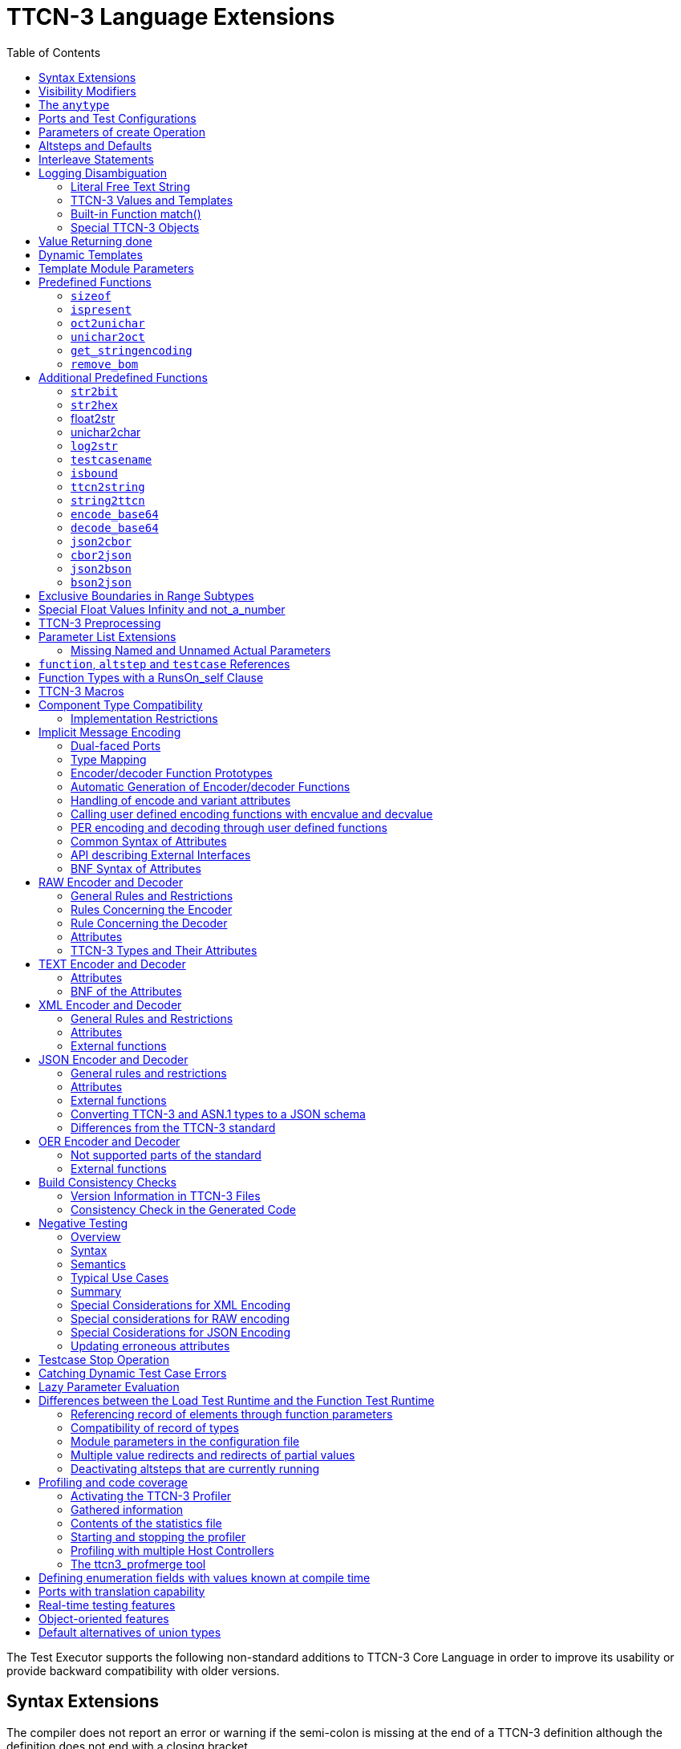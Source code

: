 [[ttcn-3-language-extensions]]
= TTCN-3 Language Extensions
:toc:
:table-number: 3

The Test Executor supports the following non-standard additions to TTCN-3 Core Language in order to improve its usability or provide backward compatibility with older versions.

== Syntax Extensions

The compiler does not report an error or warning if the semi-colon is missing at the end of a TTCN-3 definition although the definition does not end with a closing bracket.

The statement block is optional after the guard operations of `altsteps`, `alt` and `interleave` constructs and in the response and exception handling part of `call` statements. A missing statement block has the same meaning as an empty statement block. If the statement block is omitted, a terminating semi-colon must be present after the guard statement.

The standard escape sequences of C/{cpp} programming languages are recognized and accepted in TTCN-3 character string values, that is, in literal values of `charstring` and `universal` `charstring` types, as well as in the arguments of built-in operations `log()` and `action()`.

NOTE: As a consequence of the extended escape sequences and in contrast with the TTCN-3 standard, the backslash character itself has to be always duplicated within character string values.

The following table summarizes all supported escape sequences of TTCN-3 character string values:

.Character string escape sequences
[cols=",,",options="header",]
|===
|*Escape sequence* |*Character code (decimal)* |*Meaning*
| |7 |bell
| |8 |backspace
| |12 |new page
| |10 |line feed
| |13 |carriage return
| |9 |horizontal tabulator
| 11 |vertical tabulator |
|\ |92 |backslash
|&quot; |34 |quotation mark
|' |39 |apostrophe
|? |63 |question mark
| <newline> |nothing |line continuation
| |NNN |octal notation (NNN is the character code in at most 3 octal digits)
| |NN |hexadecimal notation (NN is the character code in at most 2 hexadecimal digits)
|"" |34 |quotation mark (standard notation of TTCN-3 )
|===

NOTE: Only the standardized escape sequences are recognized in matching patterns of character string templates because they have special meaning there. For example, inside string patterns `\n` denotes a set of characters rather than a single character.

Although the standard requires that characters of TTCN-3 `charstring` values must be between 0 and 127, TITAN allows characters between 0 and 255. The printable representation of characters with code 128 to 255 is undefined.

The compiler implements an ASN.1-like scoping for TTCN-3 enumerated types, which means it allows the re-use of the enumerated values as identifiers of other definitions. The enumerated values are recognized only in contexts where enumerated values are expected; otherwise the identifiers are treated as simple references. However, using identifiers this way may cause misleading error messages and complicated debugging.

The compiler allows the local definitions (constants, variables, timers) to be placed in the middle of statement blocks, that is, after other behavior statements. The scope of such definitions extends from the statement following the definition to the end of the statement block. Forward-referencing of local definitions and jumping forward across them using `goto` statements are not allowed.

The compiler accepts in-line compound values in the operands of TTCN-3 expressions although the BNF of the standard allows only single values. The only meaningful use of the compound operands is with the comparison operators, that is, == and !=. Two in-line compound values cannot be compared with each other because their types are unknown; at least one operand of the comparison must be a referenced value. This feature has a limitation: In the places where in-line compound templates are otherwise accepted by the syntax (e.g. in the right-hand side of a variable assignment or in the actual parameter of a function call) the referenced value shall be used as the left operand of the comparison. Otherwise the parser gets confused when seeing the comparison operator after the compound value.

Examples:
[source]
----
// invalid since neither of the operands is of known type
if ({ 1, 2 } == { 2, 1 }) { }

// both are valid
while (v_myRecord == { 1, omit }) { }
if ({ f1 :=1, f2 := omit } != v_mySet) {}

// rejected because cannot be parsed
v_myBooleanFlag := { 1, 2, 3 } == v_myRecordOf;
f_myFunctionTakingBoolean({ 1, 2, 3 } != v_mySetOf);

// in reverse order these are allowed
v_myBooleanFlag := v_myRecordOf == { 1, 2, 3 };
f_myFunctionTakingBoolean(v_mySetOf != { 1, 2, 3 });
----

[[visibility-modifiers]]
== Visibility Modifiers

TITAN defines 3 visibility modifiers for module level definitions, and component member definitions: public, private, friend (8.2.5 in <<13-references.adoc#_1, [1]>>).

On module level definitions they mean the following:

* The public modifier means that the definition is visible in every module importing its module.
* The private modifier means that the definition is only visible within the same module.
* The friend modifier means that the definition is only visible within modules that the actual module declared as a friend module.

If no visibility modifier is provided, the default is the public modifier.

In component member definitions they mean the followings:

* The public modifier means that any function/testcase/altstep running on that component can access the member definition directly.
* The private modifier means that only those functions/testcases/altsteps can access the definition which runs on the component type directly. If they run on a component type extending the one containing the definition, it will not be directly visible.

The friend modifier is not available within component types.

Example:
[source]
----
module module1
{
import from module2 all;
import from module3 all;
import from module4 all;

const module2Type akarmi1 := 1; //OK, type is implicitly public
const module2TypePublic akarmi2 := 2; //OK, type is explicitly public
const module2TypeFriend akarmi3 := 3; //OK, module1 is friend of module2
const module2TypePrivate akarmi4 := 4; //NOK, module2TypePrivate is private to module2

const module3Type akarmi5 := 5; //OK, type is implicitly public
const module3TypePublic akarmi6 := 6; //OK, type is explicitly public
const module3TypeFriend akarmi7 := 7; //NOK, module1 is NOT a friend of module3
const module3TypePrivate akarmi8 := 8; //NOK, module2TypePrivate is private to module2

type component User_CT extends Lib4_CT {};
function f_set3_Lib4_1() runs on User_CT { v_Lib4_1 := 0 } //OK
function f_set3_Lib4_2() runs on User_CT { v_Lib4_2 := 0 } //OK
function f_set3_Lib4_3() runs on User_CT { v_Lib4_3 := 0 } //NOK, v_Lib4_3 is private
}

module module2
{

friend module module1;

type integer module2Type;
public type integer module2TypePublic;
friend type integer module2TypeFriend;
private type integer module2TypePrivate;
} // end of module

module module3
{
type integer module3Type;
public type integer module3TypePublic;
friend type integer module3TypeFriend;
private type integer module3TypePrivate;
} // end of module

module module4 {
type component Lib4_CT {
var integer v_Lib4_1;
public var integer v_Lib4_2;
private var integer v_Lib4_3;
}
----

== The `anytype`

The special TTCN-3 type `anytype` is defined as shorthand for the union of all known data types and the address type (if defined) in a TTCN-3 module. This would result in a large amount of code having to be generated for the `anytype`, even if it is not actually used. For performance reasons, Titan only generates this code if a variable of `anytype` is declared or used, and does not create fields in the `anytype` for all data types. Instead, the user has to specify which types are needed as `anytype` fields with an extension attribute at module scope.

Examples:

[source]
----
module elsewhere {
  type float money;
  type charstring greeting;
}
module local {
  import from elsewhere all;
  type integer money;
  type record MyRec {
    integer i,
    float f
  }

control {
  var anytype v_any;
  v_any.integer := 3;
  // ischosen(v_any.integer) == true

  v_any.charstring := "three";
  // ischosen(v_any.charstring) == true

  v_any.greeting := "hello";
  // ischosen(v_any.charstring) == false
  // ischosen(v_any.greeting) == true

  v_any.MyRec := { i := 42, f := 0.5 }
  // ischosen(v_any.MyRec) == true

  v_any.integer := v_any.MyRec.i - 2;
  // back to ischosen(v_any.integer) == true v_any.money := 0;
  // local money i.e. integer
  // not elsewhere.money (float)
  // ischosen(v_any.integer) == false
  // ischosen(v_any.money) == true

  // error: no such field (not added explicitly)
  // v_any.float := 3.1;

  // error: v_any.elsewhere.money
 }
}

with {

extension "anytype integer, charstring" // adds two fields
extension "anytype MyRec" // adds a third field
extension "anytype money" // adds the local money type
//not allowed: extension "anytype elsewhere.money"
extension "anytype greeting" // adds the imported type}
----

In the above example, the `anytype` behaves as a union with five fields named "integer", "charstring", "MyRec", "money" and "greeting". The anytype extension attributes are cumulative; the effect is the same as if a single extension attribute contained all five types.

NOTE: Field "greeting" of type charstring is distinct from the field "charstring" even though they have the same type (same for "integer" and "money").

Types imported from another module (elsewhere) can be added to the anytype of the importing module (local) if the type can be accessed with its unqualified name, which requires that it does not clash with any local type. In the example, the imported type "greeting" can be added to the anytype of module local, but "money" (a float) clashes with the local type "money" (an integer). To use the imported "money", it has to be qualified with its module name, for example a variable of type elsewhere.money can be declared, but elsewhere.money can not be used as an anytype field.

== Ports and Test Configurations

If all instances of a TTCN-3 port type are intended to be used for internal communication only (i.e. between two TTCN-3 test components) the generation and linking of an empty Test Port skeleton can be avoided. If the attribute `with { extension "internal" }` is appended to the port type definition, all {cpp} code that is needed for this port will be included in the output modules.<<13-references.adoc#_9, [9]>>

If the user wants to use `address` values in `to` and `from` clause and sender redirect of TTCN-3 port operations the `with { extension "address" }` attribute shall be used in the corresponding port type definition(s) to generate proper {cpp} code.

NOTE: When address is used in port operations the corresponding port must have an active mapping to a port of the test system interface, otherwise the operation will fail at runtime. Using of address values in to and from clauses implicitly means system as component reference. (See section "Support of address type" in <<13-references.adoc#_16, [16]>> for more details).<<13-references.adoc#_10, [10]>>

Unlike the latest TTCN-3 standard, our run time environment allows to connect a TTCN-3 port to more than one ports of the same remote test component. When these connections persist (usually in transient states), only receiving is allowed from that remote test component, because the destination cannot be specified unambiguously in the `to` clause of the `send` operation. Similarly, it is allowed to map a TTCN-3 port to more than one ports of the system, although it is not possible to send messages to the SUT.

[[parameters-of-create-operation]]
== Parameters of create Operation

The built-in TTCN-3 `create` operation can take a second, optional argument in the parentheses. The first argument, which is the part of the standard, can assign a name to the newly created test component. The optional, non-standard second argument specifies the location of the component. Also the second argument is a value or expression of type `charstring`.

According to the standard the component name is a user-defined attribute for a test component, which can be an arbitrary string value containing any kind of characters including whitespace. It is not necessary to assign a unique name for each test component; several active test components can have the same name at the same time. The component name is not an identifier; it cannot be used to address test components in configuration operations as component references can. The name can be assigned only at component creation and it cannot be changed later.

Component name is useful for the following purposes:

* it appears in the printout when logging the corresponding component reference;
* it can be incorporated in the name of the log file (see the metacharacter `%n`);
* it can be used to identify the test component in the configuration file (when specifying test port parameters (see section <<7-the_run-time_configuration_file.adoc#logging, `[LOGGING]`>>), component location constraints (see section <<7-the_run-time_configuration_file.adoc#components-parallel-mode, [COMPONENTS] (Parallel mode)>>) and logging options (see sections <<7-the_run-time_configuration_file.adoc#filemask, `FileMask`>> and <<7-the_run-time_configuration_file.adoc#consolemask, `ConsoleMask`>>).

Specifying the component location is useful when performing distributed test execution. The value used as location must be a host name, a fully qualified domain name, an IP address or the name of a host group defined in the configuration file (see section <<7-the_run-time_configuration_file.adoc#groups-parallel-mode, [GROUPS] (Parallel mode)>>). The explicit specification of the location overrides the location constraints given in the configuration file (see section <<7-the_run-time_configuration_file.adoc#components-parallel-mode, [COMPONENTS] (Parallel mode)>> for detailed description). If no suitable and available host is found the `create` operation fails with a dynamic test case error.

If only the component name is to be specified, the second argument may be omitted. If only the component location is specified a `NotUsedSymbol` shall be given in the place of the component name.

Examples:

[source]
----
//create operation without arguments
var MyCompType v_myCompRef := MyCompType.create;

// component name is assigned
v_myCompRef := MyCompType.create("myCompName");

// component name is calculated dynamically
v_myCompArray[i] := MyCompType.create("myName" & int2str(i));

// both name and location are specified (non-standard notation)
v_myCompRef := MyCompType.create("myName", "heintel");

// only the location is specified (non-standard notation)
v_myCompRef := MyCompType.create(-, "159.107.198.97") alive;
----

== Altsteps and Defaults

According to the TTCN-3 standard an `altstep` can be activated as `default` only if all of its value parameters are `in` parameters. However, our compiler and run-time environment allows the activation of altsteps with `out` or `inout` value or template parameters as well. In this case the actual parameters of the activated `default` shall be the references of variables or template variables that are defined in the respective component type. This restriction is in accordance with the rules of the standard about timer parameters of activated defaults.

NOTE: Passing local variables or timers to defaults is forbidden because the lifespan of local definitions might be shorter than the `default` itself, which might lead to unpredictable behavior if the `default` is called after leaving the statement block that the local variable is defined in. Since ports can be defined only in component types, there is no restriction about the `port` parameters of `altsteps`. These restrictions are not applicable to direct invocations of `altsteps` (e.g. in `alt` constructs).

The compiler allows using a statement block after `altstep` instances within `alt` statements. The statement block is executed if the corresponding `altstep` instance was chosen during the evaluation of the alt statement and the `altstep` has finished without reaching a `repeat` or `stop` statement. This language feature makes the conversion of TTCN-2 test suites easier.

NOTE: This construct is valid according to the TTCN-3 BNF syntax, but its semantics are not mentioned anywhere in the standard text.

The compiler accepts `altsteps` containing only an `[else]` branch. This is not allowed by the BNF as every `altstep` must have at least one regular branch (which can be either a guard statement or an `altstep` instance). This construct is practically useful if the corresponding `altstep` is instantiated as the last branch of the alternative.

== Interleave Statements

The compiler realizes TTCN-3 `interleave` statements using a different approach than it is described in section 7.5 of <<13-references.adoc#_1, [1]>>. The externally visible behavior of the generated code is equivalent to that of the canonical mapping, but our algorithm has the following advantages:

* Loop constructs `for`, `while` and `do-while` loops are accepted and supported without any restriction in `interleave` statements. The transformation of statements is done in a lower level than the TTCN-3 language, which does not restrict the embedded loops.
* Statements `activate`, `deactivate` and `stop` can also be used within `interleave`. The execution of these statements is atomic so we did not see the reason why the standard forbids them.
* The size of our generated code is linear in contrast to the exponential code growth of the canonical algorithm. In other words, the {cpp} equivalent of every embedded statement appears exactly once in the output.
* The run-time realization does not require any extra operating system resources, such as multi-threading.

== Logging Disambiguation

The TTCN-3 log statement provides the means to write logging information to a file or display on console (standard error). Options <<7-the_run-time_configuration_file.adoc#filemask, `FileMask`>> and <<7-the_run-time_configuration_file.adoc#consolemask, `ConsoleMask`>> determine which events will appear in the file and on the console, respectively. The generated logging messages are of type `USER_UNQUALIFIED`.

The `log` statement accepts among others fixed character strings TTCN-3 constants, variables, timers, functions, templates and expressions; for a complete list please refer to the table 18 in <<13-references.adoc#_1, [1]>>. It is allowed to pass multiple arguments to a single `log` statement, separated by commas.

The TTCN-3 standard does not specify how logging information should be presented. The following sections describe how TITAN implemented logging.

The arguments of the TTCN-3 statement `action` are handled according to the same rules as `log`.

=== Literal Free Text String

Strings entered between quotation marks (") <<13-references.adoc#_11, [11]>> and the results of special macros given in section <<ttcn3-macros, TTCN-3 Macros>> in the argument of the `log` statement are verbatim copied to the log. The escape sequences given in Table 4 are interpreted and the resulting non-printable characters (such as newlines, tabulators, etc.) will influence the printout.

Example:

[source]
----
log("foo");//The log printout will look like this:
 12:34:56.123456 foo
 bar
----

=== TTCN-3 Values and Templates

Literal values, referenced values or templates, wildcards, compound values, in-line (modified) templates, etc. (as long as the type of the expression is unambiguous) are discussed in this section.

These values are printed into the log using TTCN-3 Core Language syntax so that the printout can be simply copied into a TTCN-3 module to initialize an appropriate constant/variable/template, etc.

In case of (`universal`) `charstring` values the delimiter quotation marks ("") are printed and the embedded non-printable characters are substituted with the escape sequences in the first 9 rows of Table 4. All other non-printable characters are displayed in the TTCN-3 quadruple notation.

If the argument refers to a constant of type `charstring`, the actual value is not substituted to yield a literal string.

Example:

[source]
----
const charstring c_string := "foo\000";
log(c_string);
//The log printout will look like this:
12:34:56.123456 "foo" & char(0, 0, 0, 0)
----

=== Built-in Function match()

For the built-in `match()` function the printout will contain the detailed matching process field-by-field (similarly to the failed `receive` statements) instead of the Boolean result.

This rule is applied only if the` match()` operation is the top-level expression to be logged, see the example below:

[source]
----
 // this will print the detailed matching process
log(match(v_myvalue, t_template));
 // this will print only a Boolean value (true or false)
log(not not match(v_myvalue, t_template));
----
All the other predefined and user-defined functions with actual arguments will print the return value of the function into the log according to the TTCN-3 standard.

=== Special TTCN-3 Objects

If the argument refers to a TTCN-3 `port`, `timer` or array (slice) of the above, then the actual properties of the TTCN-3 object is printed into the log.

For ports the name and the state of the port is printed.

In case of timers the name of the timer, the default duration, the current state (`inactive`, `started` or `expired`), the actual duration and the elapsed time (if applicable) is printed in a structured form.

== Value Returning done

The compiler allows starting TTCN-3 functions having return type on PTCs. Those functions must have the appropriate `runs on` clause. If such a function terminates normally on the PTC, the returned value can be matched and retrieved in a `done` operation.

According to the TTCN-3 standard, the value redirect in a `done` operation can only be used to store the local verdict on the PTC that executed the behavior function. In TITAN the value redirect can also be used to store the behavior function's return value with the help of an optional template argument.

If this template argument is present, then the compiler treats it as a value returning done operation, otherwise it is treated as a verdict returning `done`.

The following rules apply to the optional template argument and the value redirect:

* The syntax of the template and value redirect is identical with that of the `receive` operation.
* If the template is present, then the type of the template and the variable used in the value redirect shall be identical. If the template is not present, then the type of the value redirect must be `verdicttype`.
* In case of a value returning done the return type shall be a TTCN-3 type marked with the following attribute: `with { extension "done" }`. It is allowed to mark and use several types in done statements within one test suite. If the type to be used is defined in ASN.1 then a type alias shall be added to one of the TTCN-3 modules with the above attribute.
* In case of a value returning done the type of the template or variable must be visible from the module where the `done` statement is used.
* Only those done statements can have a template or a value redirect that refer to a specific PTC component reference. That is, it is not allowed to use this construct with `any component.done` or `all component.done`.

A value returning `done` statement is successful if all the conditions below are fulfilled:

* The corresponding PTC has terminated.
* The function that was started on the PTC has terminated normally. That is, the PTC was stopped neither by itself nor by other component and no dynamic test case error occurred.
* The return type of the function that was started on the PTC is identical to the type of the template used in the `done` statement.
* The value returned by the function on the PTC matches the given template.

If the `done` operation was successful and the value redirect is present the value returned by the PTC (if there was a matching template), or the local verdict on the PTC (if there was no matching template) is stored in the given variable or variable field.

The returned value can be retrieved from `alive` PTCs, too. In this case the `done` operation always refers to the return value of the lastly started behavior function of the PTC. Starting a new function on the PTC discards the return value of the previous function automatically (i.e. it cannot be retrieved or matched after the start component operation anymore).

Example:

[source]
----
type integer MyReturnType with { extension "done" };

function ptcBehavior() runs on MyCompType return MyReturnType
{
  setverdict(inconc);
  return 123;
}

// value returning 'done'
testcase myTestCase() runs on AnotherCompType
{
  var MyReturnType myVar;
  var MyCompType ptc := MyCompType.create;
  ptc.start(ptcBehavior());
  ptc.done(MyReturnType : ?) -> value myVar;
  // myVar will contain 123
}

// verdict returning 'done'
testcase myTestCase2() runs on AnotherCompType
{
  var verdicttype myVar;
  var MyCompType ptc := MyCompType.create;
  ptc.start(ptcBehavior());
  ptc.done -> value myVar;
  // myVar will contain inconc
}
----

== Dynamic Templates

Dynamic templates (template variables, functions returning templates and passing template variables by reference) are now parts of the TTCN-3 Core Language standard (<<13-references.adoc#_1, [1]>>). These constructs have been added to the standard with the same syntax and semantics as they were supported in this Test Executor. Thus dynamic templates are not considered language extensions anymore.

However, there is one extension compared to the supported version of Core Language. Unlike the standard, the compiler and the run-time environment allow the external functions to return templates.

Example:

[source]
----
// this is not valid according to the standard
external function MyExtFunction() return template octetstring;
----

== Template Module Parameters

The compiler accepts template module parameters by inserting an optional "template" keyword into the standard modulepar syntax construct between the modulepar keyword and the type reference. The extended BNF rule:

[source,subs="+quotes"]
ModuleParDef ::= "modulepar" (ModulePar | ("{"MultiTypedModuleParList "}"))ModulePar ::= *["template"]* Type ModuleParList

Example:

[source]
----
modulepar template charstring mp_tstr1 := ( "a" .. "f") ifpresent
modulepar template integer mp_tint := complement (1,2,3)
----

== Predefined Functions

The built-in predefined functions `ispresent`, `ischosen`, `lengthof` and `sizeof` are applicable not only to value-like language elements (constants, variables, etc.), but template-like entities (templates, template variables, template parameters) as well. If the function is allowed to be called on a value of a given type it is also allowed to be called on a template of that type with the meaning described in the following subchapters.

NOTE: "dynamic test case error" does not necessarily denote here an error situation: it may well be a regular outcome of the function.

=== `sizeof`

The function `sizeof` is applicable to templates of `record`, `set`, `record` of, `set` `of` and `objid` types. The function is applicable only if the `sizeof` function gives the same result on all values that match the template.<<13-references.adoc#_12, [12]>> In case of `record of` and `set of` types the length restrictions are also considered. Dynamic test case error occurs if the template can match values with different sizes or the length restriction contradicts the number of elements in the template body.

Examples:

[source]
----
type record of integer R;
type set S { integer f1, bitstring f2 optional, charstring f3 optional }
template R tr_1 := { 1, permutation(2, 3), ? }
template R tr_2 := {1, *, (2, 3) }
template R tr_3 := { 1, *, 10 } length(5)
template R tr_4 := { 1, 2, 3, * } length(1..2)
template S tr_5 := { f1 := (0..99), f2 := omit, f3 := ? }
template S tr_6 := { f3 := *, f1 := 1, f2 := '00'B ifpresent }
template S tr_7 := ({ f1 := 1, f2 := omit, f3 := "ABC" },
                  { f1 := 2, f3 := omit, f2 := '1'B })
template S tr_8 := ?

//sizeof(tr_1) → 4
//sizeof(tr_2) → error
//sizeof(tr_3) → 5
//sizeof(tr_4) → error
//sizeof(tr_5) → 2
//sizeof(tr_6) → error
//sizeof(tr_7) → 2
//sizeof(tr_8) → error
----

=== `ispresent`

The predefined function `ispresent` has been extended; its parameter can now be any valid TemplateInstance. It is working according to the following ETSI CRs: http://forge.etsi.org/mantis/view.php?id=5934 and http://forge.etsi.org/mantis/view.php?id=5936.

=== `oct2unichar`

The function `oct2unichar` (`in octetstring invalue`, `in charstring string_encoding := "UTF-8"`) `return universal charstring` converts an octetstring `invalue` to a universal charstring by use of the given `string_encoding`. The octets are interpreted as mandated by the standardized mapping associated with the given `string_encoding` and the resulting characters are appended to the returned value. If the optional `string_encoding` parameter is omitted, the default value "UTF-8".

The following values are allowed as `string_encoding` actual parameters: `UTF8`, `UTF-16`, `UTF-16BE`, `UTF-16LE`, `UTF-32`, `UTF-32BE`, `UTF-32LE`.

DTE occurs if the `invalue` does not conform to UTF standards. The `oct2unichar` checks if the Byte Order Mark (BOM) is present. If not a warning will be appended to the log file. `oct2unichar` will `decode` the invalue even in absence of the BOM.

Any code unit greater than 0x10FFFF is ill-formed.

UTF-32 code units in the range of 0x0000D800 - 0x0000DFFF are ill-formed.

UTF-16 code units in the range of 0xD800 - 0xDFFF are ill-formed.

UTF-8 code units in the range of 0xD800 - 0xDFFF are ill-formed.

Example:
----
oct2unichar('C384C396C39CC3A4C3B6C3BC'O)="ÄÖÜäöü";oct2unichar('00C400D600DC00E400F600FC'O,"UTF-16LE") = "ÄÖÜäöü";
----

=== `unichar2oct`

The function `unichar2oct` (`in universal charstring invalue, in charstring string_encoding := "UTF-8"`) `return octetstring` converts a universal charstring `invalue` to an octetstring. Each octet of the octetstring will contain the octets mandated by mapping the characters of `invalue` using the standardized mapping associated with the given `string_encoding` in the same order as the characters appear in inpar. If the optional `string_encoding` parameter is omitted, the default encoding is "UTF-8".

The following values are allowed as `string_encoding` actual parameters: UTF-8, UTF-8 BOM, UTF-16, UTF-16BE, UTF-16LE, UTF-32, UTF-32BE, UTF-32LE.

The function `unichar2oct` adds the Byte Order Mark (BOM) to the beginning of the `octetstring` in case of `UTF-16` and `UTF-32` encodings. The `remove_bom` function helps to remove it, if it is not needed. The presence of the BOM is expected at the inverse function `oct2unichar` because the coding type (without the BOM) can be detected only in case of `UTF-8` encoded `octetstring`. By default UTF-8 encoding does not add the BOM to the `octetstring`, however `UTF-8` `BOM` encoding can be used to add it.

DTE occurs if the `invalue` does not conform to UTF standards.

Any code unit greater than 0x10FFFF is ill-formed.

Example:

[source]
----
unichar2oct("ÄÖÜäöü") = 'EFBBBFC384C396C39CC3A4C3B6C3BC'O;
unichar2oct("ÄÖÜäöü","UTF-16LE") = 'FFFE00C400D600DC00E400F600FC'O;
----

[[get-stringencoding]]
=== `get_stringencoding`

The function `get_stringencoding (in octetstring encoded_value) return charstring` identifies the encoding of the `encoded_value`. The following return values are allowed as charstring: ASCII, UTF-8, UTF-16BE, UTF-16LE, UTF-32BE, UTF-32LE.

If the type of encoding could not been identified, it returns the value: <unknown>

Example:

[source]
----
var octetstring invalue := 'EFBBBFC384C396C39CC3A4C3B6C3BC'O;
var charstring codingtype := get_stringencoding(invalue);
the resulting codingtype is "UTF-8"
----

[[remove-bom]]
=== `remove_bom`

The function `remove_bom (in octetstring encoded_value) return octetstring` strips the BOM if it is present and returns the original octetstring otherwise.

Example:

[source]
----
var octetstring invalue := 'EFBBBFC384C396C39CC3A4C3B6C3BC'O;
var octetstring nobom := remove_bom(invalue);
the resulting nobom contains: 'C384C396C39CC3A4C3B6C3BC'O;
----

== Additional Predefined Functions

In addition to standardized TTCN-3 predefined functions given in Annex C of <<13-references.adoc#_1, [1]>> and Annex B of <<13-references.adoc#_3, [3]>> the following built-in conversion functions are supported by our compiler and run-time environment:

=== `str2bit`

The function `str2bit (charstring value) return bitstring` converts a `charstring` value to a `bitstring`, where each character represents the value of one bit in the resulting bitstring. Its argument may contain the characters "0" or "1" only, otherwise the result is a dynamic test case error.

NOTE: This function is the reverse of the standardized `bit2str`.

Example:

[source]
str2bit ("1011011100") = '1011011100'B

=== `str2hex`

The function `str2hex (charstring value)` `return hexstring` converts a `charstring` value to a `hexstring`, where each character in the character string represents the value of one hexadecimal digit in the resulting `hexstring`. The incoming character string may contain any number of characters. A dynamic test case error occurs if one or more characters of the charstring are outside the ranges "0" .. "9", "A" .. "F" and "a" .. "f".

NOTE: This function is the reverse of the standardized `hex2str`.

Example:

[source]
----
str2hex ("1D7") = '1D7'H
----

=== float2str

The function `float2str (float value) return charstring` converts a `float` value to a `charstring`. If the input is zero or its absolute value is between 10^-4^ and 10^10^, the decimal dot notation is used in the output with 6 digits in the fraction part. Otherwise the exponential notation is used with automatic (at most 6) digits precision in the mantissa.

Example:

[source]
----
float2str (3.14) = "3.140000"
----

=== unichar2char

The function `unichar2char (universal charstring value) return charstring` converts a` universal charstring` value to a `charstring`. The elements of the input string are converted one by one. The function only converts universal characters when the conversion result lies between 0 end 127 (that is, the result is an ISO 646 character).

NOTE: The inverse conversion is implicit, that is, the `charstring` values are converted to `universal charstring` values automatically, without the need for a conversion function.

Example:

[source]
----
unichar2char(char(0,0,0,64)) = "@"
----

=== `log2str`

The function `log2str` can be used to log into `charstring` instead of the log file.

Syntax:

[source]
log2str (…) return charstring

This function can be parameterized in the same way as the `log` function, it returns a charstring value which contains the log string for all the provided parameters, but it does not contain the timestamp, severity and call stack information, thus the output does not depend on the runtime configuration file. The parameters are interpreted the same way as they are in the log function: their string values are identical to what the log statement writes to the log file. The extra information (timestamp, severity, call stack) not included in the output can be obtained by writing external functions which use the runtime's Logger class to obtain the required data.

=== `testcasename`

The function `testcasename` returns the unqualified name of the actually executing test case. When it is called from the control part and no test case is being executed, it returns the empty string.

Syntax:

[source]
testcasename () return charstring

=== `isbound`

The function `isbound` behaves identically to the `isvalue` function with the following exception: it returns true for a record-of value which contains both initialized and uninitialized elements.

[source]
----
type record of integer rint;
var rint r_u; // uninitialized
isvalue(r_u); // returns false
isbound(r_u); // returns false also
//lengthof(r_u) would cause a dynamic testcase error

var rint r_0 := {} // zero length
isvalue(r_3); // returns true
isbound(r_3); // returns true
lengthof(r_3); // returns 0

var rint r_3 := { 0, -, 2 } // has a "hole"
isvalue(r_3); // returns false
isbound(r_3); // returns true
lengthof(r_3); // returns 3

var rint r_3full := { 0, 1, 2 }
isvalue(r_3full); // returns true
isbound(r_3full); // returns true
lengthof(r_3full); // returns 3
----

The introduction of `isbound` permits TTCN-3 code to distinguish between r_u and r_3; `isvalue` alone cannot do this (it returns false for both).

Syntax:
[source]
isbound (in template any_type i) return boolean;

=== `ttcn2string`

Syntax:
[source]
ttcn2string(in <TemplateInstance> ti) return charstring

This predefined function returns its parameter's value in a string which is in TTCN-3 syntax. 
The returned string has legal ttcn-3 with a few exceptions such as unbound values. Unbound values are returned as "-", 
which can be used only as fields of assignment or value list notations, but not as top level assignments (e.g. `x:=-` is illegal). Differences between the output format of `ttcn2string()` and `log2str()`:

[cols=",,",options="header",]
|===
|Value/template |`log2str()` |`ttcn2string()`
|Unbound value |`"<unbound>"` |"-"
|Uninitialized template |`"<uninitialized template>"` |"-"
|Enumerated value |`name (number)` |name
|===

=== `string2ttcn`

Syntax:

[source]
string2ttcn(in charstring ttcn_str, inout <reference> ref)

This predefined function does not have a return value, thus it is a statement. 
Any error in the input string will cause an exception that can be caught using @try - @catch blocks. 
The message string of the exception contains the exact cause of the error. There might be syntax and semantic errors. 
This function uses the module parameter parser of the TITAN runtime, it accepts the same syntax as the module parameters of the configuration file. 
Check the documentation chapters for the module parameters section. 
There are differences between the ttcn-3 syntax and the configuration file module parameters syntax, 
these are described in the documentation chapter of the module parameters. 
The second parameter must be a reference to a value or template variable.

Example code:

[source]
----
type record MyRecord { integer a, boolean b }
…
var template MyRecord my_rec
@try {
  string2ttcn("complement ({1,?},{(1,2,3),false}) ifpresent", my_rec)
  log(my_rec)
  }
  @catch (err_str) {
    log("string2ttcn() failed: ", err_str)
  }

The log output will look like this:
complement ({ a := 1, b := ? }, { a := (1, 2, 3), b := false }) ifpresent
----

[[encode-base64]]
=== `encode_base64`

Syntax:

[source]
----
encode_base64(in octetstring ostr, in boolean
  use_linebreaks := false) return charstring
----

The function `encode_base64 (in octetstring ostr, in boolean use_linebreaks := false) return charstring `converts an octetstring `ostr` to a charstring. The charstring will contain the Base64 representation of `ostr`. The `use_linebreaks` parameter adds newlines after every 76 output characters, according to the MIME specs, if it is omitted, the default value is false.

Example:

[source]
----
encode_base64('42617365363420656E636F64696E6720736368656D65'O) ==
"QmFzZTY0IGVuY29kaW5nIHNjaGVtZQ=="
----

[[decode-base64]]
=== `decode_base64`

Syntax:

[source]
----
decode_base64(in charstring str) return octetstring
----

The function `decode_base64 (in charstring str) return octetstring` converts a charstring `str` encoded in Base64 to an octetstring. The octetstring will contain the decoded Base64 string of `str`.

Example:

[source]
----
decode_base64("QmFzZTY0IGVuY29kaW5nIHNjaGVtZQ==") ==
'42617365363420656E636F64696E6720736368656D65'O
----

=== `json2cbor`

Syntax:

[source]
----
json2cbor(in universal charstring us) return octetstring
----

The function `json2cbor(in universal charstring us) return octetstring` converts a TITAN encoded json document into the binary representation of that json document using a binary coding called CBOR. The encoding follows the recommendations written in the CBOR standard <<13-references.adoc#_22, [22]>> section 4.2.

Example:

[source]
----
json2cbor("{"a":1,"b":2}") == 'A2616101616202'O
----

=== `cbor2json`

Syntax:
[source]
----
cbor2json(in octetstring os) return universal charstring
----

The function `cbor2json(in octetstring os) return universal charstring` converts a CBOR encoded bytestream into a json document which can be decoded using the built in JSON decoder. The decoding follows the recommendations written in the CBOR standard <<13-references.adoc#_22, [22]>> section 4.1 except that the indefinite-length items are not made definite before conversion and the decoding of indefinite-length items is not supported.

Example:
[source]
----
cbor2json('A2616101616202'O) == "{"a":1,"b":2}"
----

=== `json2bson`

Syntax:
[source]
----
json2bson(in universal charstring us) return octetstring
----

The function `json2bson(in universal charstring us) return octetstring` converts a TITAN encoded json document into the binary representation of that json document using a binary coding called BSON. Only top level json objects and arrays can be encoded. (Note that an encoded top level json array will be decoded as a json object) The encoding follows the rules written in the BSON standard <<13-references.adoc#_23, [23]>>. The encoding handles the extension rules written in the MongoDB Extended JSON document <<13-references.adoc#_24, [24]>>. The encoding of 128-bit float values is not supported.

Example:
[source]
----
json2bson("{"a":1,"b":2}") == '13000000106100010000001062000200000000'O
----

=== `bson2json`

Syntax:
[source]
----
bson2json(in octetstring os) return universal charstring
----

The function `bson2json(in octetstring os) return universal charstring` converts a BSON encoded bytestream into a json document which can be decoded using the built in JSON decoder. The decoding follows the extension rules written in the BSON standard <<13-references.adoc#_23, [23]>>. The decoding handles the rules written in the MongoDB Extended JSON document <<13-references.adoc#_24, [24]>>. The decoding of 128-bit float values is not supported.

Example:
[source]
----
bson2json('13000000106100010000001062000200000000'O) == "{"a":1,"b":2}"
----

== Exclusive Boundaries in Range Subtypes

The boundary values used to specify range subtypes can be preceded by an exclamation mark. By using the exclamation mark the boundary value itself can be excluded from the specified range. For example integer range (!0..!10) is equivalent to range (1..9). In case of float type open intervals can be specified by using excluded boundaries, for example (0.0..!1.0) is an interval which contains 0.0 but does not contain 1.0.

[[special-float-values-infinity-and-not-a-number]]
== Special Float Values Infinity and not_a_number

The keyword infinity (which is also used to specify value range and size limits) can be used to specify the special float values -infinity and +infinity, these are equivalent to MINUS-INFINITY and PLUS-INFINITY used in ASN.1. A new keyword not_a_number has been introduced which is equivalent to NOT-A-NUMBER used in ASN.1. The -infinity and +infinity and not_a_number special values can be used in arithmetic operations. If an arithmetic operation's operand is not_a_number then the result of the operation will also be not_a_number. The special value not_a_number cannot be used in a float range subtype because it's an unordered value, but can be added as a single value, for example subtype (0.0 .. infinity, not_a_number) contains all positive float values and the not_a_number value.

[[ttcn-3-preprocessing]]
== TTCN-3 Preprocessing

Preprocessing of the TTCN-3 files with a C preprocessor is supported by the compiler. External preprocessing is used: the Makefile Generator generates a `Makefile` which will invoke the C preprocessor to preprocess the TTCN-3 files with the suffix `."ttcnpp`. The output of the C preprocessor will be generated to an intermediate file with the suffix `."ttcn`. The intermediate files contain the TTCN-3 source code and line markers. The compiler can process these line markers along with TTCN-3. If the preprocessing is done with the `-P` option <<13-references.adoc#_13, [13]>>, the resulting code will not contain line markers; it will be compatible with any standard TTCN-3 compiler. The compiler will use the line markers to give almost <<13-references.adoc#_14, [14]>> correct error or warning messages, which will point to the original locations in the `.ttcnpp` file. The C preprocessor directive `#"include` can be used in .ttcnpp files; the Makefile Generator will treat all files with suffix `."ttcnin` as TTCN-3 include files. The `."ttcnin` files will be added to the Makefile as special TTCN-3 include files which will not be translated by the compiler, but will be checked for modification when building the test suite.

Extract from the file:
[source]
----
Example.ttcnpp:
module Example {
function func()
{
#ifdef DEBUG
log("Example: DEBUG");
#else
log("Example: RELEASE");
#endif

}

…
----

The output is a preprocessed intermediate file `Example.ttcn`. The resulting output from the above code:
[source]
----
…
# 1 "Example.ttcnpp"
module Example {
function func()
{
log("Example: RELEASE");
}
----

The line marker (`# 1 "Example.ttcnpp"`) tells the compiler what the origin of the succeeding code is.

== Parameter List Extensions

In addition to standardized TTCN-3 parameter handling described in 5.4.2 of <<13-references.adoc#_1, [1]>> TITAN also supports the mixing of list notation and assignment notation in an actual parameter list.

=== Missing Named and Unnamed Actual Parameters

To facilitate handling of long actual parameter lists in the TITAN implementation, the actual parameter list consists of two optional parts: an unnamed part followed by a named part, in this order. In the actual parameter list a value must be assigned to every mandatory formal parameter either in the named part or in the unnamed part. (Mandatory parameter is one without default value assigned in the formal parameter list.) Consequently, the unnamed part, the named part or both may be omitted from the actual parameter list. Omitting the named part from the actual parameter lists provides backward compatibility with the standard notation.

The named and unnamed parts are separated by a comma as are the elements within both lists. It is not allowed to assign value to a given formal parameter in both the named and the unnamed part of the actual parameter list.

There can be at most one unnamed part, followed by at most one named part. Consequently, an unnamed actual parameter may not follow a named parameter.

Named actual parameters must follow the same relative order as the formal parameters. It is not allowed to specify named actual parameters in an arbitrary order.

Examples

The resulting parameter values are indicated in brackets in the comments:

[source]
----
function myFunction(integer p_par1, boolean p_par2 := true) { … }
control {
*// the actual parameter list is syntactically correct below:*
myFunction(1, p_par2 := false); // (1, false)
myFunction(2); // (2, true)
myFunction(p_par1 := 3, p_par2 := false); // (3, false)
*// the actual parameter list is syntactically erroneous below:*
myFunction(0, true, -); // too many parameters
myFunction(1, p_par1 := 1); // p_par1 is given twice
myFunction(); // no value is assigned to mandatory p_par1
myFunction(p_par2 := false, p_par1 := 3); // out of order
myFunction(p_par2 := false, 1); // unnamed part cannot follow
// named part
}
----

== `function`, `altstep` and `testcase` References

Although TITAN supports the behaviour type package (<<13-references.adoc#_5, [5]>>) of the TTCN-3 standard, but this feature was included in the standard with a different syntax.

It is allowed to create TTCN-3 types of `functions`, `altsteps` and `testcases`. Values, for example variables, of such types can carry references to the respective TTCN-3 definitions. To facilitate reference using, three new operations (`refers`, `derefers` and `apply`) were introduced. This new language feature allows to create generic algorithms in TTCN-3 with late binding, (i.e. code in which the function to be executed is specified only at runtime).

[[function-types-with-a-runson-self-clause]]
== Function Types with a RunsOn_self Clause

A function type or an altstep type, defined with a standard `runs on` clause, can use all constants, variables, timers and ports given in the component type definition referenced by the `runs on` clause (see chapter 16 of <<13-references.adoc#_1, [1]>>).

A function type or an altstep type, defined with the TITAN-introduced `runs on self` clause, similarly, makes use of the resources of a component type; however, the component type in question is not given in advance. When an altstep or a function is called via a function variable, that is, a reference, using the `apply` operation, it can use the resources defined by the component type indicated in the `runs on` clause of the actually referenced function or altstep.

The "runs on self" construct is permitted only for `function` and `altstep` types. Any actual function or altstep must refer to a given component type name in their `runs on` clause.

A variable with type of function type is called a *function variable*. Such variables can contain references to functions or altsteps. At function variable assignment, component type compatibility checking is performed with respect to the component context of the assignment statement and the "runs on" clause of the assigned function or altstep. When the `apply()` operator is applied to a function variable, no compatibility checking is performed.

The rationale for this distinction is the following: due to type compatibility checking at the time of value assignment to the function variable, the TTCN-3 environment can be sure that any non-`null` value of the variable is a function reference that is component-type-compatible with that component that is actually executing the code using the `apply()` operator.

As a consequence of this, it is forbidden to use values of function variables as arguments to the TTCN-3 operators `start()` or `send()`.

Example of using the clause `runs on self` in a library

A component type may be defined as an extension of another component type (using the standard `extends` keyword mentioned in chapter 6.2.10.2 of <<13-references.adoc#_1, [1]>>). The effect of this definition is that the extended component type will implicitly contain all constant, variable, port and timer definitions from the parent type as well. In the example below, the component type `User_CT` aggregates its own constant, variable, port and timer definitions (resources) with those defined in the component type `Library_CT` (see line a).

The library developer writes a set of library functions that have a `runs on Library_CT` clause (see line h). Such library functions may offer optional references to other functions that are supposed to be specified by the user of the library (see line e). We say in this case that the library function may call user-provided *callback functions* via function variables. These function variables must have a type specified; optionally with a runs on clause. If this `runs on` clause refers to an actual component type name, then this actual type name must be known at the time of writing the library.

Library functions that runs on `Library_CT` can run on other component types as well, provided that the actual component type is compatible with `Library_CT` (see chapter 6.3.3 of <<13-references.adoc#_1, [1]>>). An obvious design goal for the library writer is to permit references to any callback function that has a component-type-compatible `runs on` clause. However, the cardinality of compatible component types is infinitely large; therefore, they *cannot* be explicitly referenced by the function type definitions of the library.

The "runs on self" concept provides a remedy for this contradiction and allows conceiving library components prepared to take up user-written "plug-ins".

In the code excerpt below, function `f_LibraryFunction` (which has the clause `runs on Library_CT`) uses the function reference variable `v_callBackRef_self` (defined in `Library_CT`).The function `f_MyCallbackFunction` (see line b) has a `runs on User_CT` clause. `User_CT` (see line a) extends `Library_CT`, therefore it is suitable for running library function with runs on `Library_CT` clause, for example.

When the assignment to the function variable `v_CallbackRef_self` is performed (see line c) inside `f_MyUserFunction` (that is, inside the context `User_CT`), then compatibility checking is performed. Since `User_CT` is compatible with `Library_CT`, the assignment is allowed.

Direct call to `f_MyCallbackFunction()` with `runs on User_CT` from a `runs on Library_CT` context (see line g) would cause semantic error according to the TTCN3 language. However, calling the function via `v_CallBackRef_self` is allowed (see line d).

[source]
----
module RunsOn_Self
{
//=========================================================================
// Function Types
//=========================================================================

//---- line f)
type function CallbackFunctionRefRunsonSelf_FT () runs on self;

//=========================================================================
//Component Types
//=========================================================================
type component Library_CT
{
//---- line e)
  var CallbackFunctionRefRunsonSelf_FT v_CallbackRef_self := null;
  var integer v_Lib;
}
//---- line a)
type component User_CT extends Library_CT
{
  var integer v_User;
}

//---- line h)
function f_LibraryFunction () runs on Library_CT
{
//---- line g)
  // Direct call of the callback function would cause semantic ERROR
//f_MyCallbackFunction();

  if (v_CallbackRef_self != null)
  {
    // Calling a function via reference that has a "runs on self" in its header
    // is always allowed with the exception of functions/altsteps without runs
    // on clause
//---- line d)
    v_CallbackRef_self.apply();
  }
}// end f_LibraryFunction

function f_MyUserFunction () runs on User_CT
{
  // This is allowed as f_MyCallbackFunction has runs on clause compatible
  // with the runs on clause of this function (f_MyUserFunction)
  // The use of function/altstep references with "runs on self" in their
  // headers is limited to call them on the given component instance; i.e.
  // allowed: assignments, parameterization and activate (the actual function's
  //          runs on is compared to the runs on of the function in which
  //          the operation is executed)
  // not allowed: start, sending and receiving
  // no check is needed for apply!
//---- line c)
  v_CallbackRef_self := refers (f_MyCallbackFunction);

  // This is allowed as Library_CT is a parent of User_CT
  // Pls. note, as the function is executing on a User_CT
  // instance, it shall never cause a problem of calling
  // a callback function with "runs on User_CT" from it.
  f_LibraryFunction();

}//end f_MyUserFunction

//---- line b)
function f_MyCallbackFunction () runs on User_CT
{/*application/dependent behaviour*/}

} // end of module RunsOn_Self
----

[[ttcn3-macros]]
== TTCN-3 Macros

The compiler and the run-time environment support the following non-standard macro notation in TTCN-3 modules. All TTCN-3 macros consist of a percent (%) character followed by the macro identifier. Macro identifiers are case sensitive. The table below summarizes the available macros and their meaning. Macro identifiers not listed here are reserved for future extension.

.TTCN-3 macros
[cols=",",options="header",]
|===
|Macro |Meaning
|`%moduleId` |name of the TTCN-3 module
|`%definitionId` |name of the top-level TTCN-3 definition
|`%testcaseId` |name of the test case that is currently being executed
|`%fileName` |name of the TTCN-3 source file
|`%lineNumber` |number of line in the source file
|===

The following rules apply to macros:

* All macros are substituted with a value of type `charstring`. They can be used as operands of complex expressions (concatenation, comparison, etc.).
* All macros except `%testcaseId` are evaluated during compilation and they can be used anywhere in the TTCN-3 module.
* Macro `%testcaseId` is evaluated at runtime. It can be used only within functions and altsteps that are being run on test components (on the MTC or PTCs) and within testcases. It is not allowed to use macro `%testcaseId` in the module control part. If a function or altstep that contains macro `%testcaseId` is called directly from the control part the evaluation of the macro results in a dynamic test case error.
* The result of macro `%testcaseId` is not a constant thus it cannot be used in the value of TTCN-3 constants. It is allowed only in those contexts where TTCN-3 variable references are permitted.
* Macro `%definitionId` is always substituted with the name of the top-level module definition that it is used in. <<13-references.adoc#_15, [15]>> For instance, if the macro appears in a constant that is defined within a function then the macro will be substituted with the function's name rather than the one of the constant. When used within the control part macro `%definitionId` is substituted with the word "`control`".
* Macro `%fileName` is substituted with the name of the source file in the same form as it was passed to the compiler. This can be a simple file name, a relative or an absolute path name.
* The result of macro `%lineNumber` is always a string that contains the current line number as a decimal number. Numbering of lines starts from 1. All lines of the input file (including comments and empty lines) are counted. When it needs to be used in an integer expression a conversion is necessary: `str2int(%lineNumber)`. The above expression is evaluated during compilation without any runtime performance penalty.
* Source line markers are considered when evaluating macros `%fileName` and `%lineNumber`. In preprocessed TTCN-3 modules the macros are substituted with the original file name and line number that the macro comes from provided that the preprocessor supports it.
* When macros are used in `log()` statements, they are treated like literal strings rather than charstring value references. That is, quotation marks around the strings are not used and special characters within them are not escaped in the log file.
* For compatibility with the C preprocessor the compiler also recognizes the following C style macros: \\__FILE__ is identical to `%fileName` and \\__LINE__ is identical to `str2int(%lineNumber)`.
* Macros are not substituted within quotation marks (i.e. within string literals and attributes).
* The full power of TTCN-3 macros can be exploited in combination with the C preprocessor.

Example:
[source]
----
module M {
// the value of c_MyConst will be "M"
const charstring c_MyConst := %moduleId;
// MyTemplate will contain 28
template integer t_MyTemplateWithVeryLongName := lengthof(%definitionId);
function f_MyFunction() {
// the value of c_MyLocalConst1 will be "f_MyFunction"
const charstring c_MyLocalConst1 := %definitionId;
// the value of c_MyLocalConst2 will be "%definitionId"
const charstring c_MyLocalConst2 := "%definitionId";
// the value of c_MyLocalConst3 will be "12"
const charstring c_MyLocalConst3 := %lineNumber; //This is line 12
// the value of c_MyLocalConst4 will be 14
const integer c_MyLocalConst4 := str2int(%lineNumber);//This is line 14
// the line below is invalid because %testcaseId is not a constant
const charstring c_MyInvalidConst := %testcaseId;
// this is valid, of course
var charstring v_MyLocalVar := %testcaseId;
// the two log commands below give different output in the log file
log("function:", %definitionId, " testcase: ", %testcaseId);
// printout: function: f_MyFunction testcase: tc_MyTestcase
log("function:", c_MyLocalConst1, " testcase: ", v_MyLocalVar);
// printout: function: "f_MyFunction" testcase: "tc_MyTestcase"
}
}
----

== Component Type Compatibility

The ETSI standard defines type compatibility of component types for component reference values and for functions with "`runs on`" clause. In order to be compatible, both component types are required to have identical definitions (cf. <<13-references.adoc#_1, [1]>>, chapter 6.3.3).

NOTE: Compatibility is an asymmetric relation, if component type B is compatible with component type A, the opposite is not necessarily true. (E.g., component type B may contain definitions absent in component type A.)

All definitions from the parent type are implicitly contained when the keyword `extends` appears in the type definition (cf. <<13-references.adoc#_1, [1]>>, chapter 6.2.10.2) and so the required identity of the type definitions is ensured. The compiler considers component type B to be compatible with A if B has an `extends` clause, which contains A or a component type that is compatible with A.

Example:
[source]
----
type component A { var integer i; }
type component B extends A {
// extra definitions may be added here
}
----

In order to provide support for existing TTCN-3 code (e.g. standardized test suites) it is allowed to explicitly signal the compatibility relation between component types using a special `extension` attribute. Using such attributes shall be avoided in newly written TTCN-3 modules. Combining component type inheritance and the attribute `extension` is possible, but not recommended.

Thus, the compiler considers component type B to be compatible with A if B has an `extension` attribute that points to A as base component type and all definitions of A are present and identical in B.

[source]
----
type component A { var integer i; }
type component B {
var integer i; // definitions of A must be repeated
var octetstring o; // new definitions may be added
} with {
extension "extends A"
}
----

=== Implementation Restrictions

The list of definitions shared with different compatible component types shall be distinct. If component type Z is compatible with both X and Y and neither X is compatible with Y nor Y is compatible with X then X and Y shall not have definitions with identical names but different origin. If both X and Y are compatible with component type C then all definitions in X and Y which are originated from C are inherited by Z on two paths.

Example: According to the standard component type Z should be compatible with both X and Y, but the compatibility relation cannot be established because X and Y have a definition with the same name.

[source]
----
type component X { timer T1, T2; }
type component Y { timer T1, T3; }
type component Z { timer T1, T2, T3; }
with { extension "extends X, Y" }
// invalid because the origin of T1 is ambiguous
----

The situation can be resolved by introducing common ancestor C for X and Y, which holds the shared definition.

[source]
----
type component C { timer T1; }
type component X { timer T1, T2; } with { extension "extends C" }
type component Y { timer T1, T3; } with { extension "extends C" }
type component Z {
timer T1, // origin is C
T2, // origin is X
T3; // origin is Y
} with { extension "extends X, Y" }
----

Circular compatibility chains between component types are not allowed. If two component types need to be defined as identical, type aliasing must be used instead of compatibility.

The following code is invalid:

[source]
----
type component A {
…
// the same definitions as in B
} with { extension "extends B" }
type component B {
…
// the same definitions as in A
} with { extension "extends A" }
----

When using the non-standard extension attribute the initial values of the corresponding definitions of compatible components should be identical. The compiler does not enforce this for all cases; however, in the case of different initial values the resulting run-time behavior is undefined. If the initial values cannot be determined at compile time (module parameters) the compiler will remain silent. In other situations the compiler may report an error or a warning.

All component types are compatible with each empty component type. Empty components are components which have neither own nor inherited definitions.

== Implicit Message Encoding

The TTCN-3 standard <<13-references.adoc#_1, [1]>> does not specify a standard way of data encoding/decoding. TITAN has a common {cpp} API for encoding/decoding; to use this API external functions are usually needed. The common solution is to define a TTCN-3 external function and write the {cpp} code containing the API calls. In most cases the {cpp} code explicitly written to an auxiliary {cpp} file contains only simple code patterns which call the encoding/decoding API functions on the specified data. In TITAN there is a TTCN-3 language extension which automatically generates such external functions.

Based on this automatic encoding/decoding mechanism, dual-faced ports are introduced. Dual-faced ports have an external and an internal interface and can automatically transform messages passed through them based on mapping rules defined in TTCN-3 source files. These dual-faced ports eliminate the need for simple port mapping components and thus simplify the test configuration.

[[dual-faced-ports]]
=== Dual-faced Ports

In the TTCN-3 standard (<<13-references.adoc#_1, [1]>>), a port type is defined by listing the allowed incoming and outgoing message types. Dual-faced ports have on the other hand two different message lists: one for the external and one for the internal interface. External and internal interfaces are given in two distinct port type definitions. The dual-faced concept is applicable to message based ports and the message based part of mixed ports.

Dual-faced port types must have `user` attribute to designate its external interface. The internal interface is given by the port type itself. A port type can be the external interface of several different dual-faced port types.

The internal interface is involved in communication operations (`send`, `receive`, etc.) and the external interface is used when transferring messages to/from other test components or the system under test. The operations `connect` and `map` applied on dual-faced ports will consider the external port type when checking the consistency of the connection or mapping.<<13-references.adoc#_16, [16]>>

==== Dual-faced Ports between Test Components

Dual-faced ports used for internal communication must have the attributes `internal` in addition to `user` (see section <<visibility-modifiers, Visibility Modifiers>>). The referenced port type describing the external interface may have any attributes.

==== Dual-faced Ports between Test Components and the SUT

The port type used as external interface must have the attribute `provider`. These dual-faced port types do not have their own test port; instead, they use the test port belonging to the external interface when communicating to SUT. Using the attribute `provider` implies changes in the Test Port API of the external interface. For details see the section "Provider port types" in <<13-references.adoc#_16, [16]>>.

If there are several entities within the SUT to be addressed, the dual-faced port type must have the attribute `address` in addition to `user`. In this case the external interface must have the attribute `address` too. For more details see section <<visibility-modifiers, Visibility Modifiers>>.

=== Type Mapping

Mapping is required between the internal and external interfaces of the dual-faced ports because the two faces are specified in different port type definitions, thus, enabling different sets of messages.

Messages passing through dual-faced ports will be transformed based on the mapping rules. Mapping rules must be specified for the outgoing and incoming directions separately. These rules are defined in the attribute `user` of the dual-faced port type.

An outgoing mapping is applied when a `send` operation is performed on the dual-faced port. The outcome of the mapping will be transmitted to the destination test component or SUT. The outgoing mappings transform each outgoing message of the internal interface to the outgoing messages of the external interface.

An incoming mapping is applied when a message arrives on a dual-faced port from a test component or the SUT. The outcome of the mapping will be inserted into the port queue and it will be extracted by the `receive` operation. The incoming mappings transform each incoming messages of the external interface to the incoming message of the internal interface.

==== Mapping Rules

A mapping rule is an elementary transformation step applied on a message type (source type) resulting in another message type (target type). Source type and target type are not necessarily different.

Mapping rules are applied locally in both directions, thus, an error caused by a mapping rule affects the test component owning the dual-faced port, not its communication partner.

Mappings are given for each source type separately. Several mapping targets may belong to the same source type; if this is the case, all targets must be listed immediately after each other (without repeating the source type).

The following transformation rules may apply to the automatic conversion between the messages of the external and internal interfaces of a dual-faced port:

* No conversion. Applicable to any message type, this is a type preserving mapping, no value conversion is performed. Source and target types must be identical. This mapping does not have any options. For example, control or status indication massages may transparently be conveyed between the external and the internal interfaces. Keyword used in attribute `user` of port type definition: `simple`.
* Message discarding. This rule means that messages of the given source type will not be forwarded to the opposite interface. Thus, there is no destination type, which must be indicated by the not used symbol (-). This mapping does not have any options. For example, incoming status indication massages of the external interface may be omitted on the internal interface. Keyword used in attribute `user` of port type definition: `discard`.
* Conversion using the built-in codecs. Here, a corresponding encoding or decoding subroutine of the built-in codecs (for example RAW, TEXT or BER) is invoked. The conversion and error handling options are specified with the same syntax as used for the encoding/decoding functions, see section <<attribute-syntax, Attribute Syntax>>. Here, source type corresponds to input type and target type corresponds to output type of the encoding. Keyword used in attribute `user` of port type definition: `encode` or `decode`; either followed by an optional `errorbehavior`.
* Function or external function. The transformation rule may be described by an (external) function referenced by the mapping. The function must have the attribute `extension` specifying one of the prototypes given in section <<encoder-decoder-function-prototypes, Encoder/decoder Function Prototypes>>. The incoming and the outgoing type of the function must be equal to the source and target type of the mapping, respectively. The function may be written in TTCN-3, {cpp} or generated automatically by the compiler. This mapping does not have any options. Keyword used in attribute `user` of port type definition: `function`.

==== Mapping with One Target

Generally speaking, a source type may have one or more targets. Every mapping target can be used alone. However, only one target can be designated with the following rules if

* no conversion takes place (keyword `simple`);
* encoding a structured message (keyword `encode`) <<13-references.adoc#_17, [17]>>;
* an (external) function with prototype `convert` or `fast` is invoked

==== Mapping with More Targets

On the other hand, more than one target is needed, when the type of an encoded message must be reconstructed. An octetstring, for example, can be decoded to a value of more than one structured PDU type. It is not necessary to specify mutually exclusive decoder rules. It is possible and useful to define a catch-all rule at the end to handle invalid messages.

The following rules may be used with more than one target if

* an (external) function with prototype `backtrack` is invoked;
* decoding a structured message (keyword `decode`);
* (as a last alternative) the source message is `discarded`

The conversion rules are tried in the same order as given in the attribute until one of them succeeds, that is, the function returns `0 OK` or decoding is completed without any error. The outcome of the successful conversion will be the mapped result of the source message. If all conversion rules fail and the last alternative is `discard`, then the source message is discarded. Otherwise dynamic test case error occurs.

==== Mapping from Sliding Buffer

Using sliding buffers is necessary for example, if a stream-based transport, like TCP, is carrying the messages. A stream-based transport is destroying message boundaries: a message may be torn apart or subsequent messages may stick together.

The following rules may be used with more than one target when there is a sliding buffer on the source side if

* an (external) function with prototype `sliding` is invoked;
* decoding a structured message (keyword `decode`)

Above rules imply that the source type of this mapping be either `octetstring` or `charstring`. The run-time environment maintains a separate buffer for each connection of the dual-faced port. Whenever data arrives to the buffer, the conversion rules are applied on the buffer in the same order as given in the attribute. If one of the rules succeeds (that is, the function returns `0` or decoding is completed without any error) the outcome of the conversion will appear on the destination side. If the buffer still contains data after successful decoding, the conversion is attempted again to get the next message. If one of the rules indicates that the data in the buffer is insufficient to get an entire message (the function returns `2 INCOMPLETE_MESSAGE` or decoding fails with error code `ET_INCOMPL_MSG`), then the decoding is interrupted until the next fragment arrives in the buffer. If all conversion rules fail (the function returns `1 NOT_MY_TYPE` or decoding fails with any other error code than `ET_INCOMPL_MSG`), dynamic test case error occurs.

NOTE: Decoding with sliding should be the last decoding option in the list of decoding options and there should be only one decoding with sliding buffer. In other cases the first decoding with sliding buffer might disable reaching later decoding options.

[[encoder-decoder-function-prototypes]]
=== Encoder/decoder Function Prototypes

Encoder/decoder functions are used to convert between different data (message) structures. We can consider e.g. an octet string received from the remote system that should be passed to the upper layer as a TCP message.

Prototypes are attributes governing data input/output rules and conversion result indication. In other words, prototypes are setting the data interface types. The compiler will verify that the parameters and return value correspond to the given prototype. Any TTCN-3 function (even external ones) may be defined with a prototype. There are four prototypes defined as follows:

* prototype `convert`
+
Functions of this prototype have one parameter (i.e. the data to be converted), which shall be an `in` value parameter, and the result is obtained in the return value of the function.
+
Example:
[source]
----
external function f_convert(in A param_ex) return B
with { extension "prototype(convert)" }
----
+
The input data received in the parameter `param_ex` of type A is converted. The result returned is of type B.

* prototype `fast`
+
Functions of this prototype have one input parameter (the same as above) but the result is obtained in an `out` value parameter rather than in return value. Hence, a faster operation is possible as there is no need to copy the result if the target variable is passed to the function. The order of the parameters is fixed: the first one is always the input parameter and the last one is the output parameter.
+
Example:
[source]
----
external function f_fast(in A param_1, out B param_2)
with { extension "prototype(fast)" }
----
+
The input data received in the parameter `param_1` of type A is converted. The resulting data of type B is contained in the output parameter `param_2` of type B.

* prototype `backtrack`
+
Functions of this prototype have the same data input/output structure as of prototype `fast`, but there is an additional integer value returned to indicate success or failure of the conversion process. In case of conversion failure the contents of the output parameter is undefined. These functions can only be used for decoding. The following return values are defined to indicate the outcome of the decoding operation:
+
--
** 0 (`OK`). Decoding was successful; the result is stored in the out parameter.

** 1 (`NOT_MY_TYPE`). Decoding was unsuccessful because the input parameter does not contain a valid message of type `B`. The content of the out parameter is undefined.
--
+
Example:
[source]
----
external function f_backtrack(in A param_1, out B param_2) return integer
with { extension "prototype(backtrack)" }
----

The input data received in the parameter `param_1` of type A is converted. The resulting data of type B is contained in the output parameter `param_2` of type B. The function return value (an integer) indicates success or failure of the conversion process.

* prototype `sliding`
+
Functions of this prototype have the same behavior as the one of prototype backtrack, consequently, these functions can only be used for decoding. The difference is that there is no need for the input parameter to contain exactly one message: it may contain a fragment of a message or several concatenated messages stored in a FIFO buffer. The first parameter of the function is an `inout` value parameter, which is a reference to a buffer of type `octetstring` or `charstring`. The function attempts to recognize an entire message. It if succeeds, the message is removed from the beginning of the FIFO buffer, hence the name of this prototype: sliding (buffer). In case of failure the contents of the buffer remains unchanged. The return value indicates success or failure of the conversion process or insufficiency of input data as follows:
+
--
** 0 (`OK`). Decoding was successful; the result is stored in the out parameter. The decoded message was removed from the beginning of the inout parameter which is used as a sliding buffer.

** 1 (`NOT_MY_TYPE`). Decoding was unsuccessful because the input parameter does not contain or start with a valid message of type B. The buffer (`inout` parameter) remains unchanged. The content of out parameter is undefined.

** 2 (`INCOMPLETE_MESSAGE`). Decoding was unsuccessful because the input stream does not contain a complete message (i.e. the end of the message is missing). The input buffer (inout parameter) remains unchanged. The content of out parameter is undefined.
--
+
Example:
[source]
----
external function f_sliding(inout A param_1, out B param_2) return integer
with { extension "prototype(sliding)" }
----
+
The first portion of the input data received in the parameter `param_1` of type `A` is converted. The resulting data of type B is contained in the output parameter `param_2` of type `B`. The return value indicates the outcome of the conversion process.

[[automatic-generation-of-encoder-decoder-functions]]
=== Automatic Generation of Encoder/decoder Functions

Encoding and decoding is performed by {cpp} external functions using the built-in codecs. These functions can be generated automatically by the complier. The present section deals with attributes governing the function generation.

==== Input and Output Types

Automatically generated encoder/decoder functions must have an attribute `prototype` assigned. If the encoder/decoder function has been written manually, only the attribute `prototype` may be given. Automatically generated encoder/decoder functions must have either the attribute `encode` or the attribute `decode`. In the case of encoding, the input type of the function must be the (structured) type to be encoded, which in turn must have the appropriate encoding attributes needed for the specified encoding method. The output type of the encoding procedure must be `octetstring` (BER, RAW, XER and JSON coding) or `charstring` (TEXT coding). In case of decoding the functions work the other way around: the input type is `octetstring` or `charstring` and the output type can be any (structured) type with appropriate encoding attributes.

[[attribute-syntax]]
==== Attribute Syntax

The syntax of the `encode` and `decode` attributes is the following:

[source]
----
("encode"|"decode") "("("RAW"|"BER"|"TEXT"|"XER"|"JSON") [":" <codec_options>] ")"
----

BER encoding can be applied only for ASN.1 types.

The <`codec_options`> part specifies extra options for the particular codec. Currently it is applicable only in case of BER and XML encoding/decoding. The `codec_options` are copied transparently to the parameter list of the {cpp} encoder/decoder function call in the generated function body without checking the existence or correctness of the referenced symbols.

Example of prototype `convert`, BER encoding and decoding (the PDU is an ASN.1 type):
[source]
----
external function encode_PDU(in PDU pdu) return octetstring
with { extension "prototype(convert) encode(BER:BER_ENCODE_DER)" }
external function decode_PDU(in octetstring os) return PDU
with { extension "prototype(convert) decode(BER:BER_ACCEPT_ALL)" }
----

Example of prototype `convert`, XML encoding and decoding (the PDU is a TTCN-3 type):
[source]
----
external function encode_PDU(in PDU pdu) return octetstring
with { extension "prototype(convert) encode(XER:XER_EXTENDED)" }
external function decode_PDU(in octetstring os) return PDU
with { extension "prototype(convert) decode(XER:XER_EXTENDED)" }
----

[[codec-error-handling]]
==== Codec Error Handling

The TITAN codec API has some well defined function calls that control the behavior of the codecs in various error situations during encoding and decoding. An error handling method is set for each possible error type. The default error handling method can be overridden by specifying the `errorbehavior` attribute:

[source]
----
"errorbehavior" "(" <error_type> ":" <error_handling>
{ "," <error_type> ":" <error_handling> } ")"
----

Possible error types and error handlings are defined in <<13-references.adoc#\_16, [16]>>, section "The common API". The value of `<error_type>` shall be a value of type `error_type_t` without the prefix `ET_`. The value of `<error_handling>` shall be a value of type `error_behavior_t` without the prefix `EB_`.

The TTCN-3 attribute `errorbehavior(INCOMPL_ANY:ERROR)`, for example, will be mapped to the following {cpp} statement:
[source]
----
TTCN_EncDec::set_error_behavior(TTCN_EncDec::ET_INCOMPL_ANY,
  TTCN_EncDec::EB_ERROR);
----

When using the `backtrack` or `sliding` decoding functions, the default error behavior has to be changed in order to avoid a runtime error if the `in` or `inout` parameter does not contain a type we could decode. With this change an integer value is returned carrying the fault code. Without this change a dynamic test case error is generated. Example:

[source]
----
external function decode_PDU(in octetstring os, out PDU pdu) return integer
with {
extension "prototype(backtrack)"
extension "decode(BER:BER_ACCEPT_LONG|BER_ACCEPT_INDEFINITE)"
extension "errorbehavior(ALL:WARNING)"
}
----

=== Handling of encode and variant attributes

The TITAN compiler offers two different ways of handling encoding-related attributes:

* the new (standard compliant) handling method, and
* the legacy handling method, for backward compatibility.

==== New codec handling

This method of handling `encode` and `variant` attributes is active by default. It supports many of the newer encoding-related features added to the TTCN-3 standard.

Differences from the legacy method:

* `encode` and `variant` attributes can be defined for types as described in the TTCN-3 standard (although the type restrictions for built-in codecs still apply);
* a type can have multiple `encode` attributes (this provides the option to choose from multiple codecs, even user-defined ones, when encoding values of that type);
* ASN.1 types automatically have `BER`, `JSON`, `PER` (see section <<PER-encoding, PER encoding and decoding through user defined functions>>), and XML (if the compiler option `-a` is set) encoding (they are treated as if they had the corresponding `encode` attributes);
* encoding-specific `variant` attributes are supported(e.g.: `variant "XML"."untagged"`);
* the parameters `encoding_info/decoding_info` and `dynamic_encoding` of predefined functions `encvalue`, `decvalue`, `encvalue_unichar` and `decvalue_unichar` are supported (the `dynamic_encoding` parameter can be used for choosing the codec to use for values of types with multiple encodings; the `encoding_info`/`decoding_info` parameters are currently ignored);
* the `self.setencode` version of the `setencode` operation is supported (it can be used for choosing the codec to use for types with multiple encodings within the scope of the current component);
* the `@local` modifier is supported for `encode` attributes;
* a type's the default codec (used by `decmatch` templates, the @decoded modifier, and the predefined functions `encvalue`, `decvalue`, `encvalue_unichar` and `decvalue_unichar` when no dynamic encoding parameter is given) is:
* its one defined codec, if it has exactly one codec defined; or
* unspecified, if it has multiple codecs defined (the mentioned methods of encoding/decoding can only be used in this case, if a codec was selected for the type using `self.setencode`).

Differences from the TTCN-3 standard:

* switching codecs during the encoding or decoding of a structure is currently not supported (the entire structure will be encoded or decoded using the codec used at top level);
* the port-specific versions of the `setencode` operation are not supported (since messages sent through ports are not automatically encoded; see also dual-faced ports in section <<dual-faced-ports, Dual-faced Ports>>);
* the `@local` modifier only affects encode attributes, it does not affect the other attribute types;
* `encode` and `variant` attributes do not affect `constants`, `templates`, `variables`, `template` `variables` or `import` statements (these are accepted, but ignored by the compiler);
* references to multiple definitions in attribute qualifiers is not supported(e.g.: `encode` (`template all except` (`t1`)) "`RAW`");
* retrieving attribute values is not supported (e.g.: `var universal charstring x := MyType.encode`).

[[legacy-codec-handling]]
==== Legacy codec handling

This is the method of handling encode and variant attributes that was used before version 6.3.0 (/6 R3A). It can be activated through the compiler command line option `-e`.

Differences from the new method:

* each codec has its own rules for defining `encode` and `variant` attributes;
* a type can only have one `encode` attribute (if more than one is defined, then only the last one is considered), however, it can have `variant` attributes that belong to other codecs (this can make determining the default codec tricky);
* ASN.1 types automatically have `BER`, `JSON`, `PER` (see section <<PER-encoding, PER encoding and decoding through user defined functions>>), and `XML` (if the compiler option -a is set) encoding, however the method of setting a default codec (for the predefined functions `encvalue`, `decvalue`, `encvalue_unichar`, `decvalue_unichar`, for `decmatch` templates, and for the `@decoded` modifier) is different (see section <<setting-the-default-codec-for-asn-1-types, Setting the default codec for ASN.1 types>>);
* encoding-specific `variant` attributes are not supported (e.g.: `variant "XML"."untagged"`);
* the parameters `encoding_info/decoding_info` and `dynamic_encoding` of predefined functions `encvalue`, `decvalue`, `encvalue_unichar` and `decvalue_unichar` are ignored;
* the `setencode` operation is not supported;
* the `@local` modifier is not supported.
* the TTCN-3 language elements that automatically encode or decode (i.e. predefined functions `encvalue`, `decvalue`, `encvalue_unichar` and `decvalue_unichar`, `decmatch` templates, and value and parameter redirects with the `@decoded` modifier) ignore the `encode` and `variant` attributes in reference types and encode/decode values as if they were values of the base type (only the base type's `encode` and `variant` attributes are in effect in these cases). Encoder and decoder external functions take all of the type's attributes into account. For example:

[source]
----
type record BaseType {
  integer field1,
  charstring field2
}
with {
  encode "XML";
  variant "name as uncapitalized";
}

type BaseType ReferenceType
with {
  encode "XML";
  variant "name as uncapitalized";
}

external function f_enc(in ReferenceType x) return octetstring
  with { extension "prototype(convert) encode(XER:XER_EXTENDED)" }

function f() {
  var ReferenceType val := { field1 := 3, field2 := "abc" };

  var charstring res1 := oct2char(bit2oct(encvalue(val)));
  // "<baseType>\n\t<field>3</field>\n</baseType>\n\n"
  // it's encoded as if it were a value of type 'BaseType',
  // the name and attributes of type 'ReferenceType' are ignored

  var charstring res2 := oct2char(f_enc(val));
  // "<referenceType>\n\t<field>3</field>\n</referenceType>\n\n"
  // it's encoded correctly, as a value of type 'ReferenceType'
}
----

The differences from the TTCN-3 standard listed in the previous section also apply to the legacy method.

[[setting-the-default-codec-for-asn-1-types]]
===== Setting the default codec for ASN.1 types

Since ASN.1 types cannot have `encode` or `variant` attributes, the compiler determines their encoding type by checking external encoder or decoder functions (of built-in encoding types) declared for the type.

The TITAN runtime does not directly call these external functions, they simply indicate which encoding type to use when encoding or decoding the ASN.1 type in question through predefined functions `encvalue` and `decvalue`, decoded content matching (`decmatch` templates) and in value and parameter redirects with the `@decoded` modifier.

These external functions can be declared with any prototype, and with the regular stream type of either `octetstring` or `charstring` (even though `encvalue` and `decvalue` have `bitstring` streams).

The ASN.1 type cannot have several external encoder or decoded functions of different (built-in or PER) encoding types, as this way the compiler won't know which encoding to use. Multiple encoder or decoder functions of the same encoding type can be declared for one type.

NOTE: These requirements are only checked if there is at least one `encvalue`, `decvalue`, `decmatch` template or decoded parameter or value redirect in the compiled modules. They are also checked separately for encoding and decoding (meaning that, for example, multiple encoder functions do not cause an error if only `decvalues` are used in the modules and no `encvalues`). +
The compiler searches all modules when attempting to find the coder functions needed for a type (including those that are not imported to the module where the encvalue, decvalue, decmatch or @decoded is located).

Example:
[source]
----
external function f_enc_seq(in MyAsnSequenceType x) return octetstring
with { extension "prototype(convert) encode(JSON)" }

external function f_dec_seq(in octetstring x, out MyAsnSequenceType y)
with { extension "prototype(fast) decode(JSON)" }

…

var MyAsnSequenceType v_seq := { num := 10, str := "abc" };
var bitstring v_enc := encvalue(v_seq); // uses the JSON encoder

var MyAsnSequenceType v_seq2;
var integer v_result := decvalue(v_enc, v_seq2); // uses the JSON decoder
----

[[calling-user-defined-encoding-functions-with-encvalue-and-decvalue]]
=== Calling user defined encoding functions with encvalue and decvalue

The predefined functions `encvalue` and `decvalue` can be used to encode and decode values with user defined external functions (custom encoding and decoding functions).

These functions must have the `encode`/`decode` and `prototype` extension attributes, similarly to built-in encoder and decoder functions, except the name of the encoding (the string specified in the `encode` or `decode` extension attribute) must not be equal to any of the built-in encoding names (e.g. BER, TEXT, XER, etc.).

The compiler generates calls to these functions whenever `encvalue` or `decvalue` is called, or whenever a matching operation is performed on a `decmatch` template, or whenever a redirected value or parameter is decoded (with the `@decoded` modifier), if the value's type has the same encoding as the encoder or decoder function (the string specified in the type's `encode` attribute is equivalent to the string in the external function's `encode` or `decode` extension attribute).

Restrictions:

* only one custom encoding and one custom decoding function can be declared per user-defined codec (only checked if `encvalue`, `decvalue`, `decmatch` or `@decoded` are used at least once on the type)
* the prototype of custom encoding functions must be `convert`
* the prototype of custom decoding functions must be `sliding`
* the stream type of custom encoding and decoding functions is `bitstring`

NOTE: Although theoretically variant attributes can be added for custom encoding types, their coding functions would not receive any information about them, so they would essentially be regarded as comments. If custom variant attributes are used, the variant attribute parser's error level must be lowered to warnings with the compiler option `-E`. +
The compiler searches all modules when attempting to find the coder functions needed for a type (including those that are not imported to the module where the `encvalue`, `decvalue`, `decmatch` or `@decoded` is located; if this is the case, then an extra include statement is added in the generated {cpp} code to the header generated for the coder function's module).

Example:
[source]
----
type union Value {
  integer intVal,
  octetstring byteVal,
  charstring strVal
  }
with {
  encode "abc";
}

external function f_enc_value(in Value x) return bitstring
 with { extension "prototype(convert) encode(abc)" }

external function f_dec_value(inout bitstring b, out Value x) return integer
with { extension "prototype(sliding) decode(abc)" }

…

var Value x := { intVal := 3 };
var bitstring bs := encvalue(x); // equivalent to f_enc_value(x)

var integer res := decvalue(bs, x); // equivalent to f_dec_value(bs, x)
----

[[PER-encoding]]
=== PER encoding and decoding through user defined functions

TITAN does not have a built-in PER codec, but it does provide the means to call user defined PER encoder and decoder external functions when using `encvalue`, `decvalue`, `decmatch` templates, and value and parameter redirects with the `@decoded` modifier.

This can be achieved the same way as the custom encoder and decoder functions described in section <<calling-user-defined-encoding-functions-with-encvalue-and-decvalue, Calling user defined encoding functions with encvalue and decvalue>>, except the name of the encoding (the string specified in the encode or decode extension attribute) must be PER.

This can only be done for ASN.1 types, and has the same restrictions as the custom encoder and decoder functions. There is one extra restriction when using legacy codec handling (see section <<setting-the-default-codec-for-asn-1-types, Setting the default codec for ASN.1 types>>): an ASN.1 type cannot have both a PER encoder/decoder function and an encoder/decoder function of a built-in type set (this is checked separately for encoding and decoding).

NOTE: The compiler searches all modules when attempting to find the coder functions needed for a type (including those that are not imported to the module where the `encvalue`, `decvalue`, `decmatch` or `@decoded` is located; if this is the case, then an extra include statement is added in the generated {cpp} code to the header generated for the coder function's module).

Example:
[source]
----
external function f_enc_per(in MyAsnSequenceType x) return bitstring
with { extension "prototype(convert) encode(PER)" }

external function f_dec_per(in bitstring x, out MyAsnSequenceType y)
with { extension "prototype(fast) decode(PER)" }

…

var MyAsnSequenceType x := { num := 10, str := "abc" };
var bitstring bs := encvalue(x); // equivalent to f_enc_per(x)

var MyAsnSequenceType y;
var integer res := decvalue(bs, y); // equivalent to f_dec_per(bs, y);
----

=== Common Syntax of Attributes

All information related to implicit message encoding shall be given as `extension` attributes of the relevant TTCN-3 definitions. The attributes have a common basic syntax, which is applicable to all attributes given in this section:

* Whitespace characters (spaces, tabulators, newlines, etc.) and TTCN-3 comments are allowed anywhere in the attribute text. Attributes containing only comments, whitespace or both are simply ignored +
Example: +
`with { extension "/* this is a comment */" }`
* When a definition has multiple attributes, the attributes can be given either in one attribute text separated by whitespace or in separate TTCN-3 attributes. +
Example: +
`with { extension "address provider" }` means exactly the same as +
`with { extension "address"; extension "provider" }`
* Settings for a single attribute, however, cannot be split in several TTCN-3 attributes. +
Example of an invalid attribute: +
`with { extension "prototype("; extension "convert)" }`
* Each kind of attribute can be given at most once for a definition. +
Example of an invalid attribute: +
`with { extension "internal internal" }`
* The order of attributes is not relevant. +
Example: +
`with { extension "prototype(fast) encode(RAW)" }` means exactly the same as +
`with { extension "encode(RAW) prototype(fast)" }`
* The keywords introduced in this section, which are not TTCN-3 keywords, are not reserved words. The compiler will recognize the word properly if it has a different meaning (e.g. the name of a type) in the given context. +
Example: the attribute +
`with { extension "user provider in(internal -> simple: function(prototype))" }` can be a valid if there is a port type named `provider`; `internal` and `simple` are message types and `prototype` is the name of a function.

=== API describing External Interfaces

Since the default class hierarchy of test ports does not allow sharing of {cpp} code with other port types, an alternate internal API is introduced for port types describing external interfaces. This alternate internal API is selected by giving the appropriate TTCN-3 extension attribute to the port. The following extension attributes or attribute combinations can be used:

.Port extension attributes
[cols=",,,,,",options="header",]
|===
|*Attribute(s)* |*Test Port* |*Communication with SUT allowed* |*Using of SUT addresses allowed* |*External interface* |*Notes*
|nothing |normal |yes |no |own |
|internal |none |no |no |own |
|address |see <<13-references.adoc#_16, [16]>> "Support of address type" |yes |yes |own |
|provider |see <<13-references.adoc#_16, [16]>> "Provider port types" |yes |no |own |
|internal provider |none |no |no |own |means the same as internal
|address provider |see <<13-references.adoc#_16, [16]>> "Support of address type" and "Provider port types" |yes |yes |own |
|user PT … |none |yes |depends on PT |PT |PT must have attribute provider
|internal user PT … |none |no |no |PT |PT can have any attributes
|address user PT … |none |yes |yes |PT |PT must have attributes address and provider
|===

=== BNF Syntax of Attributes

[source]
----
FunctionAttributes ::= {FunctionAttribute}
FunctionAttribute ::= PrototypeAttribute | TransparentAttribute

ExternalFunctionAttributes ::= {ExternalFunctionAttribute}
ExternalFunctionAttribute ::= PrototypeAttribute | EncodeAttribute | DecodeAttribute | ErrorBehaviorAttribute

PortTypeAttributes ::= {PortTypeAttribute}
PortTypeAttribute ::= InternalAttribute | AddressAttribute | ProviderAttribute | UserAttribute

PrototypeAttribute ::= "prototype" "(" PrototypeSetting ")"
PrototypeSetting ::= "convert" | "fast" | "backtrack" | "sliding"

TransparentAttribute ::= "transparent"

EncodeAttribute ::= "encode" "(" EncodingType [":" EncodingOptions] ")"
EncodingType ::= "BER" | "RAW" | "TEXT"| "XER" | "JSON"
EncodingOptions ::= {ExtendedAlphaNum}

DecodeAttribute ::= "decode" "(" EncodingType [":" EncodingOptions] ")"

ErrorBehaviorAttribute ::= "errorbehavior" "(" ErrorBehaviorSetting {"," ErrorBehaviorSetting} ")"
ErrorBehaviorSetting ::= ErrorType ":" ErrorHandling
ErrorType ::= ErrorTypeIdentifier | "ALL"
ErrorHandling ::= "DEFAULT" | "ERROR" | "WARNING" | "IGNORE"

InternalAttribute ::= "internal"

AddressAttribute ::= "address"

ProviderAttribute ::= "provider"

UserAttribute ::= "user" PortTypeReference {InOutTypeMapping}
PortTypeReference ::= [ModuleIdentifier "."] PortTypeIdentifier
InOutTypeMapping ::= ("in" | "out") "(" TypeMapping {";" TypeMapping} ")"
TypeMapping ::= MessageType "->" TypeMappingTarget {"," TypeMappingTarget}
TypeMappingTarget ::= (MessageType ":" (SimpleMapping | FunctionMapping | EncodeMapping | DecodeMapping)) | ("-" ":" DiscardMapping)

MessageType ::= PredefinedType | ReferencedMessageType
ReferencedMessageType ::= [ModuleIdentifier "."] (StructTypeIdentifier | EnumTypeIdentifier | SubTypeIdentifier | ComponentTypeIdentifier)

SimpleMapping ::= "simple"

FunctionMapping ::= "function" "(" FunctionReference ")"
FunctionReference ::= [ModuleIdentifier "."] (FunctionIdentifier | ExtFunctionIdentifier)

EncodeMapping ::= EncodeAttribute [ErrorBehaviorAttribute]

DecodeMapping ::= DecodeAttribute [ErrorBehaviorAttribute]

DiscardMapping ::= "discard"
----

Non-terminal symbols in bold are references to the BNF of the TTCN-3 Core Language (Annex A, <<13-references.adoc#_1, [1]>>)

Example:
[source]
----
type record ControlRequest { }
type record ControlResponse { }
type record PDUType1 { }
type record PDUType2 { }
// the encoder/decoder functions are written in {cpp}
external function enc_PDUType1(in PDUType1 par) return octetstring
with { extension "prototype(convert)" }
external function dec_PDUType1(in octetstring stream,
out PDUType1 result) return integer
with { extension "prototype(backtrack)" }

// port type PT1 is the external interface of the dual-faced port
// with its own Test Port. See section "The purpose of Test Ports" in the API guide.

type port PT1 message {
out ControlRequest;
in ControlResponse;
inout octetstring;
} with { extension "provider" }

// port type PT2 is the internal interface of the dual-faced port
// This port is communicating directly with the SUT using the Test Port of PT1.

type port PT2 message {
out ControlRequest;
inout PDUType1, PDUType2;
} with { extension "user PT1

out(ControlRequest -> ControlRequest: simple;
PDUType1 -> octetstring: function(enc_PDUType1);
PDUType2 -> octetstring: encode(RAW))
in(ControlResponse -> - : discard;
octetstring -> PDUType1: function(dec_PDUType1),

PDUType2: decode(RAW),
* : discard)"
}

type component MTC_CT {
port PT2 MTC_PORT;
}

type component SYSTEM_SCT {
port PT1 SYSTEM_PORT;
}
testcase tc_DUALFACED () runs on MTC_CT system SYSTEM_SCT

{
map(mtc:MTC_PORT, system:SYSTEM_PORT);
MTC_PORT.send(PDUType1:{…});
MTC_PORT.receive(PDUType1:?);
}
----

The external face of the dual-faced port (defined by `PT1`) sends and receives the protocol massages as octetstrings. On the internal face of the same dual-faced port (defined by `PT2`) the octetstring is converted to two message types (`PDUType1`, `PDUType2`). The conversion happens both when sending and when receiving messages.

When sending messages, messages of type `PDUType1` will be converted as defined by the function `enc_PDUType1`; whereas messages of type `PDUType2` will be converted using the built-in conversion rules RAW.

When a piece of octetstring is received, decoding will first be attempted using the function `dec_PDUType1`; in successful case the resulting structured type has `PDUType1`. When decoding using the function `dec_PDUType1` is unsuccessful, the octetstring is decoded using the built-in conversion rules RAW; the resulting message is of type `PDUType2`. When none of the above conversion succeeds, the octetstring will be discarded.

`ControlRequest` and `ControlResponse` will not be affected by a conversion in either direction.

image::images/dualfaced.png[Dual-faced port]

== RAW Encoder and Decoder

The RAW encoder and decoder are general purpose functionalities developed originally for handling legacy protocols.

The encoder converts abstract TTCN-3 structures (or types) into a bitstream suitable for serial transmission.

The decoder, on the contrary, converts the received bitstream into values of abstract TTCN-3 structures.

This section covers the <<general-rules-and-restrictions, coding rules in general>>, the <<attributes, attributes controlling them>> and the <<ttcn-3-types-and-their-attributes, attributes allowed for a particular type>>.

You can use the encoding rules defined in this section to encode and decode the following TTCN-3 types:

* bitstring
* boolean
* charstring
* enumerated
* float
* hexstring
* integer
* octetstring
* record
* record of, set of
* set
* union
* universal charstring

The compiler will produce code capable of RAW encoding/decoding if

. The module has attribute 'encode "RAW", in other words at the end of the module there is a text +
`with { encode "RAW" }`

. Compound types have at least one `variant` attribute. When a compound type is only used internally or it is never RAW encoded/decoded then the attribute `variant` has to be omitted.

[NOTE]
====
When a type can be RAW encoded/decoded but with default specification then the empty variant specification can be used: variant "". +
In order to reduce the code size the TITAN compiler only add the RAW encoding if

a. Either the type has a RAW variant attribute OR +
b. The type is used by an upper level type definition with RAW variant attribute.
====

Example: In this minimal introductory example there are two types to be RAW encoded: OCT2 and CX_Frame but only the one of them has RAW variant attribute.
[source]
----
module Frame {
external function enc_CX_frame( in CX_Frame cx_message ) return octetstring
with { extension "prototype(convert) encode(RAW)" }

external function dec_CX_frame( in octetstring stream ) return CX_Frame
with { extension "prototype(convert) decode(RAW)" }

type octetstring OCT2 length(2);
type record CX_Frame

{
OCT2 data_length,
octetstring data_stream
} with { variant "" }
} with { encode "RAW" }
----

[[general-rules-and-restrictions]]
=== General Rules and Restrictions

The TTCN-3 standard defines a mechanism using `attributes` to define, among others, encoding variants (see <<13-references.adoc#_1, [1]>>, chapter 27 "Specifying attributes"). However, the `attributes` to be defined are implementation specific. This and the following chapters describe each `attribute` available in TITAN.

==== General Rules

If an `attribute` can be assigned to a given type, it can also almost always be assigned to the same type of fields in a `record`, set or `union`. Attributes belonging to a `record` or `set` field overwrites the effect of the same attributes specified for the type of the field.

The location of an attribute is evaluated before the attribute itself. This means that if an attribute is overwritten thanks to its qualification or the overwriting rules, or both, its validity at the given location will not be checked.

It is not recommended to use the attributes `LENGTHTO`, `LENGTHINDEX`, `TAG`, `CROSSTAG`, `PRESENCE`, `UNIT`, `POINTERTO`, `PTROFFSET` with dotted qualifiers as it may lead to confusion.

Octetstrings and records with extension bit shall be octet aligned. That is, they should start and end in octet boundary.

Error encountered during the encoding or decoding process are handled as defined in section "Setting error behavior" in <<13-references.adoc#_16, [16]>>.

=== Rules Concerning the Encoder

The encoder doesn't modify the data to be encoded; instead, it substitutes the value of calculated fields (`length`, `pointer`, `tag`, `crosstag` and `presence` fields) with the calculated value in the encoded bitfield if necessary.

The value of the `pointer` and `length` fields are calculated during encoding and the resulting value will be used in sending operations. During decoding, the decoder uses the received length and pointer information to determine the length and the place of the fields.

During encoding, the encoder sets the value of the `presence`, `tag` and `crosstag` fields according to the presence of the `optional` and `union` fields.

=== Rule Concerning the Decoder

The decoder determines the presence of the optional fields on the basis of the value of the `tag`, `crosstag` and `presence` fields.

[[attributes]]
=== Attributes

An `attribute` determines coding and encoding rules. In this section the `attributes` are grouped according to their function.

==== Attributes Governing Conversion of TTCN-3 Types into Bitfields

This section defines the attributes describing how a TTCN-3 type is converted to a bitfield.

*BITORDERINFIELD*

Attribute syntax: `BITORDERINFIELD(<parameter>)`

Parameters allowed: `msb`, `lsb`

Default value: `lsb`

Can be used with: stand-alone types, or a field of a `record` or `set`.

Description: This attribute specifies the order of the bits within a field. When set to `msb`, the first bit sent will be the most significant bit of the original field. When set to `lsb`, the first bit sent will be the least significant bit of the original field.

Comment: The effect of `BITORDERINFIELD(msb)` is equal to the effect of `BITORDER(msb) BYTEORDER(last)`.

Example:
[source]
----
type bitstring BITn
with {
variant "BITORDERINFIELD(lsb)"
}

const BITn c_bits := '10010110'B
//Encoding of c_bits gives the following result: 10010110

type bitstring BITnreverse
with {
variant "BITORDERINFIELD(msb)"
}

const BITnreverse c_bitsrev := '10010110'B
//Encoding of c_bitsrev gives the following result: 01101001
----

*COMP*

Attribute syntax: `COMP(<parameter>)`

Parameters allowed: `nosign`, `2scompl`, `signbit`

Default value: `nosign`

Can be used with: stand-alone types or the field of a `record` or `set`.

Description: This attribute specifies the type of encoding of negative integer numbers as follows: +
`nosign`: negative numbers are not allowed; +
`2scompl`: 2's complement encoding; +
`signbit`: sign bit and the absolute value is coded. (Only with integer and enumerated types.)

Examples:
[source]
----
//Example number 1): coding with sign bit
type integer INT1
with {
variant "COMP(signbit)";
variant "FIELDLENGTH(8)"
}

const INT1 c_i := -1
//Encoded c_i: 10000001 '81'O
// sign bitˆ
//Example number 2): two's complement coding
type integer INT2 with {variant "COMP(2scompl)";
variant "FIELDLENGTH(8)"
}

const INT2 c_i2 := -1
//Encoded c_i2: 11111111 'FF'O
----

*FIELDLENGTH*

Attribute syntax: `FIELDLENGTH(<parameter>)`

Parameters allowed: `variable`, `null_terminated` (for `charstring` and universal `charstring` types only) positive integer

Default value: `variable`, 8 (for `integer` type only)

Can be used with:

* `integer`;
* `enumerated`;
* `octetstring`;
* `charstring`;
* `bitstring`;
* `hexstring`;
* `universal charstring`;
* `record` fields;
* `set` fields;
* `record of` types;
* `set of` types.

Description: `FIELDLENGTH` specifies the length of the encoded type. The units of the parameter value for specific types are the following:

* `integer, enumerated, bitstring:` bits;
* `octetstring, universal charstring:` octets;
* `charstring:` characters;
* `hexstring:` hex digits;
* `set of/record of:` elements.

The value 0 means variable length or, in case of the enumerated type, the minimum number of bits required to display the maximum `enumerated` value. `Integer` cannot be coded with variable length.

NOTE: If `FIELDLENGTH` is not specified, but a TTCN-3 length restriction with a fixed length is, then the restricted length will be used as `FIELDLENGTH`.

Examples:
[source]
----
//Example number 1): variable length octetstring
type octetstring OCTn
with {
variant "FIELDLENGTH(variable)"
}

//Example number 2): 22 bit length bitstrings
type bitstring BIT22
with {
variant "FIELDLENGTH(22)"
}

type record SomeRecord {
bitstring field
}

with {
variant (field) "FIELDLENGTH(22)"
}

// Null terminated strings
type charstring null_str with {variant "FIELDLENGTH(null_terminated)"}
type universal charstring null_ustr with { variant "FIELDLENGTH(null_terminated)"}
----

*N bit / unsigned N bit*

Attribute syntax: `[unsigned] <parameter> bit`

Parameters allowed: positive integer

Default value: -

Can be used with:

* `integer`;
* `enumerated`;
* `octetstring`;
* `charstring`;
* `bitstring`;
* `hexstring`;
* `record` fields;
* `set` fields.

Description: This attribute sets the `FIELDLENGTH`, `BYTEORDER` and `COMP` attributes to the following values:

* `BYTEORDER` is set to `last`.
* `N bit` sets `COMP` to `signbit`, while `unsigned` `N` `bit` sets `COMP` to `nosign` (its default value).
* Depending on the encoded value's type `FIELDLENGTH` is set to: +
`integer, enumerated, bitstring, boolean:` N; +
`octetstring, charstring:` N / 8; +
`hexstring:` N / 4.

NOTE: If `FIELDLENGTH` is not specified, but a TTCN-3 length restriction with a fixed length is, then the restricted length will be used as `FIELDLENGTH`.

The `[unsigned] <parameter> bits` syntax is also supported but the usage of `bit` keyword is preferred.

Examples:
[source]
----
//Example number 1): integer types
type integer Short (-32768 .. 32767)
with { variant "16 bit" };

// is equal to:
type integer ShortEq (-32768 .. 32767)
with { variant "FIELDLENGTH(16), COMP(signbit), BYTEORDER(last)" };

type integer UnsignedLong (0 .. 4294967295)
with { variant "unsigned 32 bit" };

// is equal to:
type integer UnsignedLongEq (0 .. 4294967295)
with { variant "FIELDLENGTH(32), COMP(nosign), BYTEORDER(last)" };

//Example number 2): string types
type hexstring HStr20
with { variant "unsigned 20 bit" };

// 20 bits = 5 hex nibbles, `unsigned' is ignored
type hexstring HStr20Eq
with { variant "FIELDLENGTH(5), BYTEORDER(last)" };

type octetstring OStr32
with { variant "32 bit" };

// 32 bits = 4 octets
type octetstring OStr32Eq
with { variant "FIELDLENGTH(4), BYTEORDER(last)" };

type charstring CStr64 with
{ variant "64 bit" };

// 64 bits = 8 characters
type charstring CStr64Eq
with { variant "FIELDLENGTH(8), BYTEORDER(last)" };
----

*FORMAT*

Attribute syntax: `FORMAT(<parameter>)`

Parameters allowed: `IEEE754 double`, `IEEE754 float`

Default value: `IEEE754 double`

Can be used with: `float` type.

Description: `FORMAT` specifies the encoding format of `float` values. +
`IEEE754 double:` The `float` value is encoded as specified in standard IEEE754 using 1 sign bit, 11 exponent bits and 52 bits for mantissa. +
`IEEE754 float:` The `float` value is encoded as specified in standard IEEE754 using 1 sign bit, 8 exponent bits and 23 bits for mantissa.

Examples:
[source]
----
//Example number 1): single precision float
type float Single_float
with {
variant "FORMAT(IEEE754 float)"
}

//Example number 2): double precision float
type float Double_float
with {
variant "FORMAT(IEEE754 double)"
}
----

==== Attributes Controlling Conversion of Bitfields into a Bitstream

This section defines the attributes describing how bits and octets are put into the buffer.

*BITORDER*

Attribute syntax: `BITORDER(<parameter>)`

Parameters allowed: `msb`, `lsb`

Default value: `lsb`

Can be used with: stand-alone types or the field of a `record` or `set`.

Description: This attribute specifies the order of the bits within an octet. When set to `lsb`, the first bit sent will be the least significant bit of the original byte. When set to `msb`, the first bit sent will be the most significant bit of the original byte. When applied to an `octetstring` using the extension bit mechanism, only the least significant 7 bits are reversed, the 8th bit is reserved for the extension bit.

Examples:
[source]
----
// Example number 1)
type octetstring OCT
with {
variant "BITORDER(lsb)"
}

const OCT c_oct := '123456'O

//The encoded bitfield: 01010110 00110100 00010010
// last octet^ ^first octet
// The buffer will have the following content:
// 00010010
// 00110100
// 01010110

//The encoding result in the octetstring '123456'O

//Example number 2)
type octetstring OCTrev
with {
variant "BITORDER(msb)"
}

const OCTrev c_octr := '123456'O

//The encoded bitfield: 01010110 00110100 00010010

// last octet^ ^first octet

//The buffer will have the following content:
// 01001000
// 00101100
// 01101010

//The encoding results in the octetstring '482C6A'O

//Example number 3)

type bitstring BIT12 with {
variant "BITORDER(lsb), FIELDLENGTH(12)"
}

const BIT12 c_bits:='101101101010'B
//The encoded bitfield: 1011 01101010

// last octet^ ^first octet

The buffer will have the following content:
// 01101010
// ….1011
// ^ next field

//The encoding will result in the octetstring '6A.9'O

//Example number 4)
type bitstring BIT12rev with {
variant "BITORDER(msb), FIELDLENGTH(12)"
}

const BIT12 c_BIT12rev:='101101101010'B
//The encoded bitfield: 1011 01101010
// last octet^ ^first octet
//The buffer will have the following content:
// 01010110
// ….1101
// ^ next field
//The encoding will result in the octetstring '56.D'O
----

*BYTEORDER*

Attribute syntax: `BYTEORDER(<parameter>)`

Parameters allowed: `first`, `last`

Default value: `first`

Can be used with: stand-alone types or the field of a `record` or `set`.

Description: The attribute determines the order of the bytes in the encoded data.

* `first`: The first octet placed first into the buffer.
* `last`: The last octet placed first into the buffer.

Comment: The attribute has no effect on a single octet field.

NOTE: The attribute works differently for `octetstring` and `integer` types. The ordering of bytes is counted from left-to-right (starting from the MSB) in an `octetstring` but right-to-left (starting from the LSB) in an `integer`. Thus, the attribute `BYTEORDER(first)` for an `octetstring` results the same encoded value than `BYTEORDER(last)` for an `integer` having the same value.

Examples:
[source]
----
//Example number 1)
type octetstring OCT
with {
variant "BYTEORDER(first)"
}

const OCT c_oct := '123456'O
//The encoded bitfield: 01010110 00110100 00010010
// last octet^ ^first octet

The buffer will have the following content:
// 00010010
// 00110100
// 01010110

//The encoding will result in the octetstring '123456'O

//Example number 2)
type octetstring OCTrev
with {variant "BYTEORDER(last)"
}

const OCTrev c_octr := '123456'O
//The encoded bitfield: 01010110 00110100 00010010
// last octet^ ^first octet

//The buffer will have the following content:

// 01010110

// 00110100

// 00010010

The encoding will result in the octetstring '563412'O
//Example number 3)
type bitstring BIT12 with {
variant "BYTEORDER(first), FIELDLENGTH(12)"
}

const BIT12 c_bits:='100101101010'B
//The encoded bitfield: 1001 01101010
// last octet^ ^first octet
The buffer will have the following content:
// 01101010
// ….1001
// ^ next field

//The encoding will result in the octetstring '6A.9'O
//Example number 4)
type bitstring BIT12rev with {
variant "BYTEORDER(last), FIELDLENGTH(12)"
}

const BIT12rev c_bits:='100101101010'B
//The encoded bitfield: 1001 01101010
// last octet^ ^first octet
//The buffer will have the following content:
// 10010110
// ….1010
// ^ next field
//The encoding will result in the octetstring '96.A'O

----

*FIELDORDER*

Attribute syntax: `FIELDORDER(<parameter>)`

Parameters allowed: `msb`, `lsb`

Default value: `lsb`

Can be used with: `record` or `set` types. It can also be assigned to a group of fields of a `record`.

Description: The attribute specifies the order in which consecutive fields of a structured type are placed into octets.
* `msb:` coded bitfields are concatenated within an octet starting from MSB, when a field stretches the octet boundary, it continues at the MSB of next the octet.
* `lsb:` coded bitfields are concatenated within an octet starting from LSB, when a field stretches the octet boundary, it continues at the LSB of next the octet.

Comment: Fields within an octet must be coded with the same `FIELDORDER`. +
Fields are always concatenated in increasing octet number direction. +
`FIELDORDER` has a slightly different effect than order attributes. While the `FIELDORDER` shifts the location of coded bitfields inside octets, the order attributes describes the order of the bits within a bitfield. +
There is NO connection between the effect of the `FIELDORDER` and the effects of the other order attributes.

NOTE: The attribute does not extend to lower level structures. If the same field order is desired for the fields of a lower level `record`/`set`, then that `record`/`set` also needs a `FIELDORDER` attribute.

Examples:
[source]
----
//Example number 1)
type record MyRec_lsb {
BIT1 field1,
BIT2 field2,
BIT3 field3,
BIT4 field4,
BIT6 field5
}

with { variant "FIELDORDER(lsb)" }
const MyRec_lsb c_pdu := {
field1:='1'B // bits of field1: a
field2:='00'B // bits of field2: b
field3:='111'B // bits of field3: c
field4:='0000'B // bits of field4: d
field5:='111111'B // bits of field5: e
}

//Encoding of c_pdu will result in:
// 00111001 ddcccbba
// 11111100 eeeeeedd
//Example number 2)

type record MyRec_msb {
BIT1 field1,
BIT2 field2,
BIT3 field3,
BIT4 field4,
BIT6 field5
}

with { variant "FIELDORDER(msb)" }
const MyRec_msb c_pdu2 := {
field1:='1'B // bits of field1: a
field2:='00'B // bits of field2: b
field3:='111'B // bits of field3: c
field4:='0000'B // bits of field4: d
field5:='111111'B // bits of field5: e
}

//Encoding of c_pdu2 will result in:
// 10011100 abbcccdd
// 00111111 ddeeeeee
----

*HEXORDER*

Attribute syntax: `HEXORDER(<parameter>)`

Parameters allowed: `low`, `high`

Default value: `low`

Can be used with: `hexstring` or `octetstring` type.

Description: Order of the hexs in the encoded data.
* `low:` The hex digit in the lower nibble of the octet is put in the lower nibble of the octet in the buffer.
* `high:` The hex digit in the higher nibble of the octet is put in the lower nibble of the octet in the buffer. (The value is swapped)

NOTE: Only the whole octet is swapped if necessary. For more details see the example.

Examples:
[source]
----
//Example number 1)
type hexstring HEX_high
with {variant "HEXORDER(high)"}

const HEX_high c_hexs := '12345'H
//The encoded bitfield: 0101 00110100 00010010
// last octet^ ^first octet

//The buffer will have the following content:
// 00010010 12
// 00110100 34
// ….0101 .5
// ^ next field
//The encoding will result in the octetstring '1234.5'O

//Example number 2)
type hexstring HEX_low
with {variant "HEXORDER(low)"}
const HEX_low c_hexl := '12345'H

//The encoded bitfield: 0101 00110100 00010010
// last octet^ ^first octet
//The buffer will have the following content:
// 00100001 21
// 01000011 43
// ….0101 .5 ←not twisted!
// ^ next field
//The encoding will result in the octetstring '2143.5'O

//Example number 3)
type octetstring OCT
with {variant "HEXORDER(high)"}

const OCT c_hocts := '1234'O
//The encoded bitfield: 00110100 00010010
// last octet^ ^first octet
//The buffer will have the following content:
// 00100001 21
// 01000011 43
//The encoding will result in the octetstring '2143'O
----

*CSN.1 L/H*

Attribute syntax: `CSN.1 L/H`

Default value: unset

Can be used with: all basic types, `records`/`sets`/`unions` (in which case the attribute is set for all fields of the `record`/`set`/`union`)

Description: If set, the bits in the bitfield are treated as the relative values `L` and `H` from `CSN.1` instead of their absolute values (`0` is treated as `L` and `1` is treated as `H`). These values are encoded in terms of the default padding pattern '2B'O ('00101011'B), depending on their position in the bitstream.

Practically the bits in the bitfield are XOR-ed with the pattern '2B'O before being inserted into the stream.

Example:
[source]
----
type integer uint16_t
with { variant "FIELDLENGTH(16)" variant "CSN.1 L/H" }

const uint16_t c_val := 4080;
// Without the variant attribute "CSN.1 L/H" this would be encoded as '11110000 00001111'B
// With the variant attribute "CSN.1 L/H" this would be encoded as '11011011 00100100'B
----

==== Extension Bit Setting Attributes

This section defines the attributes describing the extension bit mechanism.

The extension bit mechanism allows the size of an Information Element (IE) to be increased by using the most significant bit (MSB, bit 7) of an octet as an extension bit. When an octet within an IE has bit 7 defined as an extension bit, then the value `0' in that bit position indicates that the following octet is an extension of the current octet. When the value is `1', the octet is not continued.

*EXTENSION_BIT*

Attribute syntax: `EXTENSION_BIT(<parameter>)`

Parameters allowed: `no`, `yes`, `reverse`

Default value: none

Can be used with:

* `octetstring`,
* (fields of a) `record`,
* `set`,
* `record of`,
* `set of`.

Description: When `EXTENSION_BIT` is set to `yes`, then each MSB is set to 0 except the last one which is set to 1. When `EXTENSION_BIT` is set to `reverse`, then each MSB is set to 1 and the MSB of the last octet is set to 0 to indicate the end of the Information Element. When `EXTENSION_BIT` is set to `no`, then no changes are made to the MSBs.

NOTE: In case of the types `record` of and `set of` the last bit of the element of the structured type will be used as `EXTENSION_BIT`. The data in the MSBs will be overwritten during the encoding. When `EXTENSION_BIT` belongs to a record, the field containing the `EXTENSION_BIT` must explicitly be declared in the type definition. Also the last bit of the element of `record of` and `set of` type shall be reserved for `EXTENSION_BIT` in the type definition.

Examples:
[source]
----
//Example number 1)
octetstring OCTn
with {variant "EXTENSION_BIT(reverse)"}
const OCTn c_octs:='586211'O

//The encoding will have the following result:
// 11011000
// 11100010
// 00010001
// ˆ the overwritten EXTENSION_BITs

//The encoding will result in the octetstring 'D8E211'O
//Example number 2)

type record Rec3 {
BIT7 field1,
BIT1 extbit1,
BIT7 field2 optional,
BIT1 extbit2 optional
}

with { variant "EXTENSION_BIT(yes)" }
const Rec3 c_MyRec{
field1:='1000001'B,
extbit1:='1'B,
field2:='1011101'B,
extbit2:='0'B
}

//The encoding will have the following result:
// 01000001
// 11011101
// ˆ the overwritten EXTENSION_BITs

The encoding will result in the octetstring '41DD'O

//Example number 3)
type record Rec4{
BIT11 field1,
BIT1 extbit
}

type record of Rec4 RecList
with { variant "EXTENSION_BIT(yes)"}
const RecList c_recs{
{ field1:='10010011011'B, extbit:='1'B}
{ field1:='11010111010'B, extbit:='0'B}
}

//The encoding will have the following result:
// 10011011
// 10100100
// 11101011
// ˆ the overwritten EXTENSION_BITs

//The encoding will result in the octetstring '9BA4EB'O
----

*EXTENSION_BIT_GROUP*

Attribute syntax: `EXTENSION_BIT_GROUP(<param1, param2, param3>)`

Parameters allowed: `param1: no, yes, reverse` +
                    `param2: first_field_name`, +
                    `param3: last_field_name`

Default value: none

Can be used with: a group of `record` fields

Description: The `EXTENSION_BIT_GROUP` limits the extension bit mechanism to a group of the fields of a `record` instead of the whole `record`. +
`first_field_name`: the name of the first field in the +
`grouplast_field_name`: the name of the last field in the group

NOTE: Multiple group definition is allowed to define more groups within one `record`. Every group must be octet aligned and the groups must not overlap.

Example:
[source]
----
type record MyPDU{
OCT1 header,
BIT7 octet2info,
BIT1 extbit1,
BIT7 octet2ainfo optional,
BIT1 extbit2 optional,
OCT1 octet3,
BIT7 octet4info,
BIT1 extbit3,
BIT7 octet4ainfo optional,
BIT1 extbit4 optional,
} with {
variant "EXTENSION_BIT_GROUP(yes,octet2info,extbit2)";
variant "EXTENSION_BIT_GROUP(yes,octet4info,extbit4)"
}

const MyPDU c_pdu:={
header:='0F'O,
octet2info:='1011011'B,
extbit1:= '0'B,
octet2ainfo:= omit,
extbit2:= omit,
octet3:='00'O,
octet4info:='0110001'B,
extbit3:='1'B,
octet4ainfo:='0011100'B,
extbit4:='0'B,
}

//The encoding will have the following result:
// 00001111
// **1**1011011
// 00000000
// **0**0110001
// **1**0011100
// ˆ the overwritten extension bits
//The encoding will result in the octetstring: '0FDB00319C'O
----

==== Attributes Controlling Padding

This section defines the attributes that describe the padding of fields.

*ALIGN*

Attribute syntax: `ALIGN(<parameter>)`

Parameters allowed: `left`, `right`

Default value: `left` for `octetstrings`, `right` for all other types

Can be used with: stand-alone types or the field of a `record` or `set`.

Description: This attribute has meaning when the length of the actual value can be determined and is less than the specified `FIELDLENGTH`. In such cases the remaining bits/bytes will be padded with zeros. The attribute `ALIGN` specifies the sequence of the actual value and the padding within the encoded bitfield. +
`right`: The LSB of the actual value is aligned to the LSB of coded bitfield +
`left`: The MSB of the actual value is aligned to the MSB of coded bitfield

NOTE: It has no meaning during decoding except if the length of the actual value can be determined from the length restriction of the type. In this case the `ALIGN` also specifies the order of the actual value and the padding within the encoded bitfield.

Examples:
[source]
----
//Example number 1)
type octetstring OCT10
with {
variant "ALIGN(left)";
variant "FIELDLENGTH(10)"
}

const OCT10 c_oct := '0102030405'O
//Encoded value: '01020304050000000000'O
//The decoded value: '01020304050000000000'O
//Example number 2)
type octetstring OCT10length5 length(5)
with {
variant "ALIGN(left)";
variant "FIELDLENGTH(10)"
}

const OCT10length5 c_oct5 := '0102030405'O
//Encoded value: '01020304050000000000'O
//The decoded value: '0102030405'O
----

*PADDING*

Attribute syntax: `PADDING(<parameter>)`

Parameters allowed:

* `no`
* `yes`
* `octet`
* `nibble`
* `word16`
* `dword32`
* integer to specify the padding unit and allow padding.

Default value: none

Can be used with: This attribute can belong to any types.

Description: This attribute specifies that an encoded type shall *end* at a boundary fixed by a multiple of `padding` unit bits counted from the beginning of the message. The default padding unit is 8 bits. If `PADDING` is set to `yes`, then unused bits of the last octets of the encoded type will be filled with padding pattern. If `PADDING` is set to `no`, the next field will use the remaining bits of the last octet. If padding unit is specified, then the unused bits between the end of the field and the next padding position will be filled with padding pattern.

NOTE: It is possible to use different padding for every field of structured types. The padding unit defined by `PADDING` and `PREPADDING` attributes can be different for the same type.

Examples:
[source]
----
//Example number 1)
type BIT5 Bit5padded with { variant "PADDING(yes)"}

const Bit5padded c_bits:='10011'B

//The encoding will have the following result:
// 00010011
// ˆ the padding bits
//The encoding will result in the octetstring '13'O

//Example number 2)
type record Paddedrec{
BIT3 field1,
BIT7 field2
} with { variant "PADDING(yes)"}

const Paddedrec c_myrec:={
field1:='101'B,
field2:='0110100'B
}

//The encoding will have the following result:
// 10100101
// 00000001
// ˆ the padding bits

//The encoding will result in the octetstring 'A501'O

//Example number 3): padding to 32 bits
type BIT5 Bit5padded_dw with { variant "PADDING(dword32)"}
const Bit5padded_dw c_dword:='10011'B
//The encoding will have the following result:
// 00010011
// 00000000
// 00000000
// 00000000
// ˆ the padding bits

The encoding will result in the octetstring '13000000'O

//Example number 4)
type record Paddedrec_dw{
BIT3 field1,
BIT7 field2
} with { variant "PADDING(dword32)"}
const Paddedrec_dw c_dwords:={
field1:='101'B,
field2:='0110100'B
}

//The encoding will have the following result:
// 10100101
// 00000001
// 00000000
// 00000000
// ˆ the padding bits
The encoding will result in the octetstring 'A5010000'O

//Example number 5)
type record ChangeActiveMaskRes
{
   INT1                      vtfunction (173),
   INT2                      newActiveMaskObjectID
   //we want this padded to 64 bits
} with {variant "PADDING(88), PADDING_PATTERN('11111111'B)"}

type record Message 
{
OCT3     pgn,
record {
	record 		
		{
		ChangeActiveMaskRes   changeActiveMaskRes
		}       vt2ecu
	}    pdu
} with { variant "" };


const Message c_message:={
     pgn := '00E600'O,
     pdu := {
         vt2ecu := {
             changeActiveMaskRes := {
                 vtfunction := 173,
                 newActiveMaskObjectID := 1005
             }
         }
     }
} 

The encoding will result in the following octetstring: '00E600ADED03FFFFFFFFFF'O
//3 bytes pgn followed by 3 bytes pdu padded to 88 bits from the start of the message
//64 bits from the start of pdu

//Example number 6)
type record ChangeActiveMaskRes
{
   INT1                      vtfunction (173),
   INT2                      newActiveMaskObjectID
   //we want this padded to 64 bits
} with {variant "PADDING(64), PADDING_PATTERN('11111111'B)"}

type record Message 
{
record {
	record 		
		{
		ChangeActiveMaskRes   changeActiveMaskRes
		}       vt2ecu
	}    pdu,
OCT3     pgn
} with { variant "" };

const Message c_message:={
     pdu := {
         vt2ecu := {
             changeActiveMaskRes := {
                 vtfunction := 173,
                 newActiveMaskObjectID := 1005
             }
         }
     },
pgn := '00E600'O 
} 

The encoding will result in the following octetstring: 'ADED03FFFFFFFFFF00E600'O
//3 bytes pdu padded to 64 bits from the start of the message
//followed by 3 bytes of pgn
----

*PADDING_PATTERN*

Attribute syntax: `PADDING_PATTERN(<parameter>)`

Parameters allowed: bitstring

Default value: `'0'B`

Can be used with: any type with attributes `PADDING` or `PREPADDING`.

Description: This attribute specifies padding pattern used by padding mechanism. The default padding pattern is '0'B.If the specified padding pattern is shorter than the padding space, then the padding pattern is repeated.

Comment: For a particular field or type only one padding pattern can be specified for `PADDING` and `PREPADDING`.

Examples:
[source]
----
//Example number 1)
type BIT8 Bit8padded with {
variant "PREPADDING(yes), PADDING_PATTERN('1'B)"
}

type record PDU {
BIT3 field1,
Bit8padded field2
} with {variant ""}

const PDU c_myPDU:={
field1:='101'B,
field2:='10010011'B
}

//The encoding will have the following result:
// 11111101
// 10010011
//the padding bits are indicated in bold
//The encoding will result in the octetstring 'FD93'O
//Example number 2): padding to 32 bits

type BIT8 Bit8pdd with {
variant "PREPADDING(dword32), PADDING_PATTERN('10'B)"
}

type record PDU{
BIT3 field1,
Bit8pdd field2
} with {variant ""}
const PDU c_myPDUplus:={
field1:='101'B,
field2:='10010011'B
}

//The encoding will have the following result:
// 01010101
// 01010101
// 01010101
// 01010101
// 10010011
//The padding bits are indicated in bold

//The encoding will result in the octetstring '5555555593'O
----

*PADDALL*

Attribute syntax: PADDALL(<parameter>)

Can be used with: `record` or `set`.

Description: If `PADDALL` is specified, the padding parameter specified for a whole `record` or `set` will be valid for every field of the structured type in question.

NOTE: If a different padding parameter is specified for any fields it won't be overridden by the padding parameter specified for the record.

Examples:
[source]
----
//Example number 1)
type record Paddedrec{
BIT3 field1,
BIT7 field2
} with { variant "PADDING(yes)"}
const Paddedrec c_myrec:={
field1:='101'B,
field2:='0110100'B
}

//The encoding will have the following result:
// 10100101
// 00000001
// ˆ the padding bits
//The encoding will result in the octetstring 'A501'O

//Example number 2)

type record Padddd{
BIT3 field1,
BIT7 field2
} with { variant "PADDING(yes), PADDALL"}

const Padddd c_myrec:={
field1:='101'B,
field2:='0110100'B
}

//The encoding will have the following result:
// 00000101
// 00110100
// ˆ the padding bits

//The encoding will result in the octetstring '0534'O

//Example number 3)

type record Padded{
BIT3 field1,
BIT5 field2,
BIT7 field3
} with { variant "PADDING(yes), PADDALL"}

const Padded c_ourrec:={
field1:='101'B,
field2:='10011'B,
field3:='0110100'B
}

//The encoding will have the following result:
// 00000101
// 00010011
// 00110100
// ˆ the padding bits

//The encoding will result in the octetstring '051334'O

//Example number 4): field1 shouldn't be padded

type record Paddd{
BIT3 field1,
BIT5 field2,
BIT7 field3
} with { variant "PADDING(yes), PADDALL";
variant (field1) "PADDING(no)" }
const Paddd c_myrec:={
field1:='101'B,
field2:='10011'B,
field3:='0110100'B
}

//The encoding will have the following result:
// 10011101 < field1 is not padded!!!
// 00110100
// ˆ the padding bit
//The encoding will result in the octetstring '9D34'O
----

*PREPADDING*

Attribute syntax: `PREPADDING(<parameter>)`

Parameters allowed:

* `no`
* `yes`
* `octet`
* `nibble`
* `word16`
* `dword32`
* integer to specify the padding unit and allow padding.

Default value: none

Can be used with: any type.

Description: This attribute specifies that an encoded type shall *start* at a boundary fixed by a multiple of padding unit bits counted from the beginning of the message. The default padding unit is 8 bits. If `PREPADDING` is set to `yes`, then unused bits of the last octets of the previous encoded type will be filled with padding pattern and the actual field starts at octet boundary. If `PREPADDING` is set to `no`, the remaining bits of the last octet will be used by the field. If padding unit specified, then the unused bits between the end of the last field and the next padding position will be filled with padding pattern and the actual field starts at from this point.

NOTE: It is possible to use different padding for every field of structured types. The padding unit defined by `PADDING` and `PREPADDING` attributes can be different for the same type.

Examples:
[source]
----
//Example number 1)

type BIT8 bit8padded with { variant "PREPADDING(yes)"}
type record PDU{
BIT3 field1,
bit8padded field2
} with {variant ""}
const PDU c_myPDU:={
field1:='101'B,
field2:='10010011'B
}

//The encoding will have the following result:
// 00000101
// 10010011
//The padding bits are indicated in bold
//The encoding will result in the octetstring '0593'O
//Example number 2): padding to 32 bits

type BIT8 bit8padded_dw with { variant "PREPADDING(dword32)"}
type record PDU{
BIT3 field1,
bit8padded_dw field2
} with {variant ""}
const PDU myPDU:={
field1:='101'B,
field2:='10010011'B
}

//The encoding will have the following result:
// 00000101
// 00000000
// 00000000
// 00000000
// 10010011

//The padding bits are indicated in bold

//The encoding will result in the octetstring '0500000093'O
----

==== Attributes of Length and Pointer Field

This section describes the coding attributes of fields containing length information or serving as pointer within a `record`.

The length and pointer fields must be of TTCN-3 `integer` type and must have fixed length.

The attributes described in this section are applicable to fields of a `record`.

*LENGTHTO*

Attribute syntax: `LENGTHTO(<parameter>) [ (`+' | `-') <offset> ]`

Parameters allowed: list of TTCN-3 field identifiers

Parameter value: any field name

Offset value: positive integer

Default value: none

Can be used with: fields of a `record`.

Description: The encoder is able to calculate the encoded length of one or several fields and put the result in another field of the same record. Consider a record with the fields `lengthField`, `field1`, `field2` and `field3`. Here `lengthField` may contain the encoded length of either one field (for example, `field2`), or sum of the lengths of multiple fields ((for example, that of `field2` + `field3`). The parameter is the field identifier (or list of field identifiers) of the `record` to be encoded.

If the offset is present, it is added to or subtracted from (the operation specified in the attribute is performed) the calculated length during encoding. During decoding, the offset is subtracted from or added to (the opposite operation to the one specified in the attribute is performed) the decoded value of the length field.

NOTE: The length is expressed in units defined by the attribute UNIT The default unit is octet. The length field should be a TTCN-3 `integer` or `union` type. Special union containing only integer fields can be used for variable length field. It must not be used with `LENGTHINDEX`. The length field can be included in to the sum of the lengths of multiple fields (e.g. `lengthField` + `field2` + `field3`). The `union` field is NOT selected by the encoder. So the suitable field must be selected before encoding! The fields included in the length computing need not be continuous.

Examples:
[source]
----
//Example number 1)
type record Rec {
INT1 len,
OCT3 field1,
octetstring field2
}

with {
variant (len) "LENGTHTO(field1);
variant (len) "UNIT(bits)"
}

//Example number 2)

type record Rec2 {
INT1 len,
OCT3 field1,
octetstring field2
}

with {
variant (len) "LENGTHTO(len, field1, field2)
}

//Example number 3)

type record Rec3 {
INT1 len,
OCT3 field1,
OCT1 field2
octetstring field3
}

with {
variant (len) "LENGTHTO(field1, field3)
// field2 is excluded!
}

//Example number 4): using union as length field
type union length_union{
integer short_length_field,
integer long_length_field
} with {
variant (short_length_field) "FIELDLENGTH(7)";
variant (long_length_field) "FIELDLENGTH(15)";
}

type record Rec4{
BIT1 flag,
length_union length_field,
octetstring data
} with {
variant (length_field)
"CROSSTAG(short_length_field, flag = '0'B
long_length_field, flag = '1'B)";
variant (length_field) "LENGTHTO(data)"
}

//Const for short data. Data is shorter than 127 octets:

const Rec4(octetstring oc):={
flag :='0'B,
length_field:={short_length_field:=0},
data := oc
}

//Const for long data. Data is longer than 126 octets:

const Rec4(octetstring oc):={
flag :='1'B,
length_field:={long_length_field:=0},
data := oc
}

//Example number 5): with offset
type record Rec5 {
integer len,
octetstring field
}

with {
variant (len) "LENGTHTO(field) + 1"
}

// { len := 0, field := '12345678'O } would be encoded into '0512345678'O
// (1 is added to the length of `field')
// and '0512345678'O would be decoded into { len := 4, field := '12345678'O }
// (1 is subtracted from the decoded value of `len')

//Example number 6): with offset

type record Rec6 {
integer len,
octetstring field
}

with {
variant (len) "LENGTHTO(field) - 2"
}

// { len := 0, field := '12345678'O } would be encoded into '0212345678'O
// (1 is added to the length of `field')
// and '0212345678'O would be decoded into { len := 4, field := '12345678'O }
// (1 is subtracted from the decoded value of `len')
----

*LENGTHINDEX*

Attribute syntax: `LENGTHINDEX(<parameter>)`

Parameters allowed: TTCN-3 field identifier

Allowed values: any nested field name

Default value: none

Can be used with: fields of a `record`.

Description: This attribute extends the `LENGTHTO` attribute with the identification of the nested field containing the length value within the field of the corresponding `LENGTHTO` attribute.

Comment: See also the description of the `LENGTHTO` attribute.
NOTE: The field named by `LENGTHINDEX` attribute should be a TTCN-3 integer type.

Example (see also example of `LENGTHTO` attribute).
[source]
----
type integer INT1
with {
variant "FIELDLENGTH(8)"
}

type record InnerRec {
INT1 length
}

with { variant "" }
type record OuterRec {
InnerRec lengthRec,
octetstring field
}

with {
variant (lengthRec) "LENGTHTO(field)";
variant (lengthRec) "LENGTHINDEX(length)"
}
----

*POINTERTO*

Attribute syntax: `POINTERTO(<parameter>)`

Parameters allowed: TTCN-3 field identifier

Default value: none

Can be used with: fields of a `record`.

Description: Some record fields contain the distance to another encoded field. Records can be encoded in the form of: `ptr1`, `ptr2`, `ptr3`, `field1`, `field2`, `field3`, where the position of fieldN within the encoded stream can be determined from the value and position of field ptrN. The distance of the pointed field from the base field will be `ptrN` * `UNIT` + `PTROFFSET`. The default base field is the pointer itself. The base field can be set by the PTROFFSET attribute. When the pointed field is optional, the pointer value 0 indicates the absence of the pointed field.

Comment: See also the description of `UNIT` (0) and `PTROFFSET` (0) attributes.
NOTE: Pointer fields should be TTCN-3 `integer` type.

Examples:
[source]
----
type record Rec {
INT1 ptr1,
INT1 ptr2,
INT1 ptr3,
OCT3 field1,
OCT3 field2,
OCT3 field3
}

with {
variant (ptr1) "POINTERTO(field1)";
variant (ptr2) "POINTERTO(field2)";
variant (ptr3) "POINTERTO(field3)"
}

const Rec c_rec := {
ptr1 := <any value>,
ptr2 := <any value>,
ptr3 := <any value>,
field1 := '010203'O,
field2 := '040506'O,
field3 := '070809'O
}

//Encoded c_rec: '030507010203040506070809'O//The value of ptr1: 03
//PTROFFSET and UNIT are not set, so the default (0) is being //using.
//The starting position of ptr1: 0th bit
//The starting position of field1= 3 * 8 + 0 = 24th bit.
----

*PTROFFSET*

Attribute syntax: `PTROFFSET(<parameter>)`

Parameters allowed: `integer`, TTCN-3 field identifier

Default value: 0

Can be used with: fields of a `record`.

Description: This attribute specifies where the pointed field area starts and the base field of pointer calculating. The distance of the pointed field from the base field will equal `ptr_field * UNIT + PTROFFSET`.

Comment: It can be specified a base field and pointer offset for one field. See also the description of the attributes `POINTERTO` (0) and `UNIT` (0).

Examples:
[source]
----
type record Rec {
INT2 ptr1,
INT2 ptr2
OCT3 field1,
OCT3 field2
}

with {
variant (ptr1) "POINTERTO(field1)";
variant (ptr1) "PTROFFSET(ptr2)";
variant (ptr2) "POINTERTO(field2)";
variant (ptr2) "PTROFFSET(field1)"
}

//In the example above the distance will not include//the pointer itself.
----

*UNIT*

Attribute syntax: `UNIT(<parameter>)`

Parameters allowed:

* bits
* octets
* nibble
* word16
* dword32
* elements
* integer

Default value: octets

Can be used with: fields of a `record`.

Description: `UNIT` attribute is used in conjunction with the `LENGTHTO` (0) or `POINTERTO` (0) attributes. Length indicator fields may contain length expressed in indicated number of bits.

Comment: See also description of the `LENGTHTO` and `POINTERTO` attributes. The elements can be used with `LENGTHTO` only if the length field counts the number of elements in a `record`/`set` of field.

Examples:
[source]
----
//Example number 1): measuring length in 32 bit long units
type record Rec {
INT1 length,
octetstring field
}

with {
variant (length) "LENGTHTO(field)";
variant (length) "UNIT(dword32)"
}

//Example number 2): measuring length in 2 bit long units
type record Rec {
INT1 length,
octetstring field
}

with {
variant (length) "LENGTHTO(field)";
variant (length) "UNIT(2)"
}

//Example number 3): counting the number of elements of record of field
type record of BIT8 Bitrec
type record Rec{
integer length,
Bitrec data
}

with{
variant (length) "LENGTHTO(data)";
variant (length) "UNIT(elements)"
}
----

==== Attributes to Identify Fields in Structured Data Types

This section describes the coding attributes which during decoding identifies the fields within structured data types such as record, set or union.

*PRESENCE*

Attribute syntax: `PRESENCE(<parameter>)`

Parameters allowed: a `presence_indicator` expression (see Description)

Default value: none

Can be used with: `optional` fields of a `record` or `set`.

Description: Within records some fields may indicate the presence of another optional field. The attribute `PRESENCE` is used to describe these cases. Each optional field can have a `PRESENCE` definition. The syntax of the `PRESENCE` attribute is the following: a `PRESENCE` definition is a presence_indicator expression. `Presence_indicators` are of form `<key> = <constant> or {<key1> = <constant1>, <key2> = <constant2>, … <keyN> = <constantN>}` where each key is a field(.nestedField) of the `record`, `set` or `union` and each constant is a TTCN-3 constant expression (for example, `22`, `'25'O` or `'1001101'B`).

NOTE: The PRESENCE attribute can identify the presence of the whole record. In that case the field reference must be omitted.

Examples:
[source]
----
type record Rec {
BIT1 presence,
OCT3 field optional
}

with {
variant (field) "PRESENCE(presence = '1'B)"
}

type record R2{
OCT1 header,
OCT1 data
} with {variant "PRESENCE(header='11'O)"}
----

*TAG*

Attribute syntax: `TAG(<parameter>)`

Parameters allowed: list of `field_identifications` (see Description)

Default value: none

Can be used with: `record` or `set`.

Description: The purpose of the attribute `TAG` is to identify specific values in certain fields of the `set`, `record` elements or `union` choices. When the `TAG` is specified to a `record` or a `set`, the presence of the given element can be identified at decoding. When the `TAG` belongs to a `union`, the union member can be identified at decoding. The attribute is a list of `field_identifications`. Each `field_identification` consists of a record, set or union field name and a `presence_indicator` expression separated by a comma (,). `Presence_indicators` are of form `<key> = <constant>` or `{ <key1> = <constant1>, <key2> = <constant2>, … <keyN> = <constantN> }` where each key is a field(.nestedField) of the `record`, `set` or `union` and each constant is a TTCN-3 constant expression (e.g.` 22`, `'25'O` or `'1001101'B`).There is a special presence_indicator: `OTHERWISE`. This indicates the default union member in a union when the TAG belongs to union.

NOTE: `TAG` works on non-optional fields of a record as well. It is recommended to use the attributes `CROSSTAG` or `PRESENCE` leading to more effective decoding.

Examples:
[source]
----
//Example number 1): set
type record InnerRec {
INT1 tag,
OCT3 field
}

with { variant "" }
type set SomeSet {
InnerRec field1 optional,
InnerRec field2 optional,
InnerRec field3 optional
}

with {
variant "TAG(field1, tag = 1;
field2, tag = 2;
field3, tag = 3)"
}

//Example number 2): union
type union SomeUnion {
InnerRec field1,
InnerRec field2,
InnerRec field3
}

with {
variant "TAG(field1, tag = 1;
field2, tag = 2;
field3, OTHERWISE)"
}

If neither tag=1 in field1 nor tag=2 in field2 are matched, field3 is selected.

//Example number 3): record
type record MyRec{
OCT1 header,
InnerRec field1 optional
}

with{
variant (field1) "TAG(field1, tag = 1)"
}

//field1 is present when in field1 tag equals 1.
----

*CROSSTAG*

Attribute syntax: `CROSSTAG(<parameter>)`

Parameters allowed: list of union "field_identifications" (see Description)

Default value: none

Can be used with: `union` fields of `records`.

Description: When one field of a `record` specifies the union member of another field of a record, CROSSTAG definition is used. The syntax of the CROSSTAG attribute is the following. Each union field can have a `CROSSTAG` definition. A `CROSSTAG` definition is a list of union `field_identifications`. Each `field_identification` consists of a union field name and a `presence_indicator` expression separated by a comma (,). `Presence_indicators` are of form `<key> = <constant>` or `{<key1> = <constant1>`, `<key2> = <constant2>`, `… <keyN> = <constantN>}` where each key is a field(.nestedField) of the `record`, `set` or `union` and each constant is a TTCN-3 constant expression (for example, `22`, `'25'O` or `'1001101'B`).There is a special `presence_indicator`: `OTHERWISE`. This indicates the default union member in union.

NOTE: The difference between the `TAG` and `CROSSTAG` concept is that in case of `TAG` the field identifier is inside the field to be identified. In case of `CROSSTAG` the field identifier can either precede or succeed the union field it refers to. If the field identifier succeeds the union, they must be in the same record, the union field must be mandatory and all of its embedded types must have the same fixed size.

Examples:
[source]
----
type union AnyPdu {
PduType1 type1,
PduType2 type2,
PduType3 type3
}

with { variant "" }
type record PduWithId {
INT1 protocolId,
AnyPdu pdu
}

with {
variant (pdu) "CROSSTAG( type1, { protocolId = 1,
protocolId = 11 };
type2, protocolId = 2;
type3, protocolId = 3)"
}
----

*REPEATABLE*

Attribute syntax: `REPEATABLE(<parameter>)`

Parameters allowed: `yes`, `no`

Default value: none

Can be used with: `record/set` of type fields of a `set`.

Description: The element of the set can be in any order. The `REPEATABLE` attribute controls whether the element of the `record` or `set` `of` can be mixed with other elements of the `set` or they are grouped together.

NOTE: It has no effect during encoding.

Examples:
[source]
----
// Three records and a set are defined as follows:

type record R1{
OCT1 header,
OCT1 data
} with {variant "PRESENCE(header='AA'O)"}

type record of R1 R1list;

type record R2{
OCT1 header,
OCT1 data
} with {variant "PRESENCE(header='11'O)"}

type record R3{
OCT1 header,
OCT1 data
} with {variant "PRESENCE(header='22'O)"}

type set S1 {
R2 field1,
R3 field2,
R1list field3
}

with {variant (field3) "REPEATABLE(yes)"}

//The following encoded values have equal meaning:
// (The value of R1 is indicated in bold.)
//example1: 1145**AA01AA02AA03**2267
//example2: 114**5AA01**2267**AA02AA03**
//example3: **AA01**2267**AA02**1145*AA03*

The decoded value of S1 type:

{
field1:={
header:='11'O,
data:='45'O
},

field2:={
header:='22'O,
data:='67'O
},

field3:={
{header:='AA'O,data:='01'O},
{header:='AA'O,data:='02'O},
{header:='AA'O,data:='03'O}
}
}

type set S2 {
R2 field1,
R3 field2,
R1list field3
}

with {variant (field3) "REPEATABLE(no)"}

//Only the example1 is a valid encoded value for S2, because
//the elements of the field3 must be groupped together.
----

*FORCEOMIT*

Attribute syntax: `FORCEOMIT(<parameter>)`

Parameters allowed: list of TTCN-3 field identifiers (can also be nested)

Default value: none

Can be used with: fields of a `record`/`set`.

Description: Forces the lower-level optional field(s) specified by the parameters to always be omitted.

NOTE: It has no effect during encoding. It only affects the specified fields (which are probably in a different type definition) if they are decoded as part of the type this instruction is applied to.

Examples:
[source]
----
type record InnerRec {
  integer opt1 optional,
  integer opt2 optional,
  integer opt3 optional,
  integer mand
}

// Note: decoding a value of type InnerRec alone does not force any of the
// fields mentioned in the variants below to be omitted

type record OuterRec1 {
  integer f1,
  InnerRec f2,
  integer f3
}
with {
  variant (f2) "FORCEOMIT(opt1)"
}

// Decoding '0102030405'O into a value of type OuterRec1 results in:
// {
//   f1 := 1,
//   f2 := { opt1 := omit, opt2 := 2, opt3 := 3, mand := 4 },
//   f3 := 5
// }

type record OuterRec2 {
  OuterRec1 f
}
with {
  variant (f) "FORCEOMIT(f2.opt2)"
}

// Decoding '01020304'O into a value of type OuterRec2 results in:
// {
//   f := {
//     f1 := 1,
//     f2 := { opt1 := omit, opt2 := omit, opt3 := 2, mand := 3 },
//     f3 := 4
//   }
// }

type record OuterRec3 {
  OuterRec1 f1,
  OuterRec1 f2
}
with {
  variant (f1) "FORCEOMIT(f2.opt2, f2.opt3)"
  variant (f2) "FORCEOMIT(f2.opt2), FORCEOMIT(f2.opt3)"
}

// Decoding '010203040506'O into a value of type OuterRec3 results in:
// {
//   f1 := {
//     f1 := 1,
//     f2 := { opt1 := omit, opt2 := omit, opt3 := omit, mand := 2 },
//     f3 := 3
//   },
//   f2 := {
//     f1 := 4,
//     f2 := { opt1 := omit, opt2 := omit, opt3 := omit, mand := 5 },
//     f3 := 6
//   }
// }
----

==== Type-specific attributes

*IntX*

Attribute syntax: `IntX`

Default value: none

Can be used with: `integer` types

Description: Encodes an integer value as the IntX type in the ETSI Common Library (defined in ETSI TS 103 097).

This is a variable length encoding for integers. Its length depends on the encoded value (but is always a multiple of 8 bits).

The data starts with a series of ones followed by a zero. This represents the length of the encoded value: the number of ones is equal to the number of additional octets needed to encode the value besides those used (partially) to encode the length. The following bits contain the encoding of the integer value (as it would otherwise be encoded).

Comment: Since the length of the encoding is variable, attribute `FIELDLENGTH` is ignored. Furthermore, `IntX` also sets `BITORDER` and `BITORDERINFIELD` to `msb`, and `BYTEORDER` to first, overwriting any manual settings of these attributes.

Only attribute `COMP` can be used together with `IntX` (if it's set to `signbit`, then the sign bit will be the first bit after the length).

Restrictions: Using `IntX` in a `record` or `set` with `FIELDORDER` set to `lsb` is only supported if the `IntX` field starts at the beginning of a new octet. A compiler error is displayed otherwise. The `IntX` field may start anywhere if the parent `record`/`set's` `FIELDORDER` is set to `msb`.

Examples:
[source]
----
// Example 1: Standalone IntX integer type with no sign bit:
type integer IntX_unsigned with { variant "IntX" }

// Encoding integer 10:
// 00001010
// ^ length bit (there are no ones as no additional octets are needed)

// Encoding integer 2184:
// 10001000 10001000
// ^^ length bits (one extra octet is needed after the partial length octet)

// Example 2: Standalone IntX integer type with sign bit:
type integer IntX_signed with { variant "IntX, COMP(signbit)" }
// Encoding integer -2184:
// 10101000 10001000
// length bits ^^
// ^ sign bit

// Example 3: Standalone IntX integer type with 2's complement:
type integer IntX_compl with { variant "IntX, COMP(2scompl)" }
// Encoding integer -2184:
// 10110111 01111000
// ^^ length bits

// Example 4: IntX integer record field (starting in a partial octet):
type record RecIntXPartial {
integer i,
integer ix,
bitstring bs
}

with {
variant "FIELDORDER(msb)";
variant (i) "FIELDLENGTH(12), BITORDER(msb)";
variant (i) "BYTEORDER(first), BITORDERINFIELD(msb)";
variant (ix) "IntX";
variant (bs) "FIELDLENGTH(8)";
}

// Encoding record value { i := 716, ix := 716, bs := '10101010'B }:
// 00101100 11001000 00101100 11001010 10100000
// ^^^^^^^^ ^^^^ field `i' (same encoding as `ix', but with no length bits)
// field `ix' ^^^^ ^^^^^^^^ ^^^^ (the first 2 bits are the length bits)
// field `bs' ^^^^ ^^^^
// Note: setting the record's FIELDORDER to `lsb' in this case is not supported
// and would cause the mentioned compiler error.
----

==== Obsolete Attributes

This section describes the obsolete attributes. These attributes are kept for compatibility reason. The usage of the obsolete attributes is not recommended in new developments.

*BITORDERINOCTET*

The attribute has the same meaning and syntax as `BITORDER`. In new developments only the attribute `BITORDER` may be used.

*TOPLEVEL BITORDER*

Attribute syntax: `TOPLEVEL( BITORDER(<parameter>))`

Parameters allowed: `msb`, `lsb`

Default value: `msb`

Can be used with: a toplevel type.

Description: This attribute specifies the order of the bits within an octet. When set to `lsb`, the first bit sent will be the least significant bit of the original byte.

Comment:

Example:
[source]
----
type record WholePDU {
Field1 field1,
Field2 field2
}

with { variant "TOPLEVEL( BITORDER(lsb) )" }
const WholePDU c_pdu := {
'12'O,
'12'O
}

//Encoding of c_pdu will result in '4848'O.
----

[[ttcn-3-types-and-their-attributes]]
=== TTCN-3 Types and Their Attributes

This section lists the TTCN-3 types along with the attributes allowed to be used with the types.

*BITSTRING*

Coding: The `bitstring` is represented by its binary value. The LSB of the binary form of a bitstring is concatenated to the LSB of the bitfield. If the length of the `bitstring` is shorter than the specified `FIELDLENGTH`, aligning is governed by the attribute `ALIGN. The FIELDLENGTH` default value for `bitstring` type is `variable`.

Attributes allowed:

* `ALIGN (0)`,
* `BITORDER (0)`,
* `BITORDERINFIELD (0)`,
* `BYTEORDER (0)`,
* `FIELDLENGTH (0)`,
* `N bit / unsigned N bit` (0).

Example:
[source]
----
*//Example number 1): variable length bitstring*
const bitstring c_mystring:='1011000101'B
//The resulting bitfield: 1011000101
//The encoding will have the following result:
// 11000101
// ……10

*//Example number 2): fixed length bitstring*
type bitstring BIT7 with { variant "FIELDLENGTH(7)" }
const BIT7 c_ourstring:='0101'B
//The resulting bitfield: 0000101

*//Example number 3): left aligned bitstring*
type bitstring BIT7align with {
variant "FIELDLENGTH(7), ALIGN(left)" }
const BIT7align c_yourstring:='0101'B
//The resulting bitfield: 0101000
----

*BOOLEAN*

Coding: The `boolean` value `true` coded as '1'B,the `boolean` value `false` coded as '0'B.If `FIELDLENGTH` is specified, the given number of ones (`true`) or zeros (`false`) is coded. If the decoded bitfield is zero the decoded value will be false otherwise true. The default `FIELDLENGTH` for `boolean` type is 1.

Attributes allowed: `FIELDLENGTH (0)`, `N bit` (0).

Examples:
[source]
----
*//Example number 1): boolean coded with default length*
const boolean c_myvar:=true
//The resulting bitfield: 1
*//Example number 2): boolean coded with fixed length*
type boolean Mybool with { variant "FIELDLENGTH(8)"}
const Mybool c_ourvar:=true
//The resulting bitfield: 11111111
----

*CHARSTRING*

Coding: The characters are represented by their ASCII binary value. The first character is put into the first octet of the bitfield. The second character is put into the second octet of the bitfield and so on. Thus, the first character is put first into the buffer. If the actual value of `charstring` is shorter than the specified `FIELDLENGTH`, aligning is governed by the attribute `ALIGN`. The default `FIELDLENGTH` for bitstring type is variable. The `FIELDLENGTH` is measured in chars.

Attributes allowed:

* `ALIGN (0)`,
* `BITORDER (0)`,
* `BITORDERINFIELD (0)`,
* `BYTEORDER (0)`,
* `FIELDLENGTH (0)`,
* `N bit (0)`

Examples:
[source]
----
*//Example number 1): variable length charstring*
const charstring c_mystring:="Hello"
//The resulting bitfield: 01101111 01101100 01101100
// 01100101 01001000
//The encoding will have the following result:
// 01001000 "H"
// 01100101 "e"
// 01101100 "l"
// 01101100 "l"
// 01101111 "o"

*//Example number 2): fixed length charstring*
type charstring CHR6 with { variant "FIELDLENGTH(6)" }
const CHR6 c_yourstring:="Hello"
//The resulting bitfield: 00000000 01101111 01101100 01101100
// 01100101 01001000

//The encoding will have the following result:
// 01001000 "H"
// 01100101 "e"
// 01101100 "l"
// 01101100 "l"
// 01101111 "o"
// 00000000 " "

*//Example number 3): left aligned charstring*
type charstring CHR6align with {
variant "FIELDLENGTH(6), ALIGN(left)" }
const CHR6align c_string:="Hello"

//The resulting bitfield: 01101111 01101100 01101100 01100101
// 01001000 00000000
//The encoding will have the following result:
// 00000000 " "
// 01001000 "H"
// 01100101 "e"
// 01101100 "l"
// 01101100 "l"
// 01101111 "o"
----

*ENUMERATED*

Coding: The `enumerated` type is coded as an integer value. This numerical value is used during encoding. The default `FIELDLENGTH` for `enumerated` type is the minimum number of bits required to display the highest `enumerated` value.

Attributes allowed:

* `BITORDER (0)`,
* `BITORDERINFIELD (0)`,
* `BYTEORDER (0)`,
* `COMP (0)`,
* `FIELDLENGTH (0)`,
* `N bit / unsigned N bit` (0).

Example:
[source]
----
type enumerated Enumm {zero, one, two, three, four, five}

const Enumm myenum:=two

//The maximum enumerated value: 5 (five)
//Minimum 3 to represent 5.
//The FIELDLENGTH will be 3
//The resulting bitfield: 010

type enumerated Enum { zero(2), one(23), two(4), three(1), four(0), five(5) }
const Enum c_myenum:=two

//The maximum enumerated value: 23 (one)
//Minimum 5 bits are needed to represent 23.
//The FIELDLENGTH will be 5
//The resulting bitfield: 00010
----

*FLOAT*

Coding: The `float` value is represented according to IEEE 754 standard. The `FORMAT` attribute specifies the number of the bits used in exponent and mantissa. `IEEE754 double`: The float value is encoded as specified in IEEE754 standard using 1 sign bit, 11 exponent bits and 52 bits for mantissa. `IEEE754 float`: The float value is encoded as specified in IEEE754 standard using 1 sign bit, 8 exponent bits and 23 bits for mantissa. The default `FORMAT` for float is IEEE754 double.

Attributes allowed:

* `BITORDER (0)`,
* `BITORDERINFIELD (0)`,
* `BYTEORDER (0)`,
* `FORMAT (0)`

Example:
[source]
----
//S - sign bit
//E - exponent bits
//M - mantissa bits

*//Example number 1): single precision float*
type float SingleFloat
with {
variant "FORMAT(IEEE754 float)"
}

const SingleFloat c_float:=1432432.125
//The resulting bitfield: 10000001 11011011 10101110 01001001
// MMMMMMMM MMMMMMMM EMMMMMMM SEEEEEEE

//The encoding will have the following result:
// 01001001 SEEEEEEE
// 10101110 EMMMMMMM
// 11011011 MMMMMMMM
// 10000001 MMMMMMMM

//The encoding will result in the octetstring '49AEDB81'O

*//Example number 2): double precision float*
type float DoubleFloat
with {
variant "FORMAT(IEEE754 double)"
}

const DoubleFloat c_floatd:=1432432.112232

//The resulting bitfield:
//82 3c bb 1c70 db 35 41
//10000010 00111100 10111011 00011100
//01110000 11011011 00110101 01000001
//MMMMMMMM MMMMMMMM MMMMMMMM MMMMMMMM
//MMMMMMMM MMMMMMMM EEEEMMMM SEEEEEEE

//The encoding will have the following result:

// 01000001 SEEEEEEE
// 00110101 EEEEMMMM
// 11011011 MMMMMMMM
// 01110000 MMMMMMMM
// 00011100 MMMMMMMM
// 10111011 MMMMMMMM
// 00111100 MMMMMMMM
// 10000010 MMMMMMMM

//The encoding will result in the octetstring

// '4135DB701CBB3C82'O
----

*HEXSTRING*

Coding: The hexadecimal digit is represented by its binary value. The first hexadecimal digit is put into the lower nibble of first octet of the bitfield. The second hexadecimal digit is put into the higher nibble of first octet of the bitfield. The 3^rd^ hexadecimal digit is put into the lower nibble of second octet of bitfield and so on. Thus, the first hexadecimal digit is put first into the buffer. Is the actual length of hexstring shorter than the specified by `FIELDLENGTH`, aligning is governed by the attribute `ALIGN`. The default `FIELDLENGTH` value for `hexstring` type is `variable`. In this case, `FIELDLENGTH` is measured in hexdigits.

Attributes allowed:

* `ALIGN (0)`,
* `BITORDER (0)`,
* `BITORDERINFIELD (0)`,
* `BYTEORDER (0)`,
* `FIELDLENGTH (0)`,
* `N bit (0)`.

Example:
[source]
----
*//Example number 1): variable length hexstring*
const hexstring c_mystring:='5AF'H

//The resulting bitfield: 1111 10100101
//The encoding will have the following result:
// 10100101 A5
// ….1111 .F

*//Example number 2): fixed length hexstring*
type hexstring HEX4 with { variant "FIELDLENGTH(4)" }
const HEX4 c_yourstring:='5AF'H
//The resulting bitfield: 00001111 10100101
//The encoding will have the following result:
// 10100101 A5
// 00001111 0F

*//Example number 3): left aligned hexstring*
type hexstring HEX4align with {
variant "FIELDLENGTH(4), ALIGN(left)" }
const HEX4align c_ourstring:='5AF'H

//The resulting bitfield: 11111010 01010000
//The encoding will have the following result:
// 01010000 50
// 11111010 FA
----

*INTEGER*

Coding: The LSB of the binary form of an `integer` is concatenated to the LSB of the bitfield. The value of the attribute `COMP` determines how the value of an `integer` type will be coded to binary form. The integer is always of fixed length and fills the space specified by `FIELDLENGTH`. The default value of `FIELDLENGTH` for integer is 8 bit. The `ALIGN` attribute has no meaning for `integer`.

Attributes allowed:

* `BITORDER (0)`,
* `BITORDERINFIELD (0)`,
* `BYTEORDER (0)`,
* `COMP (0)`,
* `FIELDLENGTH (0)`,
* `IntX (0)`,
* `N bit / unsigned N bit (0)`.

Example:
[source]
----
*//Example number 1)*

type integer Int12
with{ variant "FIELDLENGTH(12)"}
const Int12 c_myint:=1052

//The resulting bitfield is 010000011100
//The encoding will have the following result:
// 00011100
// ….0100

//The same result represented as octetstring: '1C.4'O

*//Example number 2)*

type integer Int12sg
with{ variant "FIELDLENGTH(12), COMP(signbit)"}
const Int12sg c_mysignedint:=-1052

//The resulting bitfield: 110000011100
//The encoding will have the following result:
// 00011100
// ….1100
//The same result represented as octetstring: '1C.C'O

*//Example number 3)*

type integer Int12c
with{ variant "FIELDLENGTH(12), COMP(2scompl)"}
const int12c c_hisint:=-1052
//The resulted bitfield: 101111100111
//The encoding will have the following result:
// 11100111
// ….1011
//The same result represented as octetstring: 'E7.B'O
----

*OCTETSTRING*

Coding: The octets are represented by their binary value. The first octet is put into first octet of bitfield. The second octet is put second octet of bitfield and so on. Thus, the first octet is put first into the buffer. If the length of the `octetstring` is shorter than the specified `FIELDLENGTH`, aligning is governed by the attribute `ALIGN`. The default `FIELDLENGTH` value for `octetstring` type is `variable`. In this case, `FIELDLENGTH` is measured in octets.

Attributes allowed:

* `ALIGN` (0),
* `BITORDER` (0),
* `BITORDERINFIELD` (0),
* `BYTEORDER` (0),
* `FIELDLENGTH` (0),
* `N bit` (0).

Example:
[source]
----
*//Example number 1): variable length octetstring*
const octetstring c_mystring:='25AF'O

//The resulting bitfield: 10101111 00100101
//The encoding will have the following result:
// 00100101 25
// 10101111 AF

*//Example number 2): fixed length octetstring*

type octetstring OCT3 with { variant "FIELDLENGTH(3)" }
const OCT3 c_yourstring:='25AF'H
//The resulting bitfield: 00000000 10101111 00100101
//The encoding will have the following result:
// 00100101 25
// 10101111 AF
// 00000000 00

*//Example number 3): left aligned octetstring*
type octetstring OCT3align with {
variant "FIELDLENGTH(3), ALIGN(left)" }
const OCT3align c_string:='25AF'H

//The resulting bitfield: 10101111 00100101 00000000
//The encoding will have the following result:
// 00000000 00
// 00100101 25
// 10101111 AF
----

*SET*

Encoding: During encoding the fields present are encoded one by one. If `TAG` is specified for one field, the value of the key field is checked for a valid value. If a valid value is not found, the value of the key field will be substituted with a valid key value.

Decoding: The fields can be received in any order. If `TAG` is specified, the value of the key field identifies the fields. If `TAG` is not specified for any field, the decoder tries to decode a field. If the decoding is successful, the decoder assumes that the field was received. The matching algorithm is the following: First try to identify the received fields by `TAGs`; if it fails, try to decode the fields; if it fails and `OTHERWISE` is specified in `TAG`, try that field; if it fails: unknown field is received. If all mandatory fields have already been decoded, then the set is successfully decoded, else the decoding of set has failed.

*RECORD*

Encoding: The fields present are encoded one by one. The value of length and pointer fields are calculated and substituted. If `TAG`, `CROSSTAG` or `PRESENCE` are specified for one field, the value of the key field is checked for a valid value. If a valid value is not found, the value of key field will be substituted with a valid key value. Finally, the extension bits are set.

Decoding: Fields are decoded one by one. The presence of optional fields is determined by the attributes `TAG`, `PRESENCE`, by extension bits and by the value of the length field. The chosen field of union is determined by `CROSSTAG`, if present. The value of pointer field is used to determine the beginning of the pointed field. Have all of the mandatory fields been received and successfully decoded, the decoding of the record is successful.

*RECORD OF, SET OF*

Encoding: The elements of `record` of or `set of` are encoded one by one. Finally, the extension bits are set, if needed.

Decoding: The items of `record` of or `set of` are decoded one by one. The number of items is determined by the attribute `FIELDLENGTH`, by extension bits or the number of available bits in buffer. The decoding of `record of` or `set of` is successful if at least one item has been decoded.

*UNION*

Encoding: The chosen field will be encoded according to its own encoding rules. If `TAG` is specified for this field, the value of the key field is checked for a valid value. If a valid value is not found, the value of the key field will be substituted with a valid key value.

Decoding: The decoder tries to identify the received union field. If `TAG` is present, the decoder uses the value of the key fields to identify the fields. If `TAG` is not present, the decoder tries to decode the fields and if it succeeds, the decoder assumes that field is received. If the decoding of field is not successful, the decoder checks the next field. The decoding of the union will be unsuccessful if none of the fields can be decoded.

Examples:
[source]
----
type record Rec{
OCT1 key,
OCT1 values
}

type union MyUnion{
Rec field1,
Rec field2,
Rec field3
} with { variant "TAG( field1,{key = '56'O, key='7A'}; field2, key = 'FF'; field3,{key = 'A4'O, key = '99'O})"
}

*//Example number 1): successful encoding*
const MyUnion c_PDU:={
field1:={ key:='7A'O, values:='B2'O}
}

//Chosen field: field1
//Value of key field: '7A'O; valid
//No substitution will take place.
//The encoding will have the following result:
// 01111010 7A
// 10110010 B2

*//Example number 2): key field substituted*

const MyUnion c_PDU2:={
field1:={ key:='00'O, values:='B2'O}
}

//Chosen field: field1
//Value of key field: '00'O not valid
//The value of key field will be substituted with:'56'O
//The encoding will have the following result:
// 01010110 56
// 10110010 B2
----

*UNIVERSAL CHARSTRING*

Coding: The characters are first converted to UTF-8 format, and the resulting octets are encoded as if they were an `octetstring`. That is, the octets are represented by their binary value. The first octet is put into the first octet of the bit field. The second octet is put into the second octet of the bit field, and so on. Thus, the first octet is put first into the buffer.

The RAW encoding of a `universal` `charstring` value with no non-ASCII characters is equal to the RAW encoding of a `charstring` containing the same characters (with the same attributes).

If the length of the UTF-8 encoded `universal` `charstring` is shorter than the specified `FIELDLENGTH`, aligning is governed by the attribute `ALIGN`. The default `FIELDLENGTH` for the `universal` `charstring` type is `variable`. The `FIELDLENGTH` is measured in UTF-8 octets.

Attributes allowed:

* `ALIGN` (0),
* `BITORDER` (0),
* `BITORDERINFIELD` (0),
* `BYTEORDER` (0),
* `FIELDLENGTH` (0),
* `N bit` (0).

Examples:
[source]
----
*//Example number 1): variable length universal charstring*

const universal charstring c_mystring := "sepr" & char(0, 0, 1, 113);

//The encoding will have the following result:
// 01110011 "s"
// 01100101 "e"
// 01110000 "p"
// 01110010 "r"
// 11000101 C5
// 10110001 B1 C5B1 is the UTF-8 encoding of char(0, 0, 1, 113)

*//Example number 2): fixed length universal charstring*
type universal charstring USTR8 with { variant "FIELDLENGTH(8)" }
const USTR8 c_yourstring := "sepr" & char(0, 0, 1, 113);

//The encoding will have the following result:
// 01110011 "s"
// 01100101 "e"
// 01110000 "p"
// 01110010 "r"
// 11000101 C5
// 10110001 B1 C5B1 is the UTF-8 encoding of char(0, 0, 1, 113)
// 00000000 " "
// 00000000 " "

*//Example number 3): left aligned universal charstring*
type universal charstring USTR8align with {
variant "FIELDLENGTH(8), ALIGN(left)" }
const USTR8align c_string := "sepr" & char(0, 0, 1, 113);
//The encoding will have the following result:
// 00000000 " "
// 00000000 " "
// 01110011 "s"
// 01100101 "e"
// 01110000 "p"
// 01110010 "r"
// 11000101 C5
// 10110001 B1 C5B1 is the UTF-8 encoding of char(0, 0, 1, 113)
----

== TEXT Encoder and Decoder

The TEXT encoder and decoder are general purpose functionalities developed originally for handling verbose and tokenized protocols.

The encoder converts abstract TTCN-3 structures (or types) into a bitstream suitable for serial transmission. The decoder, on the contrary, converts the received bitstream into values of abstract TTCN-3 structures.

TITAN provides a special encoding scheme for coding elements into a textual representation. This is called TEXT and is used like `encoding "TEXT"`.

This section covers the attributes controlling the <<general-rules-and-restrictions-0, coding process>> and <<bnf-of-the-attributes, BNF specification of the attributes>>.

Error encountered during the encoding or decoding process are handled as defined in section "Setting error behavior" in <<13-references.adoc#_16, [16]>>.

[[attributes-0]]
=== Attributes

An `attribute` determines coding and encoding rules.

NOTE: the section 27.5 of the TTCN-3 standard (<<13-references.adoc#_1, [1]>>) states that an `attribute` is used to refine the current encoding scheme defined with the keyword `encode`. Because of backward compatibility the presence of the `encode` attribute is not required, but might result in a compile time warning (which in the future might turn into an error).

*BEGIN*

Role: The `BEGIN` attribute defines the leading token of the type.

Format: `BEGIN(token_to_encode, <matching_exp>,<modifier>)`

Description: The attribute defines the leading token of the type. This token defines the beginning of the value of the type and will be written into the encoded string before the value of the type is encoded. `BEGIN` can be used with any type.

Parameters: `token_to_encode` +
The token is used during encoding. +

`Mandatory.matching_exp` +
This TTCN-3 character pattern is used during decoding to identify the leading token of the type. The format of the parameter is described in clause B.1.5 of the TTCN-3 standard (<<13-references.adoc#_1, [1]>>). This parameter is optional; when omitted, the parameter token_to_encode will be used as the matching pattern. +

`modifier` +
Modifies the behavior of the matching algorithm. Optional parameter. When omitted the default value will be used. The available modifiers: +
* `case_sensitive` The matching is case sensitive. Default value. +
* `case_insensitive` The matching is case insensitive.

Example:
[source]
----
//SIP header Subject header:

type record Subject{
charstring subject_value
}

with { variant "BEGIN('Subject: ','
(Subject[ ]#(,):[ ]#(,))|"
"(s[ ]#(,):[ ]#(,))',
case_insensitive)"
}

var Subject v_subj:= "the_subject";
//The encoded string will be: "Subject: the subject"
//The decoder will accept the long (Subject: the subject)
//and the short (s: the subject) format regardless
//of the case of the character of the header.
----

*END*

Role: The `END` attribute defines the closing token of the type.

Format: `END(token_to_encode, <matching exp>,<modifier>)`

Description: The attribute defines the closing token of the type. This token defines the end of the value of the type and will be written into the encoded string after the encoded value of the type. `END` can be used with any type.

Parameters: `token_to_encode` +
The token used during encoding. Mandatory.

`matching_exp` +
This TTCN-3 character pattern is used during decoding to identify the leading token of the type. The format of the parameter is described in clause B.1.5 of the TTCN-3 standard (<<13-references.adoc#_1, [1]>>). This parameter is optional; when omitted, the `token_to_encode` will be used as matching pattern.

`modifier` +
Modifies the behavior of the matching algorithm. Optional parameter. When omitted, the default value will be used. The available modifiers: +
* `case_sensitive`: The matching is case sensitive. Default value. +
* `case_insensitive`: The matching is case insensitive.

Example:
[source]
----
//SIP header Subject header:

type record Subject{
charstring subject_value
}

with { variant "BEGIN('Subject: ','
(Subject[ ]#(,):[ ]#(,))|"
"(s[ ]#(,):[ ]#(,))',
case_insensitive)";
variant "END('','([])|([])')"
}

var Subject v_subj:= "the_subject";
//The encoded string will be: "Subject: the_subject"
//The decoder will accept both "Subject: the_subject" and //"Subject: the_subject" format.
----

*SEPARATOR*

Role: The attribute `SEPARATOR` defines the field separator token of the type.

Format: `SEPARATOR(token to encode, <matching exp>,<modifier>)`

Description: The attribute defines the field separator token of the type. This token separates the value of fields and will be written into the encoded string between the fields of the type. `SEPARATOR` can be used with any type.

Parameters: `token_to_encode` +
The token used during encoding. Mandatory.

`matching_exp` +
This TTCN-3 character pattern is used during decoding to identify the leading token of the type. The format of the parameter is described in clause B.1.5 of the TTCN-3 standard (<<13-references.adoc#_1, [1]>>). Optional parameter. When omitted, the token to encode will be used as matching pattern.

`modifier` +
Modifies the behavior of the matching algorithm. Optional parameter. When omitted, the default value will be used. The available modifiers: +
* `case_sensitive` The matching is case sensitive. Default value. +
* `case_insensitive` The matching is case insensitive.

Example:
[source]
----
type record Rec_1{
charstring field_1,
charstring field_2
}

with {
variant "BEGIN('Header: ')"
variant "SEPARATOR(';')"
}

var Rec_1 v_rec:={field1:="value_field1",
field2:="value_field2"}
//The encoded will result in the string:
//"Header: value_field1; value_field2"
----

*TEXT_CODING*

Role: The attribute TEXT_CODING defines the encoding and decoding rules of the value

Format: `TEXT_CODING(encoding_rule,<decoding_rule>,<matching_exp>,<modifier>)`

Description: The attribute controls the encoding and the decoding of the values.

Parameters: `encoding_rule` +
Controls the encoding of the value. For syntax see the two tables below.

`decoding_rule` +
Controls the decoding of the value. For syntax see the two tables below.

`matching_exp` +
TTCN-3 character pattern, used during decoding to identify the value of the type. The format of the parameter is described in clause B.1.5 of the TTCN-3 standard (<<13-references.adoc#_1, [1]>>). Optional parameter.

`modifier` +
Modifies the behavior of the matching algorithm. Optional parameter. When omitted, the default value will be used. The available modifiers: +
* `case_sensitive` The matching is case sensitive. Default value. +
* `case_insensitive` The matching is case insensitive.

.Format of `encoding_rule` and `decoding_rule`
[cols=",,",options="header",]
|===
|*Type* |*encoding_rule* |*decoding_rule*
|`charstring` |The format of encoding_rule: `attr=value[;attr=value]` +
Usable attributes: `length`, `convert`, `just`
 |The format of decoding_rule: `attr=value[;attr=value]` +
Usable attributes: `length`, `convert`

|`integer` |The format of the encoding rule: +
`attr=value[;attr=value]` +
Usable attributes: `length`, `leading0`
 |The format of the decoding rule: +
 `attr=value[;attr=value]` +
Usable attribute: `length`
|`boolean` |The encoded value of `true` and `false` value: +
`true:'token'[;false:'token']` +
The default encoded value of `true` is 'true'; the default encoded value of `false` is 'false'
|The matching pattern of the value true and false: +
`true:{'pattern'[,modifier]}[;false:{'pattern'[,modifier]}]` +
The default decoding method is case sensitive
|`enumerated` |The encoded value of enumeration: +
`value:'token'[;value:'token']` +
The default encoded value of enumerations is the TTCN-3 identifier of the enumerations.
 |The matching pattern of enumerations: +
`value:{'pattern'[,modifier]}[;value:{'pattern'[,modifier]}]`
The default decoding method is case sensitive.
|`set` `ofrecord` `of` |Not applicable |The format of the decoding rule: +
`attr=value[;attr=value]` +
Usable attribute: `repeatable`
|structured types |Not applicable |Not applicable
|===

.Attributes used with encoding_rule and decoding_rule
[cols=",,,",options="header",]
|===
|*attr* |*Description* |*Parameter* |*Default value*
|`length` |Determines the length of the coded value. |value |number of charactersof value
|`convert` |Converts string values to lower or upper case during encoding or decoding. |`lower_case`, `upper_case` |no conversion
|`just` |If the string is shorter than the value defined by the length attribute, just controls the justification of the value. |`left`, `right`, `center` |`left`
|`leading0` |Controls the presence of the leading zeros of the coded integer value. |`true`, `false` |`false`
|`repeatable` |The attribute repeatable controls whether the element of the record of or set of can be mixed with other elements of the set or they are grouped together. |`true`, `false` |`false`
|===

Example:
[source]
----
*//Example number 1): integer with leading zero*
type integer My_int with {
variant "TEXT_CODING(length=5;leading0=true)"
}

var My_int v_a:=4;
// The encoded value: '00004'
*//Example number 2): integer without leading zero*
type integer My_int2 with {
variant "TEXT_CODING(length=5)"
}

var My_int2 v_aa:=4;
// The encoded value: ' 4'
*//Example number 3): character string*
type charstring My_char with {
variant "TEXT_CODING(length=5)"
}

var My_char v_aaa:='str';
// The encoded value: ' str'
*//Example number 4): centered character string*

type charstring My_char2 with {
variant "TEXT_CODING(length=5;just=center)"
}

var My_char2 v_aaaa:='str';
// The encoded value: ' str '
*//Example number 5): character string converted to upper case*
type charstring My_char3 with {
variant "TEXT_CODING(length=5;convert=upper_case)"
}

var my_char3 v_b:='str';

// The encoded value: ' STR'
*//Example number 6): case converted character string*

type charstring My_char4 with {
variant "TEXT_CODING(convert=upper_case,convert=lower_case)"
}

var My_char4 v_bb:='str';
// The encoded value: 'STR'
// The decoded value: 'str'
*//Example number 6): boolean*
type boolean My_bool with {
variant "TEXT_CODING(true:'good';false:'bad')"
}

var my_bool v_bbb=false;
// The encoded value: 'bad'
----

[[bnf-of-the-attributes]]
=== BNF of the Attributes
[source]
----
COMMA = ","

SEMI = ";"

token = any valid character literal, "'" must be escaped

pattern = valid TTCN-3 character pattern, the reference is not supported

number = positive integer number

enumerated = the name of the enumerated value

attributes = attribute *(COMMA attribute)

attribute = begin-attr / end-attr / separator-attr / coding-attr

begin-attr = "BEGIN(" encode-token [ COMMA [ match-expr ] [COMMA modifier] ] ")"

end-attr = "END(" encode-token [ COMMA [ match-expr ] [COMMA modifier] ] ")"

separator-attr = "SEPARATOR(" encode-token [ COMMA [ match-expr ] [COMMA modifier] ] ")"

coding-attr = "TEXT_CODING(" [ [encoding-rules] [COMMA [decoding-rules] [ COMMA match-expr [COMMA modifier] ] ] ] ")"

encode-token = "'" token "'"

match-expr = "'" pattern "'"

modifier = "case_sensitive" / "case_insensitive"

encoding-rules = encoding-rule *(SEMI encoding-rule)

encoding-rule = attr-def / enc-enum / enc-bool

decoding-rules = decoding-rule *(SEMI decoding-rule)

decoding-rule = attr-def / dec-enum / dec-bool

attr-def = ("length=" number )/ ("convert=" ("lower_case" / "upper_case") )/ ("just=" ("left"/"right"/"center") )/ ("leading0=" ("true"/"false") )/ ("repeatable=" ("true"/"false") )

enc-enu = enumerated ":" encode-token

enc-bool = ("true:" encode-token) / ("true:" encode-token)

dec-enum = enumerated ":" "{" [match-expr] [COMMA modifier] "}"

dec-bool = (true ":" "{" [match-expr] [COMMA modifier] "}")/(false ":" "{" [match-expr] [COMMA modifier] "}")
----

== XML Encoder and Decoder

The XML encoder and decoder are handling XML-based protocols. The encoder converts abstract TTCN-3 structures (or types) into an XML representation. The decoder converts the XML data into values of abstract TTCN-3 structures.

[[general-rules-and-restrictions-0]]
=== General Rules and Restrictions

The TTCN-3 standard defines a mechanism using attributes to define encoding variants. The attributes concerning the XML encoding are standardized in <<13-references.adoc#_4, [4]>> (annex B of the standard lists the attributes and their effects).

Faults in the XML encoding/decoding process are set to error by default, but it can be modified with the `errorbehavior` TTCN-3 attribute. (<<codec-error-handling, Codec error handling>>)

[[attributes-1]]
=== Attributes

The following sections describe the TTCN-3 attributes that influence the XML coding.

*Abstract*

Attribute syntax: abstract

Applicable to (TTCN-3) Fields of unions

Description This attribute shall be generated for each field with the XSD attribute "abstract`' set to true (usually during type substitution or element substitution). It can be used to distinguish XML messages with valid type or element substitutions from XML documents containing invalid substitutions.

If the decoder finds an XML element or `xsi:type` attribute corresponding to an abstract union field, a coding error is displayed. The attribute has no effect on encoding.

*Any element*

Attribute syntax:
[source]
anyElement [ except ( 'freetext' | unqualified ) | from [unqualified ,] [ { 'freetext' , } 'freetext' ] ]

Applicable to (TTCN-3) Fields of structured types generated for the XSD _any_ element

Description One TTCN-3 attribute shall be generated for each field corresponding to an XSD any element. The freetext part(s) shall contain the URI(s) identified by the namespace attribute of the XSD any element. The namespace attribute may also contain wildcard. They shall be mapped as given in the following table:

.XSD namespace attributes
[cols=",,",options="header",]
|===
|_Value of the XSDnamespace attribute_ |*Except or from clause in the TTCN-3 attribute* |*Remark*
|*##any* |_<nor except neither from clause present>_ |
|*##local* |from unqualified |
|*##other* |except '_<target namespace of the ancestor schema element of the given any element>'_ |Also disallows unqualified elements, i.e. elements without a target namespace
|*##other* |except unqualified |In the case no target namespace is ancestor schema element of the given any element
|*##targetNamespace* |from '_<target namespace of the ancestor schema element of the given any element >'_ |
|*"http://www.w3.org/1999/xhtml ##targetNamespace"* |from `http://www.w3.org/1999/xhtml', '_<target namespace of the ancestor schema element of the given any element >'_ |
|===

The abstract value of the field will be encoded as an XML element in place of an XML element that would be generated for the field (ignoring the name of the field). During decoding, the abstract value of the field will contain the entire XML element.

Example:
[source]
----
type record AEProduct {
  charstring name,
  integer    price,
  universal charstring info
}
with {
  variant (info) "anyElement from 'http://www.example.com/A', "
  "'http://www.example.com/B', unqualified"
}
const AEProduct aep := {
  name  := "Trousers",
  price := 20,
  info  := "<xyz:color xmlns:xyz=""http://www.example.com/A"" available=""true"">red</xyz:color>"
}

/* XML encoding:
<AEProduct>
 <name>Trousers</name>
 <price>20</price>
 <xyz:color xmlns:xyz="http://www.example.com/A" available="true">red</xyz:color>
</AEProduct>
*/
----

*Any attributes*

Attribute syntax:

[source]
anyAttributes[ except 'freetext' | from [unqualified ,] { 'freetext', } 'freetext']

Applicable to (TTCN-3) Fields of structured types generated for the XSD _anyAttribute_ element

Description This TTCN-3 attribute can be applied to a field which is of type *`record of universal charstring`*. Each component shall contain a valid XML attribute (name/value pair), optionally preceded by a namespace identifier (URI). The encoder shall remove the URI and insert it as a namespace declaration into the enclosing XML element, followed by the content of the *`universal charstring`* as an XML attribute. The decoder should recover each attribute into a component of the *`record of`*, preceded by its namespace URI if applicable. The mapping of namespaces behaves in the same way as the anyElement TTCN-3 attribute.

Example:
[source]
----
type record of universal charstring AttrList;
type record AAProduct {
  AttrList   info,
  charstring name,
  integer    price
}
with {
  variant (info) "anyAttributes from 'http://www.example.com/A', "
  "'http://www.example.com/B', unqualified"
}

const AAProduct aap := {
  info := {
    "http://www.example.com/A size=""small""",
    "http://www.example.com/B color=""red""",
    "available=""yes"""},
  name := "Trousers",
  price:= 20
}

/* XML encoding:
<AAProduct
 xmlns:b0="http://www.example.com/A" b0:size="small"
 xmlns:b1="http://www.example.com/B" b1:color="red" available="yes">
 <name>Trousers</name>
 <price>20</price>
</AAProduct>
*/
----

*Attribute*

Attribute syntax: attribute

Applicable to (TTCN-3) Top-level type definitions and fields of structured types generated for XSD _attribute_ elements.

Description This encoding instruction causes the instances of the TTCN3 type or field to be encoded and decoded as attributes.

Comment Titan currently requires during decoding that attributes are present in the same order as they are declared in the enclosing record/set.

Example
[source]
----
type charstring Color
with {
  variant "attribute"
}
type record Product {
  Color      color,
  charstring material,
  charstring name,
  integer    price
}
with {
  variant (available) "attribute"
}

const Product shoes := {
  color := "blue",
  material := "suede",
  name := "Shoes",
  price:= 25
}
/* XML encoding
<Product color="blue" material="suede">
 <name>Shoes</name>
 <price>25</price>
</Product>
*/
----

*AttributeFormQualified*

Attribute syntax: `attributeFormQualified`

Applicable to (TTCN-3) Modules

Description This encoding instruction cause names of XML attributes that are instances of TTCN-3 definitions in the given module to be encoded as qualified names. At decoding time qualified names are expected as valid attribute names.

*Control namespace identification*

Attribute syntax: `controlNamespace` '__freetext__' `prefix` '__freetext__'

Applicable to (TTCN-3) Module

Description The control namespace is the namespace to be used for the type identification attributes and schema instances (e.g. in the special XML attribute value "xsi:nil". It shall be specified globally, with an encoding instruction attached to the TTCN-3 module.The first _freetext_ component identifies the namespace (normally `http://www.w3.org/2001/XMLSchema-instance' is used), the second _freetext_ component identifies the namespace prefix (normally `xsi' is used).

Please see the example for nillable elements, for example usage of `controlNamespace`.

*Block*

Attribute syntax: block

Applicable to (TTCN-3) Fields of unions

Description This attribute shall be generated for each field referred to by XSD `block` attributes (usually during type substitution or element substitution). It can be used to distinguish XML messages with valid type or element substitutions from XML documents containing invalid substitutions.

If the decoder finds an XML element or `xsi:type` attribute corresponding to a blocked union field, a coding error is displayed. The attribute has no effect on encoding.

*Default for empty*

Attribute syntax: defaultForEmpty as '__freetext__'

Applicable to (TTCN-3) TTCN-3 components generated for XSD _attribute_ or _element_ elements with a _fixed_ or _default_ attribute.

Description The '__freetext__' component shall designate a valid value of the type to which the encoding instruction is attached to. This encoding instruction has no effect on the encoding process and causes the decoder to insert the value specified by _freetext_ if the corresponding attribute or element is omitted in the received XML document.

Example
[source]
----
type record DFEProduct {
charstring color,
charstring name,
float price,
charstring currency
}

with {
variant (color) "attribute";
variant (currency) "defaultForEmpty as `US Dollars"';
}

const DFEProduct rval := {
color := "red",
name := "shirt",
price := 12.33,
currency := "US Dollars"
}

/* The following XML fragment will be decoded to the value of rval:

<DFEProduct color="red">
<name>shirt</name>
<price>12.33</price>
<currency/>
</DFEProduct>

*/
----

NOTE: TITAN allows the usage of constants and module parameters instead of the text value of the encoding instruction. The type of the field must be compatible with the type of the constant or module parameter. The form where constants and module parameters are allowed looks like this:

[source]
variant "defaultForEmpty as reference";

where reference is a constant or a module parameter. (Notice the missing apostrophe).

For example:
[source]
----
const integer c_int := 3;const charstring c_str := "abc";

type record MyRecord {
  integer i,
  charstring cs,
  float f
  }
  with {
    variant (i) "defaultForEmpty as c_int"; // allowed
    variant (cs) "defaultForEmpty as c_str"; // allowed
    variant (f) "defaultForEmpty as c_str"; // not allowed
    // incompatible types
  }
----

*Element*

Attribute syntax: element

Applicable to (TTCN-3): Top-level type definitions generated for XSD _element_ elements that are direct children of a _schema_ element.

Description: This encoding instruction causes the instances of the TTCN3 type to be encoded and decoded as XML elements.

Comment: This is the default behaviour. TTCN-3 types are encoded as elements unless altered by an encoding instruction. This encoding instruction can be used to cancel that effect.

*ElementFormQualified*

Attribute syntax: elementFormQualified

Applicable to (TTCN-3): Modules

Description: This encoding instruction causes tags of XML local elements and templates of XSD definitions in the given module to be encoded as qualified names, and inserts the namespace specification in the encoded XML. Tags of XML global elements are always encoded as qualified names, regardless of elementFormQualified. At decoding time only qualified names are accepted as valid element tag names.

*Embed values*

Attribute syntax: embedValues

Applicable to (TTCN-3): TTCN-3 record types generated for XSD _complexType_-s and _complexContent_-s with the value of the _mixed_ attribute "true".

Description: The encoder shall encode the record type to which this attribute is applied in a way that produces the same result as the following procedure: first a partial encoding of the record is produced, ignoring the `embed_values` field. The first string of the `embed_values` field (the first record of element) shall be inserted at the beginning of the partial encoding, before the start-tag of the first XML element (if any). Each subsequent string shall be inserted between the end-tag of the XML element and the start-tag of the next XML element (if any), until all strings are inserted. In the case the maximum allowed number of strings is present in the TTCN-3 value (the number of the XML elements in the partial encoding plus one) the last string will be inserted after end-tag of the last element (to the very end of the partial encoding). The following special cases apply:

. At decoding, strings before, in-between and following the XML elements shall be collected as individual components of the `embed_values` field.If no XML elements are present, and there is also a defaultForEmptyencoding instruction on the sequence type, and the encoding is empty, a decoder shall interpret it as an encoding for the _freetext_ part specified in the defaultForEmptyencoding instruction and assign this abstract value to the first (and only) component of the embed_values field.
. If the type also has the useNilencoding instruction and the optional component is absent, then the embedValues encoding instruction has no effect.
. If the type has a useNilencoding instruction and if a decoder determines, by the absence of a nil identification attribute (or its presence with the value false) that the optionalcomponent is present, then item a) above shall apply.

NOTE: Titan currently does not decode the values of the embed_values member. They will appear as empty strings.

Example
[source]
----
type record EmbProduct {
record of universal charstring embed_values,
universal charstring companyName,
universal charstring productColor,
universal charstring productName
}

with {
variant "embedValues"
}

const EmbProduct rval := {
embed_values := {"My Company", "produces", "", "which is very popular"},
ompanyName := "ABC",
productColor := "red",
productName := "shirt"
}

/* XML encoding

<EmbProduct>My Company<companyName>ABC</companyName>produces<productColor>red</productColor> <productName>shirt</productName>which is very popular</EmbProduct>

*/
----

*Form*

Attribute syntax: form as (qualified | unqualified)

Applicable to (TTCN-3): Top-level type definitions generated for XSD _attribute_ elements and fields of structured type definitions generated for XSD _attribute_ or _element_ elements.

Description: This encoding instruction designates that names of XML attributes or tags of XML local elements corresponding to instances of the TTCN-3 type or field of type to which the form encoding instruction is attached, shall be encoded as qualified or unqualified names respectively and at decoding qualified or unqualified names shall be expected respectively as valid attribute names or element tags.

*List*

Attribute syntax: list

Applicable to (TTCN-3): Record-of types mapped from XSD _simpleType_-s derived as a list type.

Description: This encoding instruction designates that the record of type shall be handled as an XSD list type, namely, record of elements of instances shall be combined into a single XML list value using a single SP(32) (space) character as separator between the list elements. At decoding the XML list value shall be mapped to a TTCN-3 record of value by separating the list into its itemType elements (the whitespaces between the itemType elements shall not be part of the TTCN-3 value).

Example
[source]
----
type record of integer Pi;
with {
variant "list"
}

const Pi digits := {
3, 14, 15, 9, 26
}

/* XML encoding
<S>3 14 15 9 26</S>
*/
----

*Name*

[[changeCase]]
Attribute syntax:
[source]
name (as ("freetext" | changeCase ) | all as changeCase ), wherechangeCase := ( capitalized | uncapitalized | lowercased | uppercased )

Applicable to (TTCN-3): Type or field of structured type. The form when _freetext_ is empty shall be applied to fields of union types with the "useUnion" encoding instruction only

Description: The name encoding instruction is used when the name of the XML element or attribute differs from the name of the TTCN3 definition or field. The name resulted from applying the name encoding attribute shall be used as the non-qualified part of the name of the corresponding XML attribute or element tag.

When the "name as `__freetext__"' form is used, _freetext_ shall be used as the attribute name or element tag, instead of the name of the related TTCN-3 definition (e.g. TTCN-3 type name or field name).

The "name as "" (i.e. freetext is empty) form designates that the TTCN-3 field corresponds to an XSD unnamed type, thus its name shall not be used when encoding and decoding XML documents.

The "name as capitalized" and "name as uncapitalized" forms identify that only the first character of the related TTCN3 type or field name shall be changed to lower case or upper case respectively.

The "name as lowercased" and "name as uppercased" forms identify that each character of the related TTCN3 type or field name shall be changed to lower case or upper case respectively.

The "name all as capitalized", "name all as uncapitalized", "name as lowercased" and "name as uppercased" forms has effect on all direct fields of the TTCN-3 definition to which the encoding instruction is applied (e.g. in case of a structured type definition to the names of its fields in a non-recursive way but not to the name of the definition itself and not to the name of fields embedded to other fields).

Example
[source]
----
type record S {
charstring r,
charstring blue,
charstring black
}

with {
variant (r) "name as `Red"';
variant (blue) "name as uppercased";
variant (black) "name as capitalized";
}

const NM outfit := { r := "shirt", blue := "trousers", black := "shoes" }

/* XML encoding

<S>

<Red>shirt</Red>
<BLUE>trousers</BLUE>
<Black>shoes</Black>
</S>

*/
----

*Namespace identification*

Attribute syntax: namespace as '__freetext__' [prefix "freetext"]

Applicable to (TTCN-3): Modules; fields of record types generated for _attribute_s of _complexTypes_ taken in to _complexType_ definitions by referencing _attributeGroup_(s), defined in _schema_ elements with a different (but not absent) target namespace and imported into the _schema_ element which is the ancestor of the _complexType._

Description: The first _freetext_ component identifies the namespace to be used in qualified XML attribute names and element tags at encoding, and to be expected in received XML documents. The second _freetext_ component is optional and identifies the namespace prefix to be used at XML encoding. If the prefix is not specified, the encoder shall either identify the namespace as the default namespace (if all other namespaces involved in encoding the XML document have prefixes) or shall allocate a prefix to the namespace (if more than one namespace encoding instructions are missing the prefix part).

Example
[source]
----
type record S {
charstring firstName,
charstring lastName,
charstring middleInitial
}

with { variant "namespace as `http://www.example.org/test' prefix `tst"' }
const S jrh := { "John", "Doe", "M" }

/* XML encoding

<tst:S xmlns:tst="http://www.example.org/test">
<firstName>John</firstName>
<lastName>Doe</lastName>
<middleInitial>M</middleInitial>
</tst:S>

*/
----

NOTE: Global XML namespace identification attributes are ignored for type references (i.e. subtypes, type aliases, `record`/`set`/`union` fields and `record of`/`set of` element types) if the referenced type also has an XML namespace identification attribute.

Example:
[source]
----
module A {

type record T1 {
  universal charstring s
}

}
with {
  encode "XML";
  variant "namespace as 'http://www.somewhere.com/A' prefix 'nsA'";
  variant "controlNamespace 'http://www.w3.org/2001/XMLSchema-instance' prefix 'xsi'";
  variant "elementFormQualified";
}
----
[source]
----
module B {

import from A all;

type record T2 {
  T1 t1 // uses the namespace attribute of type A.T1, not the global namespace attribute of this module
}

const T2 val := { t1 := { s := "abc" } };

/* XML encoding

<nsB:T2 xmlns:nsB='http://www.somewhere.com/B' xmlns:nsA='http://www.somewhere.com/A'>
  <nsA:t1>
    <nsA:s>abc</nsA:s>
  </nsA:t1>
</nsB:T2>

*/

}
with {
  encode "XML";
  variant "namespace as 'http://www.somewhere.com/B' prefix 'nsB'";
  variant "controlNamespace 'http://www.w3.org/2001/XMLSchema-instance' prefix 'xsi'";
  variant "elementFormQualified";
}
----

*Nillable elements*

Attribute syntax: useNil

Applicable to (TTCN-3): Top-level record types or record fields generated for nillable XSD _element_ elements.

Description: The encoding instruction designates that the encoder, when the optional field of the record (corresponding to the nillable element) is omitted, shall produce the XML element with the xsi:nil="true" attribute and no value. When the nillable XML element is present in the received XML document and carries the xsi:nil="true" attribute, the optional field of the record in the corresponding TTCN-3 value shall be omitted. If the nillable XML element carries the xsi:nil="true" attribute and has children (either any character or element information item) at the same time, the decoder shall initiate a test case error.

Example
[source]
----
module UseNil {
type record Size {
  integer sizeval optional
}
with { variant "useNil" }

type record NilProduct {
  charstring name,
  ProductColor color,
  Size size
}

const NilProduct absent := {
  name  := "no shirt",
  color := red,
  size  := { omit }
}

const NilProduct present := {
  name  := "shirt",
  color := red,
  size  := { 10 }
}

}
with {
  encode "XML";
  variant "controlNamespace 'http://www.w3.org/2001/XMLSchema-instance' prefix 'xsi'"
}
/* XML encoding of absent:
<Product xmlns:xsi="http://www.w3.org/2001/XMLSchema-instance">
<name>no shirt</name>
 <color>red</color>
 <size xsi:nil="true"/>
</Product>

XML encoding of present:
<Product xmlns:xsi="http://www.w3.org/2001/XMLSchema-instance">
<name>shirt</name>
 <color>red</color>
 <size xsi:nil="false">10</size>
</Product>

Another possible XML encoding of present:
<Product xmlns:xsi="http://www.w3.org/2001/XMLSchema-instance">
<name>shirt</name>
 <color>red</color>
 <size>10</size>
</Product>
*/
----

*Text*

Attribute syntax:

[source]
text ("name" as ("freetext"|) | all as changeCase)

where `changeCase` has been defined as seen <<changeCase, here>>.

Applicable to (TTCN-3) Enumeration types generated for XSD enumeration facets where the enumeration base is a string type, and the name(s) of one or more TTCN-3 enumeration values are different from the related XSD enumeration item. Also applies to XSD.Boolean types, instances of XSD.Boolean types.

Description When _name_ is used, it shall be generated for the differing enumerated values only. The _name_ shall be the identifier of the TTCN-3 enumerated value the given instruction relates to. If the difference is that the first character of the XSD enumeration item value is a capital letter while the identifier of the related TTCN-3 enumeration value starts with a small letter, the "text `__name__' as capitalized" form shall be used. Otherwise, _freetext_ shall contain the value of the related XSD enumeration item. If the first characters of all XSD enumeration items are capital letters, while the names of all related TTCN-3 enumeration values are identical to them except the case of their first characters, the "text all as capitalized" form shall be used. The encoding instruction designates that the encoder shall use _freetext_ or the capitalized name(s) when encoding the TTCN-3 enumeration value(s) and vice versa. When the text encoding attribute is used with XSD.Boolean types, the decoder shall accept all four possible XSD boolean values and map the received value 1 to the TTCN-3 boolean value *true* and the received value 0 to the TTCN-3 boolean value *false*. When the text encoding attribute is used on the instances of the XSD.Boolean type, the encoder shall encode the TTCN3 values according to the encoding attribute (i.e. *true* as 1 and *false* as 0).

Comment For XSD.Boolean types, either of the forms "text 'true' as "1" and "text 'false' as '0' implies the other, i.e. Titan considers that both have been specified. Together, these two forms have the same effect as "text" (detailed in the last paragraph of Description).

Example
[source]
----
type enumerated ProductColor { red(0), light_green(1), blue(2) }
with {
variant "text `red' as uppercased";
variant "text `light_green' as `Light Green"'
variant "text `blue' as capitalized"
};

type boolean Availability
with {
variant "text"
}

type record T {
ProductColor color,
Availability available
}

const T prod := {
color := light_green,
available := true
}

/* XML encoding

<S>
<color>Light Green</color>
<available>1</available>
</S>

*/
----

*Untagged*

Attribute syntax: untagged

Applicable to (TCN-3): Type; or field of a record, set, union; or the embedded type of a record-of or set-of. This encoding instruction is ignored if applied to a type which is encoded as the top-level type, unless the top-level type is a union or anytype. It will take effect when a field of this type is encoded as a component of the enclosing structured type.

Description: The encoding instruction designates that the encoder shall omit the tag.

Example: "untagged" applied to a field.
[source]
----
*type* *record* Prod {
*charstring* name,
*float* price,
*charstring* description
}

*with* {
*variant* (description) "untagged"
}

*const* Prod prod := {
name := "Danish Blue",
price := 3.49,
description := "Soft blue cheese"
}

/* generated XML:
<Prod>
<name>Danish Blue</name>
<price>3.490000</price>
Soft blue cheese</Prod>
*/

Example: "untagged" applied to a union type.
*type* *union* ProdUnion {
*Prod* prod1,
*OtherProd* prod2
}

*with* {
*variant* "untagged"
}*const* ProdUnion produnion := { prod1 := {
name := "ProdName",
price := 66,
description := "The best product" }
}

/* generated XML:
<Prod>
<name>ProdName</name>
<price>66</price>
The best product</Prod>
*/
----

*Use number*

Attribute syntax: useNumber

Applicable to (TTCN-3) Enumeration types generated for XSD enumeration facets where the enumeration base is integer

Description The encoding instruction designates that the encoder shall use the integer values associated to the TTCN-3 enumeration values to produce the value of the corresponding XML attribute or element (as opposed to the names of the TTCN-3 enumeration values) and the decoder shall map the integer values in the received XML attribute or element to the appropriate TTCN-3 enumeration values.

Example
[source]
[source]
----
type enumerated ProductColor { red(0), green(1), blue(2) }
with {
variant "useNumber"
}

type record NrProduct {
charstring name,
ProductColor color,
integer size
}

const NrProduct rval := {
name := "shirt",
color := red,
size := { sizeval := 10 }
}

/* XML encoding:
<NrProduct>
<name>shirt</name>
<color>0</color>
<size>10</size>
</NrProduct>
*/
----

*Use order*

Attribute syntax: useOrder

Applicable to (TTCN-3) Record type definition, generated for XSD _complexType_-s with _all_ constructor

Description The encoding instruction designates that the encoder shall encode the values of the fields corresponding to the children elements of the _all_ constructor according to the order identified by the elements of the *order* field. At decoding, the received values of the XML elements shall be placed in their corresponding record fields and a new record of element shall be inserted into the *order* field for each XML element processed (the final order of the record of elements shall reflect the order of the XML elements in the encoded XML document).

Example
[source]
----
type record UOProduct {
record of enumerated { id, name, price, color } order,
integer id,
charstring name,
float price,
charstring color
}

with {
variant "useOrder";
}

const UOProduct rval := {
order := { id, color, price, name },
id := 100,
name := "shirt",
price := 12.23,
color := "red"
}

/* XML encoding:
<UOProduct>
<id>100</id>
<color>red</color>
<price>12.230000</price>
<name>shirt</name>
</UOProduct>
*/
----

*Use union*

Attribute syntax: useUnion

Applicable to (TTCN-3) unions (all alternatives of the union must be character-encodable)

Description The encoding instruction designates that the encoder shall not use the start-tag and the end-tag around the encoding of the selected alternative (field of the TTCN-3 union type). A type identification attribute (`xsi:type`, where `xsi` is the prefix of the control namespace) can be used to identify the selected alternative, or the encoding of the alternatives must be distinct enough that the decoder can determine the selected field based solely on its value. The decoder shall place the received XML value into the corresponding alternative of the TTCN-3 `union` type, based on the received value and the type identification attribute, if present. The encoder will always use the type identification `attribute` to identify the selected field whenever possible. If the union has the attribute or `untagged` encoding instructions, or is the component of a `record` `of` or set of with the `list` encoding instruction, then the insertion of the type identification attribute is not possible.

Comment There is no check implemented to ensure the fields are sufficiently distinct. If no type identification attribute is present, the first field (in the order of declaration) that manages to successfully decode the XML value will be the selected alternative.

Restrictions The use of the XSD type `QName` or other unions with the `useType` or `useUnion` coding instructions as alternatives are not supported. The `useType` or `useUnion` coding instructions cannot be applied to `anytype`.

Example 1
[source]
----
type union ProductId {
integer c1,
integer c2,
integer c3
}

with {
variant "useUnion"
}

const Product rval := {
id := { c2 := 100 },
price := 25.34,
color := "green"
}

/*
<Product xmlns:xsi="http://www.w3.org/2001/XMLSchema-instance">
<id xsi:type="c2">100</id>
<price>2.534E1</price>
<color>green</color>
</Product>

*/
Example 2
type union IntStr {
integer int,
charstring str
}

with {
variant "useUnion"
}

type record Data {
IntStr atr,
record of IntStr values
}

with {
variant(atr) "attribute";
variant(values) "list";
}

const Data d := {
atr := { int := 26 },
values := { { str := "abc" }, { str := "x" }, { int := -7 } }
}

/*

<Data xmlns:xsi=`http://www.w3.org/2001/XMLSchema-instance' atr=`26'>
<values>abc x -7</values>
</Data>
*/
----

*Use type*

Attribute syntax: useType

Applicable to (TTCN-3) unions

Description The encoding instruction designates that the encoder shall not use the start-tag and the end-tag around the encoding of the selected alternative (field of the TTCN-3 union type), a type identification attribute (`xsi:type`, where `xsi` is the prefix of the control namespace) will be used to identify the selected alternative. This attribute may be omitted in the case of the first alternative. The decoder shall place the received XML value into the corresponding alternative of the TTCN-3 `union` type, based on the received value and the type identification attribute. The first alternative will be selected if this attribute is not present. The encoder will never insert the type identification attribute for the first alternative. Any attributes the selected alternative might have will be inserted to the union's XML tag instead (after the type identification attribute, if it exists).

The `useType` or `useUnion` coding instructions cannot be applied to anytype.

Example
[source]
----
type record Shirt {
charstring color,
charstring make,
integer size
}

type record Trousers {
boolean available,
charstring color,
charstring make
} with {
variant(available) "attribute"
}

type record Shoes {
boolean available,
string color,
integer size
} with {
variant(available) "attribute"
}

type union Product {
Shirt shirt,
Trousers trousers,
Shoes shoes
} with {
variant "useType"
}

const Product pr1 := {
shoes := {
available := false,
color := "red",
size := 9
}
}
/*

<Product xmlns:xsi='http://www.w3.org/2001/XMLSchema-instance' xsi:type='shoes' available='false'>
<color>red</color>
<size>9</size>
</Product>

*/
const Product pr2 := {
shirt := {
color := "red",
make := "ABC Company",
size := 9
}
}

/*

<Product xmlns:xsi='http://www.w3.org/2001/XMLSchema-instance'>
<color>red</color>
<make>ABC Company</make>
<size>9</size>
</Product>
*/
----

*Whitespace control*

Attribute syntax: whitespace (preserve|replace|collapse)

Applicable to (TTCN-3) String types or fields of structured types generated for XSD components with the _whitespace_ facet.

Description The encoding instruction designates that the encoder shall normalize the encoded XML values corresponding to the TTCN-3 construct with the whitespace encoding instruction, and the received XML value shall be normalized before decoding as below.

* preserve: no normalization shall be done, the value is not changed.
* replace: all occurrences of HT(9) (horizontal tabulation), LF(10) (line feed) and CR(13) (carriage return) shall be replaced with an SP(32) (space) character.
* collapse: after the processing implied by replace, contiguous sequences of SP(32) (space) characters are collapsed to a single SP(32) (space) character, and leading and trailing SP(32) (space) characters are removed.

Example 1
[source]
----
type charstring R
with {
variant "whiteSpace replace"
}

const R rval := "First Line Second Line";
/* The following is a possible XML encoding of `rval'. During decoding it will be normalized to the value of `rval'.
<R>First
Line
Second
Line</R>
*/
----

Example 2
[source]
----
type charstring C
with {
variant "whiteSpace collapse"
}

const C cval := "First Line Second Line";
/* The follwing is a possible XML encoding of `cval'. During decoding it will be normalized to the value of `cval'.
<C>
First Line
Second Line
</C>
*/
----

[[external-functions]]
=== External functions

XML encoder / decoder functions must have the "`encode(XER)`" / "`decode(XER)`" attribute set.

The following XML coding options can be specified: `XER_BASIC`, `XER_EXTENDED`, `XER_CANONICAL`. These can be used by writing for example: "`encode(XER:XER_EXTENDED)`" / "`decode(XER:XER_EXTENDED)`".

Faults in the XML encoding/decoding process produce errors by default, but this can be modified with the `errorbehavior` attribute. (link:#codec-error-handling[Codec error handling])

XML encoder functions can also have the "`printing(compact)`" or "`printing(pretty)`" attributes. This specifies whether the encoder should add extra white spaces to the XML code or not. This attribute cannot be set at module level.

If compact printing is selected no white spaces are added to the XML code, making it as short as possible, except at the end of the XML code there will always be a new-line character.

Pretty printing makes the code easier to read by adding spaces, new lines and indenting.

For example:
[source]
----
external function f_enc_MyRecord(in MyRecord par) return octetstring with { extension "prototype(convert) encode(XER:XER_EXTENDED) printing(pretty)" }

external function f_dec_MyRecord(in MyRecord par) return octetstring with { extension "prototype(convert) decode(XER:XER_EXTENDED) printing(pretty)" }
----

== JSON Encoder and Decoder

The JSON encoder and decoder handles JSON-based protocols. The encoder converts abstract TTCN-3 structures (or types) into a JSON representation (see RFC 7159). The decoder converts JSON data into values of abstract TTCN-3 structures.

This section covers the coding rules in general, the attributes controlling them and the encoder / decoder external functions.

[[general-rules-and-restrictions-1]]
=== General rules and restrictions

You can use the encoding rules defined in this section to encode and decode the following TTCN-3 types:

* anytype
* array
* bitstring
* boolean
* charstring
* enumerated
* float
* hexstring
* integer
* objid
* octetstring
* record, set
* record of, set of
* union
* universal charstring
* verdicttype

The rules also apply to the following ASN.1 types (if imported to a TTCN-3 module):

* ANY
* BIT STRING
* BOOLEAN
* BMPString
* CHOICE, open type (in instances of parameterized types)
* ENUMERATED
* GeneralString
* GraphicString
* IA5String
* INTEGER
* NULL
* NumericString
* OBJECT IDENTIFIER
* OCTET STRING
* PrintableString
* RELATIVE-OID
* SEQUENCE, SET
* SEQUENCE OF, SET OF
* TeletexString
* UniversalString
* UTF8String
* VideotexString
* VisibleString

JSON encoding and decoding is allowed for types with the attribute `encode "JSON"`. The basic types specified in the list above support JSON encoding and decoding by default.

The attribute `encode "JSON"` can also be set globally (at module level), allowing JSON coding for all types defined in that module.

Types imported from ASN.1 modules (from the list above) automatically have JSON coding allowed and cannot have JSON variant attributes.

When using <<legacy-codec-handling, legacy codec handling>> the encode attribute can be omitted if the type has at least one JSON variant attribute (see <<attributes-2, here>>).

Additional requirements for JSON encoding and decoding when using legacy codec handling:

* in case of records, sets, unions and ASN.1 open types every field must also support JSON coding;
* in case of array, record of and set of structures the element type must also support JSON coding.

[[basic-types]]
==== Basic types

The basic TTCN-3 types are encoded as JSON values.

All integer values and most float values are encoded as JSON numbers. The special float values `infinity`, `-infinity` and `not_a_number` are encoded as JSON strings.

Boolean values are encoded with the JSON literals `true` and `false`.

Bitstring, hexstring and octetstring values (and values of the ASN.1 ANY type) appear as JSON strings containing the bits or hex digits as characters.

Charstrings, universal charstrings and values of ASN.1 string types are encoded as JSON strings. Charstrings appear exactly like in TTCN-3. Universal charstrings will appear in UTF-8 encoding. JSON strings may contain the escaped character `\u` followed by 4 hex digit characters, the decoder will convert this into the character represented by the hex digits.

Object identifiers are encoded as JSON strings containing the components (in number form) separated by dots.

Verdicttype and enumerated types are encoded as JSON strings. The string contains the name of the verdict type or enumerated value.

The ASN.1 NULL value is encoded with the JSON literal `null`.

NOTE: the JSON decoder ignores all type restrictions and will successfully decode values that contradict them (e.g.: a `record of/set of` type with the `length (3..5)` restriction will successfully decode an array of 8 elements), with the exception of arrays. The restrictions of ASN.1 string types are ignored aswell (e.g.: `NumericStrings` can decode strings containing letters).

==== Structured types

Array, record of and set of structures are encoded as JSON arrays. Their elements will appear in the order they appear in TITAN.

Records and sets are encoded as JSON objects. The JSON object will contain the field name and value pairs of each field in the order they are declared in. Omitted optional fields will be skipped.

The decoder will accept the record / set field name and value pairs in any order, but every non-optional field must be present. Optional fields that do not appear in the JSON object will be omitted.

Unions, anytypes and ASN.1 open types are encoded as JSON objects. The object will contain one name-value pair: the name of the selected field and its value.

[[attributes-2]]
=== Attributes

The following sections describe the TTCN-3 attributes that influence JSON coding (only affects TTCN-3 types, ASN.1 types cannot have attributes that influence JSON coding).

All JSON attributes begin with the word `JSON` followed by a colon (`JSON:<attribute>`).
Any number of white spaces (spaces and tabs only) can be added between each word or identifier in the attribute syntax,
but at least one is necessary if the syntax does not specify a separator (a comma or a colon). The attribute can also start and end with white spaces.

Alternatively the syntaxes defined in <<13-references.adoc#_25, [25]>> can also be used, for the supported attributes (without the need for the `JSON`: prefix).

Example:
[source]
----
variant(field1) "JSON:omit as null";			// ok

variant(field2) " JSON : omit as null ";			// ok (extra spaces)

variant(field3) "JSON	:	omit	as	null";	// ok (with tabs)

variant(field4) "JSON:omitasnull";			// not ok
----

*Omit as null*

Attribute syntax: omit as null

Applicable to (TTCN-3): Optional fields of records and sets

Description: If set, the value of the specified optional field will be encoded with the JSON literal `null` if the value is omitted. By default omitted fields (both their name and value) are skipped entirely. The decoder ignores this attribute and accepts both versions.

Example:
[source]
----
type record PhoneNumber {
  integer countryPrefix optional,
  integer networkPrefix,
  integer localNumber
} with {
  variant(countryPrefix) "JSON:omit as null"
}
var PhoneNumber pn := { omit, 20, 1234567 }
// JSON code with the attribute:
// {"countryPrefix":null,"networkPrefix":20, "localNumber":1234567}
// JSON code without the attribute:
// {"networkPrefix":20, "localNumber":1234567}
----

*Name as …*

Attribute syntax: name as <alias>

Applicable to (TTCN-3): Fields of records, sets and unions

Description: Gives the specified field a different name in the JSON code. The encoder will use this alias instead of the field's name in TTCN-3, and the decoder will look for this alias when decoding this field. The syntax of the alias is the same as the syntax of an identifier in TITAN (regex: [A-Za-z][A-Za-z0-9_]*).

Example:
[source]
----
type union PersionID {
  integer numericID,
  charstring email,
  charstring name
} with {
  variant(numericID) "JSON:name as ID";
  variant(email) "JSON:name as Email";
  variant(name) "JSON:name as Name";
}
type record of PersionID PersionIDs;
var persionIDs pids := { { numericID := 189249214 }, { email := "jdoe@mail.com" }, { name := "John Doe" } };
// JSON code:
// [{"ID":189249214},{"Email":"jdoe@mail.com"},{"Name":"John Doe"}]

----

*As value*

Attribute syntax: as value

Applicable to (TTCN-3): Unions, the anytype, or records or sets with one mandatory field

Description: The union, record, set or anytype will be encoded as a JSON value instead of as a JSON object with one name-value pair (the name of the selected field in case of unions and the anytype, or the name of the one field in case of records and sets will be omitted, as well as the surrounding braces). This allows the creation of heterogenous arrays in the JSON document (e.g. ["text",10,true,null]).Since the field name no longer appears in the JSON document, the decoder will determine the selected field (in case of unions and the anytype) based on the type of the value. The first field (in the order of declaration) that can successfully decode the value will be the selected one.

This attribute can also be applied to fields of records, sets or unions, or to the element types of records of, sets of or arrays, if they meet the mentioned restrictions. In this case these fields or elements are encoded as JSON values when they are encoded as part of their larger structure (but the types of these fields or elements might be encoded as JSON objects when encoded alone, or as parts of other structures).

NOTE: Pay close attention to the order of the fields when using this attribute on unions and the anytype. It's a good idea to declare more restrictive fields before less restrictive ones (e.g.: hexstring is more restrictive than universal charstring, because hexstring can only decode hex digits, whereas universal charstring can decode any character; see also examples below).

Examples:
[source]
----
// Example 1: unions
type union U1 { // good order of fields
  integer i,
  float f,
  octetstring os,
  charstring cs
} with {
  variant "JSON : as value"
}

type union U2 { // bad order of fields
  float f,
  integer i,
  charstring cs,
  octetstring os
} with {
  variant "JSON : as value"
}

type record of U1 RoU1;
type record of U2 RoU2;

var RoU1 v_rou1 := { { i := 10 }, { f := 6.4 }, { os := '1ED5'O }, { cs := "hello" } };
var RoU2 v_rou2 := { { i := 10 }, { f := 6.4 }, { os := '1ED5'O }, { cs := "hello" } };

// Both v_rou1 and v_rou2 will be encoded into:
// [10,6.4,"1ED5","hello"]
// This JSON document will be decoded into v_rou1, when decoding as type RoU1,
// however it will not be decoded into v_rou2, when decoding as RoU2, instead // the float field will decode both numbers and the charstring field will
// decode both strings: { { f := 10.0 }, { f := 6.4 }, { cs := "1ED5" },
// { cs := "hello" } };

// Example 2: record with one field
type record R {
  integer field
}
with {
  variant "JSON: as value"
}
type record of R RoR;
const RoR c_recs := { { field := 3 }, { field := 6 } };
// is encoded into: [3,6]

// Example 3: anytype (this can only be done as a field or element of a
// structure, since coding instructions cannot be defined for the anytype)
module MyModule {
type record AnyRec {
  anytype val
}
with {
  variant (val) "JSON: as value";
  variant (val) "JSON: name as value";
}
const AnyRec c_val := { val := { charstring := "abc" } };
// is encoded into: {"value":"abc"}
...
} // end of module
with {
  extension "anytype integer, charstring"
}
----

*Default*

Attribute syntax: default(<value>)

Applicable to (TTCN-3): Fields of records and sets

Description: The decoder will set the given value to the field if it does not appear in the JSON document. The <value> can contain the JSON encoding of a value of the field's type (only basic types are allowed). String types don't need the starting and ending quotes. All JSON escaped characters can be used, plus the escape sequence ")" will add a ")" (right round bracket) character.

The only allowed structured value is the empty structure value `{}`, which can be set for `record of` and `set of` types, as well as empty `record` and `set` types.

Optional fields with a default value will be set to `omit` if the field is set to `null` in JSON code, and will use the default value if the field does not appear in the JSON document.

Example:
[source]
----
type record Product {
  charstring name,
  float price,
  octetstring id optional,
  charstring from
} with {
  variant(id) "JSON : default (FFFF)"
  variant(from) "JSON:default(Hungary)"
}

// { "name" : "Shoe", "price" : 29.50 } will be decoded into:
// { name := "Shoe", price := 29.5, id := 'FFFF'O, from := "Hungary" }

// { "name" : "Shirt", "price" : 12.99, "id" : null } will be decoded into:
// { name := "Shirt", price := 12.99, id := omit, from := "Hungary" }
----

*Extend*

Attribute syntax: extend(<key>):(<value>)

Applicable to (TTCN-3): Any type

Description: Extends the JSON schema segment generated for this type with the specified key-value pair. The <value> is inserted as a string value.

Both <key> and <value> are strings that can contain any character of a JSON string, plus the escape sequence `)' can be used to add a `)' (right round bracket) character.

This attribute can be set multiple times for a type, each key-value pair is inserted as a field to the end of the type's schema. Extending a schema with multiple fields with the same key produces a warning. Using one of the keywords used in the generated schema also produces a warning.

This attribute only influences schema generation. It has no effect on encoding or decoding values.

*Metainfo for unbound*

Attribute syntax metainfo for unbound

Applicable to (TTCN-3) Records, sets and fields of records and sets

Description Allows the encoding and decoding of unbound fields with the help of a meta info field. The attribute can be set to fields individually, or to the whole `record/set` (which is equal to setting the attribute for each of its fields).

The encoder sets the field's value in JSON to `null` and inserts an extra (meta info) field into the JSON object. The meta info field's name is `metainfo <fieldname>`, where <fieldname> is the name of the unbound field (or its alias, if the `name as …` attribute is set). Its value is `unbound` (as a JSON string).

The decoder accepts the meta info field regardless of its position in the JSON object (it can even appear before the field it refers to). If the meta info field's value is not `unbound`, or it refers to a field that does not exist or does not have this attribute set, then an encoding error is displayed. The referenced field must either be `null` or a valid JSON value decodable by the field.

Example:
[source]
----
// Example 1: meta info for a single field
type record Rec {
  integer num,
  charstring str
}
with {
  variant(str) "JSON: metainfo for unbound";
}

// { num := 6, str := <unbound> } is encoded into:
// {"num":6,"str":null,"metainfo str":"unbound"}

// Example 2: meta info for the whole set (with "name as" and optional field)
type set Set {
  integer num,
  charstring str,
  octetstring octets optional
}
with {
  variant " JSON : metainfo for unbound ";
  variant (num) " JSON : name as int ";
}

// { num := <unbound>, str := "abc", octets := <unbound> } is encoded into:
// {"int":null,"metainfo int":"unbound","str":"abc","octets":null,
// "metainfo octets":"unbound"}

// Example 3: other values accepted by the decoder
// (these cannot be produced by the encoder)

// { "int" : 3, "str" : "abc", "octets" : "1234", "metainfo int" : "unbound" }
// is decoded into: { num := <unbound>, str := "abc", octets := '1234'O }

// {"metainfo int" : "unbound", "int" : null, "str" : "abc", "octets" : "1234"}
// is decoded into: { num := <unbound>, str := "abc", octets := '1234'O }
----

*As number*

Attribute syntax: as number

Applicable to (TTCN-3): Enumerated types

Description: If set, the enumerated value's numeric form will be encoded as a JSON number, instead of its name form as a JSON string.

Similarly, the decoder will only accept JSON numbers equal to an enumerated value, if this attribute is set.

Example:
[source]
----
type enumerated Length { Short (0), Medium, Long(10) }
with {
  variant "JSON: as number"
}
type record of Length Lengths;
const Lengths c_len := { Short, Medium, Long };
// is encoded into: [ 0, 1, 10 ]
----

*Chosen*

Attribute syntax: chosen (<parameters>)

Applicable to (TTCN-3): Union fields of records and sets

Description: This attribute indicates that the fields of the target `union` will be encoded without field names (as if the `union` had the attribute as `value`), and that the selected field in the `union` will be determined by the values of other fields in the parent `record`/`set`, as described by the rules in the attribute's parameters.

The attribute's parameters are a list of rules, separated by semicolons (;). Each rule consists of a field name from the `union` (or `omit`, if the `union` is an optional field in the parent `record`/`set`), and a condition (or list of conditions). If the condition is true, then the specified field will be selected (or the field will be omitted). If there are multiple conditions, then only one of them needs to be true for the specified field to be selected.

The rules have the following syntax:

_<field or omit>, <condition>;_

if there's only one condition, *or*

_<field or omit>, { <condition1>, <condition2>, … };_

if there are multiple conditions.

The syntax of a condition is

_<field reference> = <value>_

or the keyword `otherwise` (which is true if all other conditions are false).

The <field reference> is a reference to a field within the record/set. It can contain multiple field names to indicate an embedded field, but it cannot contain array indexes.

The <value> can be any value of a built-in type.

The rules do not affect JSON encoding, only decoding (i.e. this attribute is equivalent to the attribute `as value`, when encoding).

Example:
[source]
----
type record PduWithId {
  integer protocolId,
  Choices field optional
}
with {
  variant (field) "chosen ( type1, { protocolId = 1, protocolId = 11 };
                            type2, protocolId = 2;
                            type3, protocolId = 3;
                            omit, otherwise)";
  // variant (protocolId) "default (2)";
}
type union Choices {
  StructType1 type1,
  StructType2 type2,
  StructType3 type3
}
// When decoding a value of type PduWithId, type1 will be selected if
// protocolId is 1 or 11, type2 if protocolId is 2, type3 if protocolId is 3,
// and the field will be omitted in all other cases.
// For example { "protocolId" : 2, "field" : { ... } } is decoded into:
// { protocolId := 2, field := { type2 := { ... } } }
// Note: the conditions in the attribute are evaluated when the decoder reaches
// the union field, so the protocolId field must precede the union field in the
// JSON document. Otherwise the decoder will use whatever value the protocolId
// field had before decoding began (likely <unbound>, which will cause a DTE).

// Note: If the protocolId field had the attribute 'default' (see commented
// line in the example), then the default value would be used to determine the
// selected field in the union, if the protocolId field is not decoded before
// the union field.

----

*As map*

Attribute syntax: as map

Applicable to (TTCN-3): Record of/set of with a record/set element type, that has 2 fields, the first of which is a non-optional universal charstring

Description: If set, the mentioned structure is encoded as a JSON object containing key-value pairs. The universal charstrings in the element records/sets are the keys, and the second field in each record/set contains the value. This allows the creation of heterogenous objects in the JSON document (i.e. JSON objects with any combination of field names and values).

Affects both encoding and decoding.

Example:
[source]
----
type record MapItem {
  universal charstring key,
  integer value_ optional
}

type set of MapItem Map
with { variant "as map" }

const Map c_map := { { "one", 1 }, { "two", 2 }, { "three", 3 }, { "zero", omit } };
// is encoded into: { "one" : 1, "two" : 2, "three" : 3, "zero" : null }
----

*Text ... as ...*

Attribute syntax: text '<enum text>' as '<new text>'

Applicable to (TTCN-3): Enumerated types

Description: This attribute can be used to change the encoding of certain enumerated values. Each attribute changes the encoding of one enumerated option.

Affects both encoding and decoding.

Example:
[source]
----
type enumerated EnumNumber { One, Two, Three }
with {
  variant "text 'One' as '1'";
  variant "text 'Two' as '2'";
  variant "text 'Three' as '3'";
}
type record of EnumNumber EnumNumberList;

const EnumNumberList c_numbers := { One, Two, Three };
// is encoded into: [ "1", "2", "3" ]
----


*Escape as*

Attribute syntax: escape as ( short | usi | transparent )

Default value: short

Applicable to (TTCN-3): charstrings and universal charstrings

Description: This attribute changes the method of escaping characters when encoding charstrings and universal charstrings.

* `short` - Uses the JSON short escape sequences for any characters that have them (i.e. '\n', '\t', '\r', '\f', '\b', '\"', '\\' and '\/'), and uses USI-like escape sequences (i.e. '\u' followed by 4 hex digits containing the character's ASCII code) for all other characters between char(U0) and char(U1F), and for char(U7F).

* `usi` - Uses USI-like escape sequences for all characters between char(U0) and char(U20), and for the characters '\"', '\\' and char(U7F). Does not escape the character '/'.

* `transparent` - Identical to the `short` escaping method, except that the characters '\\' and '/' are not escaped.

Example:
The universal charstring "a\\b" & char(U7) & "c\td/e" is encoded as:

* `short`: "\"a\\\\b\\u0007c\\td\\/e\"",
* `usi`: "\"a\\u005Cb\\u0007c\\u0009d/e\"",
* `transparent`: "\"a\\b\\u0007c\\td/e\"".

IMPORTANT: Certain specifics of how the `usi` escaping method should work are not defined clearly in the TTCN-3 standard for using JSON in TTCN-3 (<<_25, [25]>>), depending on how these issue get resolved in the standard we might be forced to change our implementation. (See http://oldforge.etsi.org/mantis/view.php?id=7913 and http://oldforge.etsi.org/mantis/view.php?id=7914 for more details.)
TITAN currently does not escape the solidus character ('/'), and only uses the USI-like escape sequences for the characters listed in the JSON module (in Annex A of <<_25, [25]>>), with the exception of the solidus character.


*Type indicators*

Attribute syntax: JSON: ( integer | number | string | array | object | objectMember | literal )

Applicable to (TTCN-3):

* `JSON:integer`: integers,
* `JSON:number`: floats,
* `JSON:string`: universal charstrings,
* `JSON:array`: record ofs
* `JSON:object`: records or sets with one optional field of record of/set of type, whose element type has (or is valid for) the `JSON:objectMember` attribute;
* `JSON:objectMember`: records with two fields, the first one being a universal charstring;
* `JSON:literal`: booleans or enumerated types with one enumerated item.

Description: These attributes indicate which JSON schema types are represented by the TTCN-3 types they are set for.
They are only meant to be used in the JSON module from Annex A of the standard for using JSON in TTCN-3 (<<_25, [25]>>). Most of them don't change anything in the encoding or decoding of values, with the exceptions of `JSON:object` and `JSON:literal` (for enumerated types).

* `JSON:object` allows the creation of any valid JSON object, with user-defined field names and values. The TTCN-3 value is a `record` or `set` with one optional field of `record of` or `set of` type. Each of its elements represents one field in the JSON object.
The empty JSON object (`{}`) is represented by the omitted field of the top-level record/set. The encoding and decoding of every other value functions as if the top-level record/set had the attribute `as value`, and its field had the attribute `as map`.

* `JSON:literal`, when applied to an enumerated type with one enumerated item, changes the encoding of its one value to the JSON literal 'null'. Similarly, the decoder will only accept the JSON value 'null'.
This attribute does not change the encoding or decoding of booleans.


[[external-functions-0]]
=== External functions

JSON encoder / decoder functions must have the `encode(JSON)` / `decode(JSON)` attribute set.

Faults in the JSON encoding/decoding process produce errors by default, but this can be modified with the `errorbehavior` attribute. (link:#codec-error-handling[Codec error handling])

JSON encoder functions can also have the `printing(compact)` or `printing(pretty)` attributes. This specifies whether the encoder should add extra white spaces to the JSON code or not. This attribute cannot be set at module level.

If compact printing is selected (or if the printing attribute is not set) no white spaces are added to the JSON code, making it as short as possible.

Pretty printing makes the code easier to read by adding spaces, new lines and indenting.

Example:
[source]
----
type enumerated Day { Monday, Tuesday, Wednesday, Thursday, Friday, Saturday, Sunday };
type record Date {
  charstring month,
  integer dayIdx,
  Day dayName
}
type record of Date Dates;
type record PhoneNumber {
  integer countryPrefix optional,
  integer networkPrefix,
  integer localNumber
} with {
  variant(countryPrefix) "JSON:omit as null"
}
type record Profile {
  charstring name,
  PhoneNumber phoneNo,
  charstring emailAddr,
  Dates meetings
} with {
  variant(phoneNo) "JSON: name as phone";
  variant(emailAddr) "JSON: name as email";
}
external function f_enc_profile(in Profile par) return octetstring
  with { extension "prototype(convert) encode(JSON) printing(pretty)" }
…
var Profile prof := { "John Doe", { omit, 20, 1234567 }, "jdoe@mail.com", { { "December", 31, Saturday }, { "February", 7, Friday } } };
log(f_enc_profile(prof));
// JSON code:
// {
//     "name" : "John Doe",
//     "phone" : {
//         "countryPrefix" : null,
//         "networkPrefix" : 20,
//         "localNumber" : 1234567
//     },
//     "email" : "jdoe@mail.com",
//     "meetings" : [
//         {
//             "month" : "December",
//             "dayIdx" : 31,
//             "dayName" : "Saturday"
//         },
//         {
//             "month" : "February",
//             "dayIdx" : 7,
//             "dayName" : "Friday"
//         }
//     ]
// }

----

[[converting-ttcn-3-and-asn-1-types-to-a-json-schema]]
=== Converting TTCN-3 and ASN.1 types to a JSON schema

The TITAN compiler can convert type definitions in TTCN-3 and ASN.1 modules into a JSON schema that validates the JSON encoding of these types.

NOTE: the names of ASN.1 modules, types and fields will appear in TTCN-3 form (as if they were imported into a TTCN-3 module). E.g.: the ASN.1 names `Protocol-Elem` and `value` will appear as `Protocol_Elem` and `value_` respectively.

==== Usage

The compiler option `--ttcn2json` shall be used for the conversion, followed by JSON schema generator specific options and the list of TTCN-3 and ASN.1 file names.

The option `-j` restricts the TTCN-3 types used in the conversion: only those that have JSON coding enabled will be converted. By default all TTCN-3 types that can be converted will be used. This option does not affect ASN.1 types, these will always be converted.

If option `-f` is set, then the schema will only validate types that have JSON encoding and/or decoding functions, otherwise all types it will validate all types included in the schema.

The options `-A` and `-T` can be used before each input file to specify its type (`-A` for ASN.1 files and `-T` for TTCN-3 files). If a file is not preceeded by either of these option, then the compiler will attempt to determine its type based on its contents.

The last parameter specifies the name of the JSON schema file if it is preceded by a dash (-). Otherwise the name of the schema will be created using the first input file name (its `.asn` or `.ttcn` extension will be replaced by `.json`, or, if it doesn't have either of these extension, then `.json` will simply be appended to its end).

Usage examples:compiler -ttcn2json -T module1.ttcn -A module2.asn - schema.jsoncompiler --ttcn2json -j module1.ttcn module2.asn

The first example will generate the `schema.json` JSON document containing the schema, the second one will generate `module1.json` (and only JSON-encodable types will be included). These documents will have the "pretty" printing format mentioned in 4.26.3.

[[top-level]]
==== Top level

On the top level the schema contains a JSON object with 2 properties.

The first property, "definitions", has the schema segments of the type definitions in the TTCN-3 and ASN.1 modules as its value. This value is a JSON object with one property (key-value pair) for each module. Each property has the module name as its key and an object containing the schema segments for the types definied in that module as its key. Similarly, each type definition's key is the type name and its value is the type's schema segment (these will be described in the next sections).

The second top level property is an "anyOf" structure, which contains references to the TTCN-3 and ASN.1 types' schema segments under "definitions". The types listed here are the ones validated by the schema. If the compiler option `-f` is set, then only the schema segments of types that have either a JSON encoding or decoding function (or both) will be referenced (ASN.1 types can have JSON encoding/decoding functions declared in TTCN-3 modules that import them). Extra information related to the encoding/decoding function(s) is stored after each reference.

Example:
[source]
----
module MyModule {
  type enumerated Height { Short, Medium, Tall };
  type set Num {
    integer num
  }
  external function f_enc_h(in Height h) return octetstring
    with { extension "prototype(convert) encode(JSON)" }
  external function f_dec_n(in octetstring o) return Num
    with { extension "prototype(convert) decode(JSON)" }
} with {
  encode "JSON"
}
// Generated JSON schema:
// {
//     "definitions" : {
//         "MyModule" : {
//             "Height" : {
//                 "enum" : [
//                     "Short",
//                     "Medium",
//                     "Tall"
//                 ],
//                 "numericValues" : [
//                     0,
//                     1,
//                     2
//                 ]
//             },
//             "Num" : {
//                 "type" : "object",
//                 "subType" : "set",
//                 "properties" : {
//                     "num" : {
//                         "type" : "integer"
//                     }
//                 },
//                 "additionalProperties" : false,
//                 "required" : [
//                     "num"
//                 ]
//             }
//         }
//     },
//     "anyOf" : [
//         {
//             "$ref" : "#/definitions/MyModule/Height",
//             "encoding" : {
//                 "prototype" : [
//                     "convert",
//                     "f_enc_h",
//                     "h"
//                 ]
//             }
//         },
//         {
//             "$ref" : "#/definitions/MyModule/Num",
//             "decoding" : {
//                 "prototype" : [
//                     "convert",
//                     "f_dec_n",
//                     "o"
//                 ]
//             }
//         }
//     ]
// }

----

==== Rules and extra keywords

The JSON schema will be generated according to the rules of the IETF draft v4 (see http://json-schema.org/documentation.html).

In addition to the "definitions" keyword specified above, the schema segments of the type definitions can use the following extra keywords:

* `"subType"`: distinguishes 2 or more types from each other, that otherwise have no other differences in their schema segments (such as: charstring and universal charstring; record and set; record of and set of)
* `"fieldOrder"`: stores the order of the fields of a record or set (value: an array containing the field names) - only needed if there are at least 2 fields
* `"originalName"`: stores the original name of a record/set field (see <<effect-of-coding-instructions-on-the-schema, here>>)
* `"unusedAlias"`: stores the alias of a record/set/union field name, if it doesn't appear under a "properties" keyword (see <<effect-of-coding-instructions-on-the-schema, here>>)
* `"omitAsNull"`: specifies if the "omit as null" JSON encoding instruction is present for an optional field of a record or set (see <<schema-segments-for-records-and-sets, here>> and <<effect-of-coding-instructions-on-the-schema, here>>)
* `"numericValues"`: lists the numeric values of the enumerated items (in the same order as the items themselves)

A schema segment is generated for each type that has its own definition in TTCN-3. References to other types in TTCN-3 type definitions are converted into references in the JSON schema. Schema segments for embedded TTCN-3 type definitions are defined inside their parent type's schema segment (see <<schema-segments-for-records-and-sets, here>> and <<schema-segments-for-records-of-sets-of-and-arrays, here>> for examples).

The examples in the following sections will only contain JSON schema segments, not complete schemas (generated for one or more TTCN-3/ASN.1 type definitions, not the whole module). These schema segments contain the type name and the schema that validates the type. In a complete JSON schema these segments would be directly under the module's property, which is under "definitions" (for examples see section <<top-level, Top Level>>, types "Height" and "Num").

==== Schema segments for basic types

The JSON encoding of basic types is detailed in section <<basic-types, Basic Types>>. Here are their schema segments:
[source]
----
// integer(TTCN-3) and INTEGER(ANS.1):
// {
//     "type" : "integer"
// }
// float(TTCN-3) and REAL(ASN.1):
// {
//     "anyOf" : [
//         {
//             "type" : "number"
//         },
//         {
//             "enum" : [
//                 "not_a_number",
//                 "infinity",
//                 "-infinity"
//             ]
//         }
//     ]
// }
// boolean(TTCN-3) and BOOLEAN(ASN.1):
// {
//     "type" : "boolean"
// }
// charstring(TTCN-3), NumericString(ASN.1), PrintableString(ASN.1),
// IA5String(ASN.1) and VisibleString(ASN.1):
// {
//     "type" : "string",
//     "subType" : "charstring"
// }
// universal charstring(TTCN-3), GeneralString(ASN.1), UTF8String(ASN.1),
// UniversalString(ASN.1), BMPString(ASN.1), GraphicString(ASN.1),
// TeletexString(ASN.1) and VideotexString(ASN.1):
// {
//     "type" : "string",
//     "subType" : "universal charstring"
// }
// bitstring(TTCN-3) and BIT STRING(ASN.1):
// {
//     "type" : "string",
//     "subType" : "bitstring",
//     "pattern" : "^[01]*$"
// }
// hexstring(TTCN-3):
// {
//     "type" : "string",
//     "subType" : "hexstring",
//     "pattern" : "^[0-9A-Fa-f]*$"
// }
// octetstring(TTCN-3), OCTET STRING(ASN.1) and ANY(ASN.1):
// {
//     "type" : "string",
//     "subType" : "octetstring",
//     "pattern" : "^([0-9A-Fa-f][0-9A-Fa-f])*$"
// }
// NULL(ASN.1):
// {
//     "type" : "null"
// }
// objid(TTCN-3), OBJECT IDENTIFIER(ASN.1) and RELATIVE-OID(ASN.1):
// {
//     "type" : "string",
//     "subType" : "objid",
//     "pattern" : "^[0-2][.][1-3]?[0-9]([.][0-9]|([1-9][0-9]+))*$"
// }
// verdicttype:
// {
//     "enum" : [
//         "none",
//         "pass",
//         "inconc",
//         "fail",
//         "error"
//     ]
// }
// Enumerated types are converted the same way as the verdicttype with the
// addition of the numeric values. Example:
// TTCN-3:
type enumerated Season {
  spring (1), summer (2), fall (3), winter (4)
}
// ASN.1:
Season ::= ENUMERATED {
  spring (1), summer (2), fall (3), winter (4)
}
// JSON schema segment for type "Season":
// "Season" : {
//     "enum" : [
//         "spring",
//         "summer",
//         "fall",
//         "winter"
//     ],
//     "numericValues" : [
//         1,
//         2,
//         3,
//         4
// }
----

[[schema-segments-for-records-and-sets]]
==== Schema segments for records and sets

The JSON object type is used for records and sets. The "properties" keyword specifies the fields of the record (each property's key is the field name, and the value is the field's schema segment). Additional properties are not accepted ("additionalProperties" : false). The "required" keyword determines which fields are mandatory (the names of all non-optional fields are listed here).

Optional fields have an "anyOf" structure directly under "properties" (instead of the field's schema segment). The "anyOf" structure contains the JSON null value and the field's schema segment. The "omitAsNull" keyword is used to specify how omitted optional values are encoded (after the "anyOf" structure).

Examples:
[source]
----
// Example 1:
// TTCN-3:
type record Product {
  charstring name,
  float price,
  octetstring id optional,
  charstring from
}
// ASN.1:
Product ::= SEQUENCE {
  name VisibleString,
  price REAL,
  id OCTET STRING OPTIONAL,
  from VisibleString
}
// Schema segment for type "Product":
// "Product" : {
//     "type" : "object",
//     "subType" : "record",
//     "properties" : {
//         "name" : {
//             "type" : "string",
//             "subType" : "charstring"
//         },
//         "price" : {
//             "anyOf" : [
//                 {
//                     "type" : "number"
//                 },
//                 {
//                     "enum" : [
//                     "not_a_number",
//                     "infinity",
//                     "-infinity"
//                 }
//             ],
//         }
//         "id" : {
//             "anyOf" : [
//                 {
//                     "type" : "null"
//                 },
//                 {
//                     "type" : "string",
//                     "subType" : "octetstring",
//                     "pattern" : "^([0-9A-Fa-f][0-9A-Fa-f])*$"
//                 },
//             ],
//             "omitAsNull" : false
//         },
//         "from" : {
//             "type" : "string",
//             "subType" : "charstring"
//         }
//     },
//     "additionalProperties" : false,
//     "fieldOrder" : [
//         "name",
//         "price",
//         "id",
//         "from"
//     ],
//     "required" : [
//         "name",
//         "price",
//         "from"
//     ]
// }
// Example 2: embedded type definition
// TTCN-3:
type set Barrels {
  integer numBarrels,
  record {
    enumerated { Small, Medium, Large } size,
    boolean filled
  } barrelType
}
// ASN.1:
Barrels ::= SET {
  numBarrels INTEGER,
  barrelType SEQUENCE {
    size ENUMERATED { Small, Medium, Large },
    filled BOOLEAN
  }
}
// JSON schema segment for type "Barrels":
// "Barrels" : {
//     "type" : "object",
//     "subType" : "set",
//     "properties" : {
//         "numBarrels" : {
//             "type" : "integer"
//         },
//         "barrelType" : {
//             "type" : "object",
//             "subType" : "record",
//             "properties" : {
//                 "size" : {
//                     "enum" : [
//                         "Small",
//                         "Medium",
//                         "Large"
//                     ],
//                     "numericValues" : [
//                         0,
//                         1,
//                         2
//                     ]
//                 },
//                 "filled" : {
//                     "type" : "boolean"
//                 }
//             },
//             "additionalProperties" : false,
//             "fieldOrder" : [
//                 "size",
//                 "filled"
//             ],
//             "required" : [
//                 "size",
//                 "filled"
//             ]
//         }
//     },
//     "additionalProperties" : false,
//     "fieldOrder" : [
//         "numBarrels",
//         "barrelType"
//     ],
//     "required" : [
//         "numBarrels",
//         "barrelType"
//     ]
// }
// Example 3: separate type definitions and references
// (the module name is "MyModule")
// TTCN-3:
type enumerated Size { Small, Medium, Large };
type record BarrelType {
  Size size,
  boolean filled
}
type set Barrels {
  integer numBarrels,
  BarrelType barrelType
}
// ASN.1:
Size ::= ENUMERATED { Small, Medium, Large }
BarrelType ::= SEQUENCE {
  size Size,
  filled BOOLEAN
}
Barrels ::= SET {
  numBarrels INTEGER,
  barrelType BarrelType
}
// Schema segments for types "Size", "BarrelType" and "Barrels":
// "Size" : {
//     "enum" : [
//         "Small",
//         "Medium",
//         "Large"
//     ],
//     "numericValues" : [
//         0,
//         1,
//         2
//     ]
// }
// "BarrelType" : {
//     "type" : "object",
//     "subType" : "record",
//     "properties" : {
//         "size" : {
//             "$ref" : "#/definitions/MyModule/Size"
//         },
//         "filled" : {
//             "type" : "boolean"
//         }
//     },
//     "additionalProperties" : false,
//     "fieldOrder" : [
//         "size",
//         "filled"
//     ],
//     "required" : [
//         "size",
//         "filled"
//     ]
// },
// "Barrels" : {
//     "type" : "object",
//     "subType" : "set",
//     "properties" : {
//         "numBarrels" : {
//             "type" : "integer"
//         },
//         "barrelType" : {
//             "$ref" : "#/definitions/MyModule/BarrelType"
//         }
//     },
//     "additionalProperties" : false,
//     "fieldOrder" : [
//         "numBarrels",
//         "barrelType"
//     ],
//     "required" : [
//         "numBarrels",
//         "barrelType"
//     ]
// }
----

[[schema-segments-for-records-of-sets-of-and-arrays]]
==== Schema segments for records of, sets of and arrays

The JSON array type is used for records of, sets of and arrays. The "items" keyword specifies the schema segment of the items. In case of arrays, the "minItems" and "maxItems" properties are set to the array length.

Arrays are distinguishable from records of and sets of by the "minItems" and "maxItems" keywords, so there is no need for them to have the "subType" property.

Examples:
[source]
----
// Example 1:
// TTCN-3:
type record of bitstring Bits;
// ASN.1:
Bits ::= SEQUENCE OF BIT STRING
// Schema segment for type "Bits":
// "Bits" : {
//     "type" : "array",
//     "subType" : "record of",
//     "items" : {
//         "type" : "string",
//         "subType" : "bitstring",
//         "pattern" : "^[01]*$"
//     }
// }
// Example 2 (TTCN-3 only):
type integer Ints[4];
// Schema segment for type "Ints":
// "Ints" : {
//     "type" : "array",
//     "minItems" : 4,
//     "maxItems" : 4,
//     "items" : {
//         "type" : "integer"
//     }
// }
// Example 3:
// reference to record type Num defined in section Top Level.
// TTCN-3:
type set of Num Nums;
// ASN.1:
Nums ::= SET OF Num
// JSON schema segment for type "Nums":
// "Nums" : {
//     "type" : "array",
//     "subType" : "set of",
//     "items" : {
//         "$ref" : "#/definitions/MyModule/Num"
//     }
// }
// Example 4:
// the same thing with Num as an embedded type
// TTCN-3:
type set of set { integer num } Nums;
// ASN.1:
Nums ::= SET OF SET { num INTEGER }
// JSON schema segment for type "Nums":
// "Nums" : {
//     "type" : "array",
//     "subType" : "set of",
//     "items" : {
//         "type" : "object",
//         "subType" : "set",
//         "properties" : {
//             "num" : {
//                 "type" : "integer"
//             }
//         },
//         "additionalProperties" : false,
//         "required" : [
//             "num"
//         ]
//     }
// }
----

==== Schema segments for unions, anytype, selection type and open type

The "anyOf" structure is used for unions, open types and the anytype (if they have at least 2 fields). Each item in the "anyOf" structure represents one field of the union; they are each a JSON object with one key-value pair (one property). Same as with records, the "additionalProperties" keyword is set to false, and the one property is marked as required.

Examples:
[source]
----
// Example 1: union
// TTCN-3:
type union Thing {
  boolean b,
  integer i,
  charstring cs,
  record { integer num } rec
}
// ASN.1:
Thing ::= CHOICE {
  b BOOLEAN,
  i INTEGER,
  cs VisibleString,
  rec SEQUENCE { num INTEGER }
}
// Schema segment for type "Thing":
// "Thing" : {
//     "anyOf" : [
//         {
//             "type" : "object",
//             "properties" : {
//                 "b" : {
//                     "type" : "boolean"
//                 }
//             },
//             "additionalProperties" : false,
//             "required" : [
//                 "b"
//             ]
//         },
//         {
//             "type" : "object",
//             "properties" : {
//                 "i" : {
//                     "type" : "integer"
//                 }
//             },
//             "additionalProperties" : false,
//             "required" : [
//                 "i"
//             ]
//         },
//         {
//             "type" : "object",
//             "properties" : {
//                 "cs" : {
//                     "type" : "string",
//                     "subType" : "charstring"
//                 }
//             },
//             "additionalProperties" : false,
//             "required" : [
//                 "cs"
//             ]
//         },
//         {
//             "type" : "object",
//             "properties" : {
//                 "rec" : {
//                     "type" : "object",
//                     "subType" : "record",
//                     "properties" : {
//                         "num" : {
//                             "type" : "integer"
//                         }
//                     },
//                     "additionalProperties" : false,
//                     "required" : [
//                         "num"
//                     ]
//                 }
//             },
//             "additionalProperties" : false,
//             "required" : [
//                 "rec"
//             ]
//         }
//     ]
// }
// Example 2: anytype (TTCN-3 only)
module … {
  …
} with {
  extension "anytype integer,charstring"
  // the anytype must be referenced at least one,
  // otherwise its schema segment won't be generated
}
// JSON schema segment for the anytype:
// "anytype" : {
//     "anyOf" : [
//         {
//             "type" : "object",
//             "properties" : {
//                 "integer" : {
//                     "type" : "integer"
//                 }
//             },
//             "additionalProperties" : false,
//             "required" : [
//                 "integer"
//             ]
//         },
//         {
//             "type" : "object",
//             "properties" : {
//                 "charstring" : {
//                     "type" : "string",
//                     "subType" : "charstring"
//                 }
//             },
//             "additionalProperties" : false,
//             "required" : [
//                 "charstring"
//             ]
//         }
//     ]
// }
----

The ASN.1 selection type generates the same schema segment as the specified alternative of the CHOICE would.

Example:
[source]
----
// Continuing example 1 (ASN.1 only):
NumRec ::= rec < Thing
// JSON schema segment for type NumRec:
// "NumRec" : {
//     "type" : "object",
//     "subType" : "record",
//     "properties" : {
//         "num" : {
//             "type" : "integer"
//         }
//     },
//     "additionalProperties" : false,
//     "required" : [
//         "num"
//     ]
// }
----

[[effect-of-coding-instructions-on-the-schema]]
==== Effect of coding instructions on the schema

For the list of JSON coding instructions see <<attributes-1, here>>. As mentioned before, only TTCN-3 types can have coding instructions, ASN.1 types can't.

* _omit as null_ - its presence is indicated by the "omitAsNull" keyword (true, if it's present)
* _name as …_ - the alias is used under "properties" instead of the field's name in TTCN-3; the original name is stored under the "originalName" key
* _as value_ - the union's "anyOf" structure contains the fields' schema segments instead of the JSON objects with one property; the field's name is stored under the "originalName" key
* _default_ - specified by the "default" keyword
* _extend_ - adds a custom key-value pair to the type's schema segment
* _as value_ + _name as …_ - the field name aliases are stored under the "unusedAlias" keyword, as there are no more JSON objects with one property to store them in (they are also ignored by both the schema and the encoder/decoder, and a compiler warning is displayed in this case)
* _metainfo for unbound_ - is ignored by the schema generator

Examples:
[source]
----
// Example 1: omit as null
type record Rec {
  integer num optional,
  universal charstring str optional
} with {
  variant(num) "JSON : omit as null"
}
// Schema segment for type "Rec":
// "Rec" : {
//     "type" : "object",
//     "subType" : "record",
//     "properties" : {
//         "num" : {
//             "anyOf" : [
//                 {
//                     "type" : "null"
//                 },
//                 {
//                     "type" : "integer"
//                 }
//             ],
//             "omitAsNull" : true
//         },
//         "str" : {
//             "anyOf" : [
//                 {
//                     "type" : "null"
//                 },
//                 {
//                     "type" : "string",
//                     "subType" : "universal charstring"
//                 }
//             ],
//             "omitAsNull" : false
//         }
//     },
//     "additionalProperties" : false,
//     "fieldOrder" : [
//         "num",
//         "str"
//     ]
// }
// Example 2: name as ...
type set Num {
  integer num
} with {
    variant(num) "JSON : name as number"
}
// Schema segment for type "Num":
// "Num" : {
//     "type" : "object",
//     "subType" : "set",
//     "properties" : {
//         "number" : {
//             "originalName" : "num",
//             "type" : "integer"
//         }
//     },
//     "additionalProperties" : false,
//     "required" : [
//         "number"
//     ]
// }
// Example 3: as value and name as ...
type union Thing {
  boolean b,
  integer i,
  charstring cs,
  record { integer num } rec
} with {
  variant "JSON : as value";
  variant(i) "JSON : name as int";
  variant(cs) "JSON : name as str";
}
// Schema segment for type "Thing":
// "Thing" : {
//     "anyOf" : [
//         {
//             "originalName" : "b",
//             "type" : "boolean"
//         },
//         {
//             "originalName" : "i",
//             "unusedAlias" : "int",
//             "type" : "integer"
//         },
//         {
//             "originalName" : "cs",
//             "unusedAlias" : "str",
//             "type" : "string",
//             "subType" : "charstring"
//         },
//         {
//             "originalName" : "rec",
//             "type" : "object",
//             "subType" : "record",
//             "properties" : {
//                 "num" : {
//                     "type" : "integer"
//                 }
//             },
//             "additionalProperties" : false,
//             "required" : [
//                 "num"
//             ]
//         }
//     ]
// }
// Example 4: default
type record Rec {
  integer num,
  universal charstring str
} with {
  variant(num) "JSON : default(0)";
  variant(str) "JSON : default(empty)";
}
// JSON schema segment for type "Rec":
// "Rec" : {
//     "type" : "object",
//     "subType" : "record",
//     "properties" : {
//         "num" : {
//             "type" : "integer",
//             "default" : 0
//         },
//         "str" : {
//             "type" : "string",
//             "subType" : "universal charstring",
//             "default" : "empty"
//         }
//     },
//     "additionalProperties" : false,
//     "fieldOrder" : [
//         "num",
//         "str"
//     ],
//     "required" : [
//         "num",
//         "str"
//     ]
// }
// Example 5: extend
type record Number {
  integer val
} with {
  variant "JSON:extend(comment):(first)";
  variant " JSON : extend (comment) : (second (todo: add more fields\)) ";
  variant "JSON: extend(description):(a record housing an integer)";
  variant(val) "JSON: extend(description):(an integer)";
  variant(val) "JSON: extend(subType):(positive integer)";
}

// Schema segment for type "Number":
// "Number" : {
//     "type" : "object",
//     "subType" : "record",
//     "properties" : {
//         "val" : {
//             "type" : "integer",
//             "description" : "an integer",
//             "subType" : "positive integer"
//         }
//     },
//     "additionalProperties" : false,
//     "required" : [
//         "val"
//     ],
//     "comment" : "first",
//     "comment" : "second (todo: add more fields)",
//     "description" : "a record housing an integer"
// }

// Displayed warnings:
// warning: JSON schema keyword 'subType' should not be used as the key of
// attribute 'extend'
// warning: Key 'comment' is used multiple times in 'extend' attributes of type
// '@MyModule.Number'
// (The multiple uses of 'description' don't generate a warning, since these
// belong to different types.)
----

==== External function properties in the schema

JSON encoding/decoding functions can only be declared in TTCN-3 modules, however they can be defined for both TTCN-3 types and imported ASN.1 types.

Information related to a type's JSON encoding/decoding external function is stored after the reference to the type's schema segment in the top level "anyOf" structure.

Extra JSON schema keywords for the external function properties:

* `"encoding"` and `"decoding"`: stores the specifics of the encoding or decoding function as properties (directly under the top level `"anyOf"`, after the reference to the type's schema segment)
* `"prototype"`: an array containing the prototype of the encoding function (as a string), the function name, and the parameter names used in its declaration (directly under `"encoding"` or `"decoding"`)
* `"printing"`: stores the printing settings (values: `"compact"` or `"pretty"`; directly under `"encoding"`)
* `"errorBehavior"`: an object containing the error behavior modifications as its properties, each modification has the error type as key and the error handling as value (directly under `"encoding"` or `"decoding"`)

Example:
[source]
----
module Mod {
  type record Rec {
    integer num,
    boolean b
  }
  external function f_enc(in Rec x) return octetstring with {
    extension "prototype(convert) encode(JSON) printing(pretty)"
  }
  external function f_dec(in octetstring o, out Rec x) with {
    extension "prototype(fast) decode(JSON)"
    extension "errorbehavior(ALL:WARNING,INVAL_MSG:ERROR)"
  }

} with {
  encode "JSON"
}
// JSON schema:
// {
//     "definitions" : {
//         "Mod" : {
//             "Rec" : {
//                 "type" : "object",
//                 "subType" : "record",
//                 "properties" : {
//                     "num" : {
//                         "type" : "integer"
//                     },
//                     "b" : {
//                         "type" : "boolean"
//                     }
//                 },
//                 "additionalProperties" : false,
//                 "fieldOrder" : [
//                     "num",
//                     "b"
//                 ],
//                 "required" : [
//                     "num",
//                     "b"
//                 ]
//             }
//         }
//     },
//     "anyOf" : [
//         {
//             "$ref" : "#/definitions/Mod/Rec",
//             "encoding" : {
//                 "prototype" : [
//                     "convert",
//                     "f_enc",
//                     "x"
//                 ],
//                 "printing" : "pretty"
//             },
//             "decoding" : {
//                 "prototype" : [
//                     "fast",
//                     "f_dec",
//                     "o",
//                     "x"
//                 ],
//                 "errorBehavior" : {
//                     "ALL" : "WARNING",
//                     "INVAL_MSG" : "ERROR"
//                 }
//             }
//         }
//     ]
// }
----

==== Schema segments for type restrictions

The compiler's `-ttcn2json` option also generates schema segments for type restrictions (subtyping constraints), even though these are ignored by the JSON encoder and decoder. Only restrictions of TTCN-3 types are converted to JSON schema format, ASN.1 type restrictions are ignored.

The generated schema segments only contain basic JSON schema keywords, no extra keywords are needed.

.Converting TTCN-3 type constraints to JSON schema segments
[cols=",",options="header",]
|===
|TTCN-3 type restriction |JSON schema segment
|Length restrictions of string types |Keywords `minLength` and `maxLength` are used.
|Length restrictions of array types |Keywords `minItems` and `maxItems` are used.
|Single values |All single values (more specifically their JSON encodings) are gathered into one JSON `enum`. Keyword valueList is used to store single values of unions with the as value coding instruction (encoded as if they did not have this coding instruction).
|Value range restrictions of `integers` and `floats` |The keywords minimum and maximum are used to specify the range, and keywords `exclusiveMinimum` and `exclusiveMaximum` indicate whether the limits are exclusive or not. All value range and single value restrictions are placed in an `anyOf` structure, if there are at least two value ranges, or if there is one value range and at least one single value.
|Value range restrictions of charstrings and universal charstrings |All value range restrictions are gathered into a set expression in a JSON schema `pattern`.
|String pattern restrictions |The TTCN-3 pattern is converted into an extended regular expression and inserted into the schema as a JSON `pattern`. Since the pattern is a JSON string, it cannot contain control characters. These are replaced with the corresponding JSON escape sequences, if available, or with the escape sequence `\u`, followed by the character's ASCII code in 4 hexadecimal digits. Furthermore all backslashes in the string are doubled.
|===

These schema elements are inserted after the type's schema segment. If the type's schema segment only contains a reference to another type (in case it's a `record`/`set`/`union` field of a type with its own definition or it's an alias to a type with its own definition), then an `allOf` structure is inserted, which contains the reference as its first element and the restrictions as its second element (since the referenced type may contain some of the schema elements used in this type's restrictions).

If the value list restriction contains references to other subtypes, then the schema segments of their restrictions are inserted, too.

The JSON coding instructions `as` `value` (for unions) and `name as...` (for `records`, `sets` and `unions`) are taken into consideration when generating the schema elements for the single values.

All non-ASCII characters in `universal` `charstring` single values and patterns are inserted into the schema in UTF-8 encoding.

Special cases:

. The restrictions of `floats` are inserted at the end of the first element in the `anyOf` structure, except those that are related to the special values (`infinity`, `-infinity` and `not_a_number`). The `enum` containing the special values is changed, if any of the special values is not allowed by the type's restrictions. If neither of the special values are allowed, then the `anyOf` structure is omitted, and the type's schema only contains `type` : `number`, followed by the rest of the restrictions. Similarly, if only special values are allowed by the restrictions, then the type's schema only contains the `enum` with the valid values.
. If a verdicttype is restricted (with single values), then only the `enum` containing the list of single values is generated (since it would conflict with the type's schema segment, which is also an `enum`).
. If a single value restriction contains one or more `omit` values, then all possible JSON encodings of the single value are inserted into the `enum`. There are 2^N^ different encodings, where _N_ is the number of `omits` in the single value, since each omitted field can be encoded in 2 ways (by not adding the field to the JSON object, or by adding the field with a `null` value).
. Single value restrictions of unions with the `as value` coding instruction do not specify which alternative the value was encoded from. Thus, the single values are generated a second time, under the extra keyword `valueList`, as if they belonged to a union without `as value` (with alternative names). This second list does not contain all the combinations of omitted field encodings (mentioned in the previous point), only the one, where omitted fields are not added to their JSON objects.

Examples:
[source]
----
// Example 1: Type definition with value range restriction and its subtype
// with value list restriction
type integer PosInt (!0..infinity);
type PosInt PosIntValues (1, 5, 7, 10);

// Schema segment generated for type "PosInt":
// "PosInt" : {
//     "type" : "integer",
//     "minimum" : 0,
//     "exclusiveMinimum" : true
// }

// Schema segment generated for type "PosIntValues":
// "PosIntValues" : {
//     "allOf" : [
//         {
//             "$ref" : "#/definitions/MyModule/PosInt"
//         },
//         {
//             "enum" : [
//                 1,
//                 5,
//                 7,
//                 10
//             ]
//         }
//     ]
// }

// Example 2: String type definitions with length, value range and pattern
// constraints
type charstring CapitalLetters ("A".."Z") length (1..6);
type charstring CharstringPattern
  (pattern "*ab?\*\?\(\+[0-9a-fA-F*?\n]#(2,4)\d\w\n\r\s\"x"\\d);

type universal charstring UnicodeStringRanges
  ("a".. "z", char(0, 0, 1, 81)..char(0, 0, 1, 113));
type universal charstring UnicodePattern
  (pattern "abc?\q{ 0, 0, 1, 113 }z\\q1\q{0,0,0,2}");

// Schema segment generated for type "CapitalLetters":
// "CapitalLetters" : {
//     "type" : "string",
//     "subType" : "charstring",
//     "minLength" : 1,
//     "maxLength" : 6,
//     "pattern" : "^[A-Z]*$"
// }

// Schema segment generated for type "CharstringPattern":
// "CharstringPattern" : {
//     "type" : "string",
//     "subType" : "charstring",
//     "pattern" : "^.*ab.\\*\\?\\(\\+[\n-\r*0-9?A-Fa-f]{2,4}[0-9][0-9A-Za-z]
//[\n-\r]\r[\t-\r ]\"x\"\\\\d$"
// }

// Schema segment generated for type "UnicodeStringRanges":
// "UnicodeStringRanges" : {
//     "type" : "string",
//     "subType" : "universal charstring",
//     "pattern" : "^[a-ző-ű]*$"
// }

// Schema segment generated for type "UnicodePattern":
// "UnicodePattern" : {
//     "type" : "string",
//     "subType" : "universal charstring",
//     "pattern" : "^abc.űz\\\\q1\u0002$"
// }

// Example 3: Array type definitions with length restrictions and
// restrictions for the element type
type record length (3..infinity) of PosInt PosIntList;
type set length (2) of integer OnesAndTwos (1, 2);

// Schema segment generated for type "PosIntList":
// "PosIntList" : {
//     "type" : "array",
//     "subType" : "record of",
//     "items" : {
//         "$ref" : "#/definitions/MyModule/PosInt"
//     },
//     "minItems" : 3
// }

// Schema segment generated for type "OnesAndTwos":
// "OnesAndTwos" : {
//     "type" : "array",
//     "subType" : "set of",
//     "items" : {
//         "type" : "integer",
//         "enum" : [
//             1,
//             2
//         ]
//     },
//     "minItems" : 2,
//     "maxItems" : 2
// }

// Example 4: Float type definitions with all kinds of restrictions
type float RestrictedFloat (-infinity..-1.0, 0.0, 0.5, 1.0, not_a_number);
type float NegativeFloat (!-infinity..!0.0);
type float InfiniteFloat (-infinity, infinity);

// Schema segment generated for type "RestrictedFloat":
// "RestrictedFloat" : {
//     "anyOf" : [
//         {
//             "type" : "number",
//             "anyOf" : [
//                 {
//                     "enum" : [
//                         0.000000,
//                         0.500000,
//                         1.000000,
//                     ]
//                 },
//                 {
//                     "maximum" : -1.000000,
//                     "exclusiveMaximum" : false
//                 }
//             ]
//         },
//         {
//             "enum" : [
//                 "not_a_number",
//                 "-infinity"
//             ]
//         }
//     ]
// }

// Schema segment generated for type "NegativeFloat":
// "NegativeFloat" : {
//     "type" : "number",
//     "maximum" : 0.000000,
//     "exclusiveMaximum" : true
// }

// Schema segment generated for type "InfiniteFloat":
// "InfiniteFloat" : {
//     "enum" : [
//         "infinity",
//         "-infinity"
//     ]
// }

// Example 5: verdicttype definition with restrictions (single values)
type verdicttype SimpleVerdict (pass, fail, error);

// Schema segment generated for type "SimpleVerdict":
// "SimpleVerdict" : {
//     "enum" : [
//         "pass",
//         "fail",
//         "error"
//     ]
// }

// Example 6: Union type definition with the "as value" coding instruction and
// its subtypes (one of which references the other)
type union AsValueUnion {
  integer i,
  charstring str
}
with {
  variant "JSON: as value"
}

type AsValueUnion AsValueUnionValues (
  { i := 3 },
  { str := "abc" }
);

type AsValueUnion MoreAsValueUnionValues (
  AsValueUnionValues,
  { i := 6 }
);

// Schema segment generated for type "AsValueUnion":
// "AsValueUnion" : {
//     "anyOf" : [
//         {
//             "originalName" : "i",
//             "type" : "integer"
//         },
//         {
//             "originalName" : "str",
//             "type" : "string",
//             "subType" : "charstring"
//         }
//     ]
// }

// Schema segment generated for type "AsValueUnionValues":
// "AsValueUnionValues" : {
//     "allOf" : [
//         {
//             "$ref" : "#/definitions/MyModule/AsValueUnion"
//         },
//         {
//             "enum" : [
//                 3,
//                 "abc"
//             ],
//             "valueList" : [
//                 {
//                     "i" : 3
//                 },
//                 {
//                     "str" : "abc"
//                 }
//             ]
//         }
//     ]
// }

// Schema segment generated for type "MoreAsValueUnionValues":
// "MoreAsValueUnionValues" : {
//     "allOf" : [
//         {
//             "$ref" : "#/definitions/MyModule/AsValueUnion"
//         },
//         {
//             "enum" : [
//                 3,
//                 "abc",
//                 6
//             ],
//             "valueList" : [
//                 {
//                     "i" : 3
//                 },
//                 {
//                     "str" : "abc"
//                 },
//                 {
//                     "i" : 6
//                 }
//             ]
//         }
//     ]
// }

// Example 7: Record definition with field name aliases and extra restrictions
// to its fields, plus its subtype, which contains omit values
type record Rec {
  PosIntValues val optional,
  integer i (0..6-3),
  octetstring os ('1010'O, '1001'O, '1100'O) optional
}
with {
  variant(val) "JSON: name as posInt";
  variant(i) "JSON: name as int";
}

type Rec RecValues (
  { 1, 0, '1010'O },
  { 5, 0, '1001'O },
  { 7, 2, omit },
  { omit, 1, omit }
);

// Schema segment generated for type "Rec":
// "Rec" : {
//     "type" : "object",
//     "subType" : "record",
//     "properties" : {
//         "posInt" : {
//             "anyOf" : [
//                 {
//                     "type" : "null"
//                 },
//                     "originalName" : "val",
//                     "#ref" : "#/definitions/MyModule/PosIntValues"
//                 }
//             ],
//             "omitAsNull" : false
//         },
//         "int" : {
//             "originalName" : "i",
//             "type" : "integer",
//             "minimum" : 0,
//             "exclusiveMinimum" : false,
//             "maximum" : 3,
//             "exclusiveMaximum" : false
//         },
//         "os" : {
//             "anyOf" : [
//                 {
//                     "type" : "null",
//                 },
//                 {
//                     "type" : "string",
//                     "subType" : "octetstring",
//                     "pattern" : "^([0-9A-Fa-f][0-9A-Fa-f])*$",
//                     "enum" : [
//                         "1010",
//                         "1001",
//                         "1100"
//                     ]
//                 }
//             ],
//             "omitAsNull" : false
//         }
//     },
//     "additionalProperties" : false,
//     "fieldOrder" : [
//         "posInt",
//         "int",
//         "os"
//     ],
//     "required" : [
//         "int"
//     ]
// }

// Schema segment for type "RecValues":
// "RecValues" : {
//     "allOf" : [
//         {
//             "$ref" : "#/definitions/MyModule/Rec"
//         },
//         {
//             "enum" : [
//                 {
//                     "posInt" : 1,
//                     "int" : 0,
//                     "os" : "1010"
//                 },
//                 {
//                     "posInt" : 5,
//                     "int" : 0,
//                     "os" : "1001"
//                 },
//                 {
//                     "posInt" : 7,
//                     "int" : 2
//                 },
//                 {
//                     "posInt" : 7,
//                     "int" : 2,
//                     "os" : null
//                 },
//                 {
//                     "int" : 1,
//                 },
//                 {
//                     "posInt" : null,
//                     "int" : 1
//                 },
//                 {
//                     "int" : 1,
//                     "os" : null
//                 },
//                 {
//                     "posInt" : null,
//                     "int" : 1,
//                     "os" : null
//                 }
//             ]
//         }
//     ]
// }
----
=== Differences from the TTCN-3 standard

The JSON encoder and decoder work according to the rules defined in the JSON part of the TTCN-3 standard <<13-references.adoc#_25, [25]>> with the following differences:

* No wrapper JSON object is added around the JSON representation of the encoded value, i.e. all values are encoded as if they had the JSON variant attribute `noType` (from the standard). Similarly, the decoder expects the JSON document to only contain the value's JSON representation (without the wrapper). If a wrapper object is desired, then the type in question should be placed in a `record`, `set` or `union`.
* The JSON encoder and decoder only accept the variant attributes listed <<top-level, here>>. Some of these have the same effect as variant attributes (with similar names) from the standard. The rest of the variant attributes from the standard are not supported. See <<external-functions, here>> regarding the variant attributes `normalize` and `errorbehavior` (from the standard).
* The syntax of the JSON encode attribute is `encode JSON`. The attribute `encode JSON RFC7159` is not supported.
* The decoder converts the JSON number `-0.0 `(in any form) to the TTCN-3 float `-0.0`, i.e. float values are decoded as if they had the JSON variant attribute `useMinus` (from the standard).The same is not true for integers, since there is no integer value `-0` in TITAN.

== OER Encoder and Decoder

The OER (Octet Encoding Rules) encoder and decoder handles OER-based protocols. The encoder converts abstract ASN.1 structures (or types) into an octetstring representation. The decoder converts octetstring data into values of abstract ASN.1 structures. The encoding and decoding rules of the structures can be found in the [20] standard.

This section covers the not supported parts of the standard and the encoder / decoder external functions.

=== Not supported parts of the standard

Generally, TITAN does not have full ASN.1 support, therefore some parts of the OER coding are not supported.

The following parts of the standard are not supported:

* In clause 12 (Encoding of real values) of the standard: the coding of real values, whether there are any constraints or not on a REAL ASN.1 type, is handled as it is declared in the clause 12.4 of the standard.
* Clause 23 and 24 are not supported.
* In clause 25 (Encoding of values of the embedded-pdv type): only the "general" case (sub clause 25.3) is supported. The "predefined" case (sub clause 25.2) will be handled as the "general" case.
* In clause 28 (Encoding of the unrestricted character string type): only the "general" case (sub clause 28.3) is supported. The "predefined" case (sub clause 28.2) will be handled as the "general" case.
* Clause 29 (Encoding of values of the time types) is not supported.
* Clause 31 (Canonical Octet Encoding Rules) is not fully supported, as currently there is no way to choose BASIC-OER or CANONICAL-OER coding.

[[external-functions-1]]
=== External functions

OER encoder / decoder functions must have the `encode(OER)` / `decode(OER)` attribute set.

Faults in the OER encoding/decoding process produce errors by default, but this can be modified with the `errorbehavior` attribute. (<<codec-error-handling, Codec error handling>>)

[[build-consistency-checks]]
== Build Consistency Checks

Executable test suites are typically put together from many sources, some of which (test ports, function libraries, etc.) are not written by the test writers themselves, but are developed independently. Sometimes, a test suite requires an external component with a certain feature or bug fix, or a certain minimum TITAN version. Building with a component which does not meet a requirement, or an old TITAN version, typically results in malfunction during execution or cryptic error messages during build. If version dependencies are specified explicitly, they can be checked during build and the mismatches can be reported.

=== Version Information in TTCN-3 Files

TITAN allows test writers to specify that a certain TTCN-3 module requires a minimum version of another TTCN-3 module or a minimum version of TITAN.

==== Format of Version Information

The format of the version information follows the format of Product Identity (Ericsson standard version information <<13-references.adoc#_19, [19]>>); a combination of letters and digits according to the template pruductNumber/suffix RmXnn, where

* Product number identifies the product. It is 3 characters representing the ABC class, 3 digits called the type number and 2 to 4 digits called the sequence number. This part is optional for backward compatibility reasons.
* Suffix indicates new major versions, which are not backward compatible with previous versions ("Revision suffix"). This part is optional for backward compatibility reasons.
* R is the literal character `R'
* m is a single digit ("Revision digit"). It changes when the product (module) functionality is extended with new features (switching to this version is possible, but switching back might not be).
* X is an uppercase letter of the English alphabet (between A and Z inclusive) which changes when the product (module) realization changes ("Revision letter"). The following letters are not allowed: IOPQRW. Versions of a product where only this letter changes can be switched without side effect.
* nn (optional) is a two-digit number ("Verification step") which specifies a prerelease, a version made available during development.

If the final digits are not present, the version is considered a full release, which is a higher version than any prerelease.

Example accepted formats: CRL 113 200/1 R9A; CRL 113 200 R9A; R9APlease note, that only these are supported from the Ericsson Naming Scheme.

Here is a possible progression of release numbers, in strictly ascending order:

R1A01, R1A02…, R1A (first full release), R1B01, R1B02…, R1B, R1C, R2A, R2B01, R2B02…, R2B, R2C, R3A, etc.

==== Required TITAN Version

A TTCN-3 module can specify the minimum required version of TITAN which can be used to compile it. The format of the extension attribute is"requiresTITAN <version>". For example, the following snippet:
[source]
----
module X {
  // …
}
with {
  extension "requiresTITAN R8C";
}
----

specifies that module X has to be compiled with TITAN R8D (1.8.pl3) or later. Compiling the module with a TITAN which does not satisfy the requirement will cause a compilation error, stating that the version of the compiler is too low.

Compiling this module with TITAN R8B or below may result in a different compiler error, because the syntax of the attribute is not understood by earlier versions.

==== Specifying the Version of a TTCN-3 Module

A module's own version information can be specified in an extension attribute. The format of the extension attribute is "version <version data>" that is, the literal string "version" followed by the version information (R-state).

Example:
[source]
----
module supplier {
  // …
}
with {
  extension "version R1A";
}
----

The version of the module should be set to match the R-state of the product it belongs to.

For backward compatibility, the lack of version information (no extension attribute with "version" in the module's "with" block) is equivalent to the highest possible version and satisfies any version requirement.

==== Required Version of an Imported Module

The minimum version of an imported module can be specified with an extension attribute. The format of the extension attribute is "requires <module name> <required version>" that is, the literal string "requires" followed by the actual module name and required version.

Example:
[source]
----
module importer {
  import from supplier all;
}
with {
  extension "requires supplier R2A"
}
----

The module name must be one that is imported into the module. Specifying a module which is not imported is flagged as an error.

In general, a module should require the full version of another module or TITAN (the R1A format). Depending on a prerelease version should be avoided whenever possible.

=== Consistency Check in the Generated Code

A number of checks are performed during the build to ensure consistency of the TITAN compiler, TITAN runtime, {cpp} compiler used during the build. The compiler generates checking code that verifies:

* The version of the TITAN compiler matches the version of the TITAN runtime
* The platform on which the build is being performed matches the platform of the TITAN compiler
* The compiler used to build the TITAN compiler matches the compiler used to build the TITAN runtime
* Some of this information (in form of {cpp} preprocessor macros definitions and instructions) is available to test port writers to express dependency on a particular TITAN version. When a {cpp} file includes a header generated by the TITAN compiler, that header includes the definitions for the TITAN runtime, including version information. These macro dependencies can be used in user-written {cpp} code.
* TTCN3_VERSION is a C/{cpp} macro defined by the TITAN runtime headers. It contains an aggregated value of the TITAN major version, minor version and patch level. So, to express that a certain {cpp} file must be compiled together with TITAN R8C, the following code can be used:
+
[source]
----
#if TTCN3_VERSION < 10802
#error This file requires TITAN 1.8.2
#endif
----
* There is a preprocessor macro defined in the makefile which identifies the platform (operating system). It can be one of SOLARIS (for Solaris 6), SOLARIS8 (for Solaris 8 and above), LINUX, WIN32. Platform-dependent code can be isolated using conditional compilation based on these macro definitions.
* If the TITAN runtime was compiled with the GNU Compiler Collection (GCC), the macro GCC_VERSION is defined by the TITAN runtime headers. Its value is 10000 * (GCC major version) + 100 * (GCC minor version). For example, for GCC 3.4.6, GCC_VERSION will be defined to the value 30400; for GCC 4.1.2 it will be 40100. The value of this macro is compared during {cpp} compilation to the version of the compiler that was used to build TITAN itself to ensure consistency of the build. The GCC patch level is ignored for this comparison; code generated by a compiler with the same major and minor version is considered compatible. User-written code can use this value if it requires a certain version of the compiler. Alternatively, the predefined macros of the GNU compiler (*GNUC* and *GNUC_MINOR*) can be used for this purpose.
* If the TITAN runtime was built with the SunPro compiler, the compiler itself defines the __SUNPRO_CC macro. Please consult the compiler documentation for the possible values.

== Negative Testing

=== Overview

As a TTCN-3 language extension Titan can generate invalid messages for the purpose of negative testing. The purpose is to generate wrong messages that do not conform to a given type that the SUT is expecting, and send them to the SUT and observe the SUT's reaction. In Titan only the encoding is implemented, the decoding of wrong messages is not in the scope of this feature.

In protocol testing the term of abstract syntax and transport syntax can be distinguished. In TTCN-3 abstract syntaxes are the data type definitions, while transport syntax is defined using with attributes (encode, variant) that are attached to type definitions. The negative testing feature defines modifications in the transport syntax, thus it does not affect TTCN-3 type definitions. This means that the content of the values, which shall be called *erroneous values* and *erroneous templates*, will not be modified; only their encoding will be. This encoding (transport syntax) is determined by the with attributes attached to the type definition, in case of negative testing the encoding of a value is modified by attaching special with attributes to the value which is to be encoded. TTCN-3 with attributes can be attached only to module level constants and templates; this is a limitation of the TTCN-3 standard.

Values and templates of the following structured types can be made erroneous:

* record
* set
* record of
* set of
* union

The corresponding ASN.1 types can also be used when imported from an ASN.1 module.

The following *erroneous* behaviors can be defined for the encoding of an *erroneous value* or *template*:

* omit specified fields
* change the specified field's value or both type and value
* omit all fields before or after the specified field
* insert a new field before or after the specified field

The inserted data can be either the value of a given constant or any "raw" binary data.

All encoding types (RAW, TEXT, BER, XER, JSON, OER) supported by TITAN can be used in negative testing.

=== Syntax

Erroneous attributes follow the syntax laid out in section A.1.6.6 (with statement) of the TTCN-3 standard with the following modifications:

[source]
AttribKeyword ::= EncodeKeyword | VariantKeyword | DisplayKeyword | ExtensionKeyword | OptionalKeyword |

[source]
ErroneousKeywordErroneousKeyword ::= "erroneous"

For an erroneous attribute the syntax of the AttribSpec, a free text within double quotes, is as follows:

[source]
AttribSpecForErroneous := IndicatorKeyword [ "(" RawKeyword ")" ] ":=" TemplateInstance [ AllKeyword ]

[source]
IndicatorKeyword := "before" | "value" | "after"

[source]
RawKeyword := "raw"

Example (the meaning of this code will be explained in the next chapter):
[source]
----
type record MyRec {
  integer i,
  boolean b
}
const MyRec c_myrec := {i:=1,b:=true}
with {
  erroneous (i) "before := 123"
  erroneous (b) "value := omit"
}
----

=== Semantics

The TemplateInstance is defined in the TTCN-3 standard, however the compiler will accept only constant values that have no matching symbols. The reason for using the TemplateInstance syntax is that it can contain also a type reference, allowing to define both the value and its type.

For example:
[source]
----
template MyRec t_myrec := {i:=2,b:=false}
with {
  erroneous (i) "after := MyRec.i:123"
  erroneous (i) "before := MyInteger:123"
}
----

It is important to be able to specify the type of the inserted value because the encoding attributes are attached to the type. In the example above two integer values were inserted, both integers have the same value, however one has type MyRec.i and the other has type MyInteger, this will result in different encodings of the same value if the encoding attributes for the two types are different. In TTCN-3 the encoding attributes are specified using the with attribute syntax, in ASN.1 BER encoding the tagging specifies the encoding attributes. If no type is given then the compiler will use the default type if it can be determined.

For example:
[source]
----
erroneous (i) "value := 123"
----

NOTE: The compiler will use the integer type and NOT the MyRec.i type.

Both references to constant values and literal values can be used:
[source]
----
const MyRec c_myrec := {i:=3,b:=true}
template MyRec t_myrec := {i:=2,b:=false}
with {
  erroneous (i) "after := c_myrec" // type determined by the definition of c_myrec
  erroneous (i) "before := MyRec: {i:=4,b:=true}" // type must be specified
}
----
One or more field qualifiers must be used in the AttribQualifier part. If more than one field is specified, then the erroneous behavior will be attached to all specified fields, for example:
[source]
----
erroneous (i,b) "after := MyInteger:123"
----

In this case the value of 123 which has type MyInteger will be inserted both after field i and after field b.

The field qualifiers may reference any field at any depth inside a structured type that can have embedded other structured types. An example for ASN.1 types:
[source]
----
MyUnion ::= CHOICE { sof MySeqOf }
MySeqOf ::= SEQUENCE OF MySeq
MySeq ::= SEQUENCE { i INTEGER }
const MyUnion c_myunion := { … }
with { erroneous (sof[5].i) "value := 3.14" }
This also works in case of recursive types:
type record MyRRec { MyRRec r optional }
const MyRRec c_myrrec := { … }
with { erroneous (r.r.r.r.r) "value := omit" }
----

If the erroneous value does not contain a field which was referred by the erroneous qualifier then the erroneous behavior specified for that field will have no effect. For example:

[source]
----
type union MyUni { integer i, boolean b }
const MyUni c_myuni := { i:=11}
with {
  erroneous (i) "value := MyUni.i:22"
  erroneous (b) "value := MyUni.b:false" // this rule has no effect
}
----

The reason for allowing the second rule is that the erroneous information can be transferred by using assignment. By assigning an erroneous constant to a local variable in a testcase or function it can be used with variables too. For example:
[source]
----
function func() {
  var MyUni vl_myuni := c_myuni;
  vl_myuni.b := true;
  // now field b is selected in vl_myuni, therefore the erroneous rule on
  // field b will be active, the rule on field i will have no effect
}
----

The erroneous attribute data is attached to the defined constant or template and not to its fields. The fields of this erroneous constant or template do not contain any information on how they are erroneous; this information is attached to the top level. If a field is encoded on its own or is assigned to some other variable it will not contain any erroneous information. Example:
[source]
----
module Example1
{
type record R {
  integer i,
  R r optional
} with { encode "TEXT" variant "BEGIN('[BEGIN]')"; variant "END('[END]')"; variant "SEPARATOR('[*]')" }
external function encode_R( in R pdu) return charstring with { extension "prototype(convert) encode(TEXT)" }
const R r1 := { i:=1, r:={ i:=2, r:=omit } }
with { erroneous (r.i) "value:=3" }
control {
  log(encode_R(r1)); // output: "[BEGIN]1[*][BEGIN]3[END][END]"
  log(encode_R(r1.r)); // output: "[BEGIN]2[END]"
  // r1.r is not erroneous if used on its own!
}
}
----

Erroneous constants can be assigned to fields of other erroneous constants and templates, however if the original field or any field embedded in that field was made erroneous then the top level erroneous data will be used and the referenced constant's erroneous data ignored. Erroneous data can be visualized as a tree that is a sub-tree of the tree of a type (in the examples the R type, which is recursive). If two erroneous sub-trees overlap then the one which was attached to the constant used as the value of that field where the overlapping happens will be ignored.

Example:
[source]
----
module Example2
{
type record R {
  integer i,
  R r optional
} with { encode "TEXT" variant "BEGIN('[BEGIN]')"; variant "END('[END]')"; variant "SEPARATOR('[*]')" }
external function encode_R( in R pdu) return charstring with { extension "prototype(convert) encode(TEXT)" }
const R r0 := { i:=0, r:=omit } with { erroneous (i) "value:=4" }
const R r1 := { i:=1, r:=r0 } with { erroneous (r.i) "value:=3" }
const R r2 := { i:=1, r:=r0 }
const R r3 := { i:=1, r:=r0 } with { erroneous (r.r) "value:=R:{i:=5,r:=omit}" }
control {
  log(encode_R(r0)); // output: "[BEGIN]4[END]"

  log(encode_R(r1)); // output: "[BEGIN]1[*][BEGIN]3[END][END]"
  // the value of r1.r.i is determined by the erroneous attribute of r1!

  log(encode_R(r2)); // output: "[BEGIN]1[*][BEGIN]4[END][END]"
  // the value of r2.r.i is determined by the erroneous attribute of r0

  log(encode_R(r3)); // output: "[BEGIN]1[*][BEGIN]0[*][BEGIN]5[END][END][END]"
  // the value of r3.r.i is 0, the erroneous attribute on r0.i was dropped because
  // when r0 is used as field r3.r then this r3.r field has embedded erroneous data
}
}
----

Meaning of IndicatorKeyword:

* `"before"`: the specified value will be inserted before the specified field(s)
* `"value"`: the specified value will be inserted instead of the value of the specified field(s)
* `"after"`: the specified value will be inserted after the specified field(s)

In case of unions only the "value" keyword can be used.

The optional "raw" keyword that can follow the IndicatorKeyword should be used when raw binary data has to be inserted instead of a value. The specified binary data will be inserted into the encoder's output stream at the specified position. The specified data will not be checked in any way for correctness. For convenience this binary data can be specified using TTCN-3 constants as containers. For different encoding types the different containers are as follows:

[cols=",,,,,,,",options="header",]
|===
| |RAW |TEXT |XER |BER |JSON |PER (encoding not yet supported) |OER
|octetstring |X |X |X |X |X |X |X
|bitstring |X | | | | |X |
|charstring | |X |X | |X | |
|universal charstring | | |X | |X | |
|===

Bitstrings can be used for encoding types that support the insertion of not only whole octets but also bits. For example to insert one zero bit between two fields:

[source]
----
erroneous (i) "after(raw) := '0'B"
replace a field with bits 101:
erroneous (b) "value(raw) := '101'B"
----

Charstring types can be used in case of text based encodings. For example insert some XML string between two fields:
[source]
----
erroneous (i) "after(raw) := ""<ERROR>erroneous element</ERROR>"""
----

Notice that the double quotes surrounding the charstring must be doubled because it's inside another string.

The optional "all" keyword after the TemplateInstance must be used when omitting all fields before or after a specified field, in all other cases it must not be used.

=== Typical Use Cases

Types used in the examples:
[source]
----
type record MyRec {
  integer i,
  boolean b,
  charstring s length (3),
  MyRec r optional
} with { encode "RAW" variant " ….. " }
type record of integer MyRecOf;
type MyRec.i MyInteger with { encode "RAW" variant " ….. " }
----

==== Discard Mandatory Fields

[source]
----
type record of integer IntList;
…
var IntList vl_myList := { 1, 2, 3 };
var IntList vl_emptyList := {};
replace(vl_myList, 1, 2, vl_emptyList); // returns { 1 }
replace("abcdef", 2, 1, ""); // returns "abdef"
replace('12FFF'H, 3, 2, ''H); // returns '12F'H
----

==== Insert New Fields

[source]
----
const MyRec c_myrec3 := { i:=1, b:=true, s:="str", r:=omit }
with {
  erroneous (i) "before := MyRec.i:3" // has same type as field i
  erroneous (b) "after := MyInteger:4"
}
const MyRecOf c_myrecof2 := { 1, 2, 3 }
with { erroneous ([1]) "after := MyRecOf[-]:99" }
----

==== Ignore Subtype Restrictions

[source]
----
const MyRec c_myrec4 := { i:=1, b:=true, s:="str", r:=omit }
with { erroneous (s) "value :=""too long string""" }
----

==== Change the Encoding of a Field

Here the TTCN-3 root type and value of field i are not changed but the encoding is changed:
[source]
----
const MyRec c_myrec5 := { i:=1, b:=true, s:="str", r:=omit }
with { erroneous (i) "value := MyInteger:1" }
----

==== Completely Change a Field to a Different Type and Value

The second field is changed from a boolean to an integer:
[source]
----
const MyRec c_myrec6 := { i:=1, b:=true, s:="str", r:=omit }
with { erroneous (b) "value := MyInteger:1" }
----

=== Summary

Main features of negative testing in TITAN:

* This feature is supported only by the Function Test runtime of TITAN; when doing negative testing this feature must be turned on using the *-R* switch to switch from the default Load Test runtime to the Function Test runtime

* Performance and functionality in case of positive testing is not affected by this feature

* Existing types can be used without modifications (both TTCN-3 and ASN.1 types)

* The erroneous attribute of a value or template does not modify its content, the erroneous feature of that value or template can be seen only when encoding or logging

* `ErroneousKeyword`, `IndicatorKeyword`, `RawKeyword` were not introduced as new keywords in TTCN-3, thus these can be used as identifiers, the compiler is backward compatible

* The erroneousness of a value is lost when sending it between components or using it as parameter of the start() function. In TTCN-3 sending and receiving of values is done by specifying the type of data, but the erroneous information is attached to a value and not the type, thus the receiving side cannot handle erroneous information.

=== Special Considerations for XML Encoding

There are a number of particularities related to negative testing of XML encoding.

* Inserted and replaced values are encoded using the normal XML encoding functions. These values are encoded as if they were top-level types: the name of the XML element is derived from the TTCN-3 or ASN.1 type name. For built-in types (e.g. integer, boolean, universal charstring) the XML name will be according to Table 4 at the end of clause 11.25 in X.680 (<<13-references.adoc#_6, [6]>>), usually the uppercased name of the type (e.g. INTEGER, BOOLEAN, UNIVERSAL_CHARSTRING). If a particular XML name is desired, an appropriate type alias can be defined.

For example, encoding the following value:

[source]
----
type record R { integer i }
const R c_r := { 42 } with { erroneous (i) "value := \"fourty-two\" " }
----

will result in the following XML:

[source]
----
<R>
  <CHARSTRING>fourty-two</CHARSTRING>
</R>
----

To generate an XML element with a given name, e.g. "s", the following code can be used:

[source]
----
type record R { integer i }
type charstring s; // a type alias
const R c_r := { 42 } with { erroneous (i) "value := s : \"fourty-two\" " }
----

The resulting XML will be (erroneous values highlighted in yellow):

[source,subs="+quotes"]
----
<R>
[yellow-background]#  <s>fourty-two</s>#
</R>
----

A `name as "…"` TTCN-3 attribute could also be used, but that also requires a separate type.

* By default, fields of ASN.1 SEQUENCE /TTCN-3 record are encoded as XML elements. Only those fields which have a `with { variant "attribute" }` TTCN-3 attribute applied are encoded as XML attributes. If a field having a `with { variant "attribute" }` has an erroneous value (`before/value/after`), this erroneous value will also be encoded amongst the XML attributes. However, by default the erroneous value will be encoded as an XML element; the resulting XML will not be well-formed:

[source,subs="+quotes"]
----
type record R2 {
  charstring at,
  charstring el
}
with { variant (at) "attribute" }

const R2 c_r2 := {
  at := "tack", el := "le"
} with { erroneous (at) "before := 13 " }
results in:

<R2[yellow-background]##<INTEGER>13</INTEGER>## at='tack'>
  <el>le</el>
</R2>
----

To ensure the erroneous value is encoded as an XML attribute, a TTCN-3 type alias can be created which also has a `with { variant "attribute" }` TTCN-3 attribute. The name of the XML attribute can also be controlled either with the name of the type or a name as `"…"` TTCN-3 attribute.

[source,subs="+quotes"]
----
// type record R2 as above
type integer newatt with { variant "attribute" } // type alias for integer

const R2 c_r2a := {
  at := "tack", el := "le"
} with { erroneous (at) "before := newatt : 13 " }

<R2 [yellow-background]##newatt='13'## at='tack'>
  <el>le</el>
</R2>
----

* One particularity of the Titan XML encoder is that the space before the name of an XML attribute "belongs" to that attribute (it is written together with the attribute name). If the field (encoded as an XML attribute) is omitted or replaced, the space will also be removed. If a well-formed XML output is desired, the loss of the space must be compensated when using raw erroneous values (non-raw erroneous values encoded as attributes will supply the space, as can be seen in the previous example).

[source,subs="+quotes"]
----
// type record R2 as above
const R2 c_r2r := {
  at := "tack", el := "le"
} with { erroneous (at) "before(raw) := ""ax='xx'"" " } // not compensated

<R2[yellow-background]##ax='xx'## at='tack'>
  <el>le</el>
</R2>
----

The resulting XML is not well formed.

[source,subs="+quotes"]
----
// type record R2 as above
const R2 c_r2r := {
  at := "tack", el := "le"
} with { erroneous (at) "before(raw) := "" ax='xx'"" " }
// compensated, note space here-----------^

<R2 [yellow-background]##ax='xx'# at='tack'>
  <el>le</el>
</R2>
----

Now the XML is well-formed.

* When using `"before := omit all"` or `"after := omit all"` on a member of a record which has a `with { variant "useOrder" }` TTCN-3 attribute, omit-before/omit-after refers to the order of the fields in the record, not the order in which they appear in the XML. In other words, useOrder has no effect on `omit-before/omit-after`.

[source]
----
type record UO {
  record of enumerated { id, name, price, color } order,

  integer    id,
  charstring name,
  float      price,
  charstring color
}
with {
  variant "element";
  variant "useOrder";
  variant "namespace as 'http://www.example.com' prefix 'exm'";
}

const UO c_uo_omit_after_price := {
  order := { id, name, color, price }, // color before price
  id    := 1,
  name  := "shoes",
  price :=  9.99,
  color := "brown"
}
with {
  erroneous (price) "after := omit all" // after price: that's just color
}
----

This will result in
[source]
----
<exm:UO xmlns:exm='http://www.example.com'>
		<id>1</id>
		<name>shoes</name>
		<!- color omitted here -->
		<price>9.990000</price>
</exm:UO>
----

In the XML, `color` comes before `price`. However, in record UO, `color` comes after `price`; therefore "omit all after price" does affect `color` even though `price` is the last element in the XML.

In a record type `with { variant "useOrder" }`, the first field (a record-of enumerated which controls the order of XML elements) does not appear in the generated XML. Therefore, omitting the first field has no effect.

=== Special considerations for RAW encoding

There are some RAW encoding attributes (e.g. `LENGTHTO, POINTERTO`) that can invalidate negative testing attributes of a given constant or template. These RAW encoding attributes instruct the RAW encoder to fill some specific fields of a given constant or template being encoded during the encoding process depending on some other specific fields of a given constant or template. In this case the RAW encoding attributes and the negative testing attributes can be in conflict. If a conflict is detected by the encoder its behavior is user defined. Depending on the `errorbehavior` attribute of the given encoder function (see 4.22.4.3) the encoder can give the user an error (`errorbehavior(NEGTEST_CONFL:ERROR)`), a warning (`errorbehavior(NEGTEST_CONFL:WARNING)`) or it can ignore it as its default behavior (`errorbehavior(NEGTEST_CONFL:IGNORE)`).

The affected RAW encoding attributes and their behaviors used together with negative testing attributes are described in the following list. For detailed information about these RAW encoding attributes please check <<attributes, here>>.

. `EXTENSION_BIT(<param>)`
+
It is applied even on fields added or modified by negative testing attributes.
+
[source]
----
type record extbitrec {
                      integer f1,
                      integer f2
                    } with { variant "EXTENSION_BIT(yes)" encode "RAW" }
                    const extbitrec cr := { 1, 2 } with
                    { erroneous(f1) "before := 1" erroneous(f2) "value := 1" }
                    // The result will be '010181'O.
----
. E`XTENSION_BIT_GROUP(<param1, param2, param3>)`
+
If a specific extension bit group is somehow affected by negative testing attributes (e.g. some of the elements of a given extension bit group were modified, new fields were added into it) a warning <<13-references.adoc#_10, [10]>> will be given and the extension bit group will be ignored.
+
[source]
----
type record extbitgrouprec {
  integer f1,
  integer f2,
  integer f3,
  integer f4,
  integer f5,
  integer f6
} with {
  variant "EXTENSION_BIT_GROUP(yes, f1, f3)"
  variant "EXTENSION_BIT_GROUP(yes, f5, f6)"
  encode "RAW"
}
const extbitgrouprec cr := { 1, 2, 3, 4, 5, 6 } with {
  erroneous(f1) "before := 1"
  erroneous(f4) "value := 1"
  erroneous(f6) "after := 1" }
// None of the extension bit groups are affected.
// The result will be '0101028301058601'O.
----
. `LENGTHTO(<param>)` and `LENGTHINDEX(<param>)`
+
If any of the fields the length is calculated from or the field the result is stored into are affected by negative testing attributes a warning will be given and the length calculation will be ignored. In this case the value of the field the result is stored into is undefined, but it's possible to set its value using negative testing attributes.
+
[source]
----
type record lengthtorec1 {
                      integer f1
                    with { variant "" encode "RAW" }
                    type record lengthtorec2 {
                      integer f1 optional,
                      lengthtorec1 f2 optional,
                      charstring f3 optional,
                      charstring f4 optional
                    } with {
                      variant (f2) "LENGTHTO(f3, f4)"
                      variant (f2) "LENGTHINDEX(f1)"
                      encode "RAW"
                    }
                    const lengthtorec2 cr := { 1, { 2 }, "", "one" } with {
                      erroneous(f1) "before := 1" erroneous(f2) "after := 1" }
                    // No conflict, LENGTHTO is calculated normally.
                    // The result will be '010103016F6E65'O.
----
. `POINTERTO(<param>)`
+
If any of the fields between (and including) the pointer and the pointed fields are affected by negative testing attributes (e.g. new fields were added in-between) a warning will be given and the pointer calculation will be ignored. In this case the value of the pointer field will be undefined, but it's possible to set its value using negative testing attributes.
+
[source]
----
type record pointertorec {
                      integer f1,
                      charstring f2,
                      charstring f3
                    } with { variant (f1) "POINTERTO(f3)" encode "RAW" }
                    const pointertorec cr := { 1, "dinner", "bell" } with {
                      erroneous(f1) "before := 1" erroneous(f3) "after := 1" }
                    // No conflict, POINTERTO is calculated normally.
                    // The result will be '010264696E6E657262656C6C01'O.
----
. `PRESENCE(<param>)`
Even if the optional field or any of the fields referenced in the presence indicator list are affected by negative testing attributes a warning will be given and the fields will not be modified according to the PRESENCE RAW encoding attribute, it will be completely ignored.
+
[source]
----
type record presencerec1 {
                      integer f1
                    } with { variant "" encode "RAW" }
                    type record presencerec2 {
                      integer f1,
                      presencerec1 f2,
                      integer f3,
                      integer f4 optional
                    } with { variant (f4) "PRESENCE(f1 = 9, f2.f1 = 99, f3 = 1)"
                      encode "RAW" }
                    const presencerec2 cr := { 1, { 2 }, 3, 4 } with {
                      erroneous(f1) "after := 1" erroneous(f4) "after := 1" }
                    // No conflict.
                    // The result will be '090102030401'O.
----
. `TAG(<param>)` and `CROSSTAG(<param>)`
+
If the field the attribute belongs to or any of the fields referenced in the presence indicator list are affected by negative testing attributes a warning will be given and the fields will not be modified according to the TAG and CROSSTAG RAW encoding attributes, it will be completely ignored.
+
[source]
----
type record tagrec1 {
                      integer f1
                    } with { variant "" encode "RAW" }
                    type record tagrec2 {
                      tagrec1 f1,
                      ragrec1 f2,
                      tagrec1 f3
                    } with { variant "TAG(f1, f1 = 1; f2, f1 = 2)" encode "RAW" }
                    const myrec17 cmr26 := { { 1 }, { 2 }, { 3 } } with {
                      erroneous(f1) "after := 1" erroneous(f2) "after := 1"
                      erroneous(f3) "value := 33" }
                    // No conflict.
                    // The result will be '0101020121'O.
                    type record crosstagrec1 {
                      integer f1,
                      integer f2
                    } with { variant  "" encode "RAW" }
                    type union crosstaguni {
                      crosstagrec1 f1,
                      crosstagrec1 f2
                    } with { variant "" encode "RAW" }
                    type record crosstagrec2 {
                      integer f1,
                      integer f2,
                      crosstaguni f3
                    } with {
                    variant (f3) "CROSSTAG(f1, { f1 = 1, f1 = 11, f2 = 6 };
                      f2, f1 = 3)" encode "RAW" }
                    const crosstagrec2 cr := { 1, 2, { f1 := { 3, 4 } } } with {
                      erroneous(f1) "before := 1" erroneous(f2) "after := 1"
                      erroneous(f3) "after := 9" }
                    // No conflict.
                    // The result will be '01010201030409'O.
----

=== Special Cosiderations for JSON Encoding

There are a number of particularities related to the negative testing of the JSON encoder.

* *Field names for erroneous values*
+
Replaced values in JSON objects (fields of records, sets and unions) keep their field name, even if the replaced value is of a different type.
+
Inserted values (in records, sets and unions) receive a field name derived from the name of the value's type. For built-in types (e.g. integer, boolean, universal charstring) the XML name will be according to Table 4 at the end of clause 11.25 in X.680 (<<13-references.adoc#_6, [6]>>), usually the uppercased name of the type (e.g. INTEGER, BOOLEAN, UNIVERSAL_CHARSTRING). For custom types the field name will start with an '@' character, followed by the name of the module the type was defined in, and the name of the type separated by a dot ('.').
+
Example:
+
[source,subs="+quotes"]
----
module M {
type record R {
  integer i,
  charstring cs
}
type boolean B;
const R c_r := { 3, "a" } with {
  erroneous(i) "before := \"before\"";
  erroneous(i) "value := \"value\"";
  erroneous(cs) "before := B:true";
  erroneous(cs) "after := R.i:10";
}
...
}
// JSON encoding (erroneous values highlighted in yellow):
// [yellow-background]#{"charstring":"before"#,"i":[yellow-background]##"value"##,[yellow-background]#"@M.B":true#,"cs":"a",[yellow-background]#"@M.R.i":10#}
----

* *Raw values*
+
When inserting or replacing with raw values the encoder discards field names (in records, sets and unions) and separating commas (between fields in JSON objects, and between elements of JSON arrays). If a well-formed JSON output is desired, these need to be inserted manually.
+
Example:
+
[source,subs="+quotes"]
----
type record R {
  integer i,
  charstring cs
}
type record of integer L;
const R c_r1 := { 1, "a" } with { erroneous(i) "before(raw) := \"abc\"" };
const R c_r2 := { 1, "a" } with { erroneous(i) "value(raw) := \"abc\"" };
const R c_r3 := { 1, "a" } with { erroneous(i) "after(raw) := \"abc\"" };
const L c_l1 := { 1, 2, 3 } with { erroneous([1]) "before(raw) := \"x\"" };
const L c_l2 := { 1, 2, 3 } with { erroneous([1]) "value(raw) := \"x\"" };
const L c_l3 := { 1, 2, 3 } with { erroneous([1]) "after(raw) := \"x\"" };
// JSON encodings (erroneous values highlighted in yellow):
// c_r1: {[yellow-background]#abc#"i":1,"cs":"a"}
// c_r2: {[yellow-background]#abc#"cs":"a"}
// c_r3: {"i":1[yellow-background]##abc##,"cs":"a"}
// c_l1: [1##x##,2,3]
// c_l2: [1##x##,3]
// c_l3: [1,2##x##,3]
----

* *Unsupported types*
+
Although the JSON encoder supports anytypes and arrays, these cannot have erroneous attributes, thus the JSON encoder's negative testing feature is disabled for these types.

=== Updating erroneous attributes

The erroneous attributes of values and templates can be changed dynamically, using the TITAN-specific statement '@update'.

Its syntax is:
[source]
----
UpdateStatement ::= UpdateKeyword "(" ExtendedIdentifier ")" [ WithKeyword WithAttribList ]

UpdateKeyword ::= "@update"
----

The `@update` statement can be used in functions, altsteps, testcases and control parts. Per the BNF productions in the TTCN-3 standard, the `UpdateStatement' defined here would be in the FunctionStatement and ControlStatement productions.

The `@update` statement replaces the erroneous attributes of the value or template referenced by ExtendedIdentifier with the erroneous attributes specified in WithAttribList. The statement overwrites any erroneous attributes the value or template may have had before. If the `with' attributes are omitted, then the statement removes all the value's or template's erroneous attributes.

Example:
[source]
----
type record MyRec {
  integer i,
  boolean b
}
with {
  encode "JSON"
}
const MyRec c_myrec := { i:=1, b:=true }
with {
  erroneous (i) "before := 123"
  erroneous (b) "value := omit"
}
function func() {
  log(encvalue(c_myrec)); // output: {"INTEGER":123,"i":1}

  @update(c_myrec) with { erroneous(i) "value := 3.5" }
  log(encvalue(c_myrec)); // output: {"i":3.500000,"b":true}
  // the erroneous attributes set for c_myrec.b at definition have been
  // overwritten by the @update statement
  @update(c_myrec);
  log(encvalue(c_myrec)); // output: {"i":1,"b":true} // no longer erroneous
}
----

While only literal values and references to constants can be used in the erroneous attribute specs of constant and template definitions, the erroneous specs in an @update statement may contain any value or expression.

Example:
[source]
----
function f_sqr(integer p) return integer {
  return p * p;
}
function func2() {
  var integer x := 7;
  @update(c_myrec) with {
    erroneous(i) "value := x + 6";
    erroneous(b) "value := int2str(1 + f_sqr(x - 3)) & \"x\" ";
  }
  log(encvalue(c_myrec)); // output: {"i":13,"b":"17x"}
}
----

Restrictions:

* Only the erroneous attributes of global constants and templates can be updated (including parameterized templates). The reference in the `@update` statement (the ExtendedIdentifier) may not contain field names, array indexes or actual parameters. Only the template identifier shall be used when updating the erroneous attributes of parameterized templates.
* The statement may not contain any attributes other than erroneous attributes.

NOTE: The new erroneous attributes are calculated and attached to the referenced constant or template when the `@update` statement is executed, not when the encoding takes place.

Example:
[source]
----
type component MyComp {
  var integer myCompVar;
}
function func3() runs on MyComp {
  myCompVar := 10;
  @update(c_myrec) with {
    erroneous(i) "value := myCompVar"
  } // the erroneous value of c_myrec.i is calculated here

  myCompVar := 3;
  log(encvalue(c_myrec)); // output: {"i":10,"b":true}
  // even though the component variable has changed, the encoder is using the
  // old value stored at the @update statement
}
----

== Testcase Stop Operation

The testcase stop operation defines a user defined immediate termination of a test case with the test verdict *error* and an optional associated reason for the termination. Such an immediate stop of a test case is required for cases where a user defined behavior that does not contribute to the test outcome behaves in an unexpected manner which leads to a situation where the continuation of the test case makes no more sense.

Syntax:
[source]
testcase "." stop [ "(" { ( FreeText | TemplateInstance ) [ ","] } ")" ]

Example:
[source]
----
testcase.stop("Unexpected Termination");
// The testcase stops with a Dynamic Testcase Error and the parameter  string is
// written to the log.
----

== Catching Dynamic Test Case Errors

In load testing applications premature termination of test cases due to unforeseen errors is a serious issue because when a dynamic test case error (DTE) occurs there was no way to handle it on TTCN-3 level, thus the test case is stopped with an error verdict. The mechanism of catching DTEs is very similar to exception handling used in other languages: there is a try statement block which contains the guarded code and immediately after it there is a catch statement block which contains the code that is executed if a DTE occurred in the guarded statement block. When a DTE occurs in a statement the rest of the statements in that block are skipped and control is transferred to the 1st statement of the catch block. Two TITAN specific keywords were introduced for this purpose: _@try_ and _@catch_ , these start with a "@" to avoid backward compatibility issues (new keywords clashing with identifiers used in existing code) and to differentiate them from standard TTCN-3 keywords.

Syntax:
[source]
----
function MyFunc() {
  @try { // this is the guarded block, all DTEs are caught here
    <statements>
  }
  @catch(dte_str) { // dte_str will contain the error message of the DTE
    <statements>
  }
}
----

The identifier dte_str becomes an invisible variable definition in the @catch block, the code is semantically equivalent to:
[source]
----
@catch {
  var charstring dte_str := <DTE error message>;
  <statements>
}
----
This can be used as a normal charstring type variable whose scope is the @catch statement block.

Example:
[source]
----
// The predefined str2int() function causes a DTE if the input is invalid,
// this wrapper function makes it safe to use it on possibly invalid input strings
function safe_str2int(in charstring int_str, in integer defval) return integer {
  @try {
    return str2int(int_str);
  }
  @catch(err) {
    return defval;
  }
}

// Here we check if the DTE was because of a division by zero, if not then
// the DTE with the same message is created again, so that any other DTE will
// stop the execution of the test case with the original error message.
// If it was a division by zero then the verdict is set to fail.
external function throw(in charstring msg);
testcase TC(in integer i) runs on MyComp {
  @try {
    i := 10 / i;
    somefunction(); // this function might cause other DTEs
    setverdict(pass); // this line is reached only if there was no DTE
  }
  @catch(err) {
    if (match(err, pattern "*division by zero*")) {
      log("division by zero detected");
      setverdict(fail); // the verdict is fail instead of error
    } else {
      throw(err); // external function used to re-throw the DTE
    }
  }
}

// external function can be used to re-throw the error in the catch block with a
// modified or original (as in the example above) error message, the {cpp}
// implementation:
void throw_(const CHARSTRING& msg) {
  TTCN_error("%s", (const char*)msg);
}

// @try-@catch blocks can be nested. In this example minor DTEs are ignored and the // for loop continues but in case of a major error the DTE is re-thrown an caught by // the outer catch which also terminates the test case with a fail verdict:
testcase TC() runs on MyComp {
  @try {
    for (var integer i:=0; i<100; i:=i+1) {
      @try {
        <statements that can cause DTEs>
      }
      @catch(dte_str) {
        if (match(err, <some pattern for minor errors>) {
          log("minor error ", dte_str, " ignored, continuing load test…");
        } else {
          throw(dte_str);
        }
      }
    }
    setverdict(pass);
  }
  @catch(dte_msg) {
    log("Something went very wrong: ", dte_msg);
    setverdict(fail);
  }
}
----

== Lazy Parameter Evaluation

This feature was developed for load testing, to speed up function execution by not evaluating the actual parameter of the function when its value is not used inside the function. It speeds up execution when relatively large expressions are used as "in" actual parameters. In the normal case the parameter is always evaluated before the execution of the function starts, even if the parameter is never used. In case of lazy parametrization the parameter is not evaluated if it's never used and it is evaluated exactly once when it is used. It is important to note that the values referenced by the expression may change before the evaluation actually happens. This feature can be used only in case of "in" parameters, in case of "inout" and "out" parameters expressions cannot be used and thus it would be useless. The new titan specific keyword _@lazy_ was introduced, this must be placed right before the type in the formal parameter. This can be used for both values and templates of all types.

An example logging function that does not evaluate its message parameter if not used:
[source]
----
function MyLog(in @lazy charstring message) runs on MyComp {
  if (logEnabled) {
    log(message);
  }
}
----

calling the function with an expression:

[source]
----
MyLog( "MyLog: " & log2str(some_large_data_structure) );
----

If `logEnabled` is false the above actual parameter will not be evaluated. Example for evaluation:
[source]
----
type component MyComp { var integer ci := 0; }
function MyFuncDieIfZero() runs on MyComp return integer {
  if (ci==0) { testcase.stop; } // die if the component variable is zero
  return ci;
}
function MyLazyFunc(in @lazy integer pi) runs on MyComp {
  ci := 1;
  log(pi); // first use of pi -> it is evaluated, ci==1, 3*1=3 is logged
  ci := 2;
  log(pi); // second use of pi -> not evaluated, the value 3 is used again
}
----

Calling the function:
[source]
----
MyLazyFunc(3*MyFuncDieIfZero()); // the MyFuncDieIfZero() function is not
                                                          // evaluated here, ci==0 here, it would die
----
In the above example we see that MyFuncDieIfZero() can also have a side effect if ci==0. If the actual parameter expression has a side effect it must be used carefully in case of lazy formal parameter, because it is either executed at a later time or never executed at all.

Currently the only limitation is that function reference types cannot have lazy formal parameters, thus functions with lazy parameters cannot be invoked.

== Differences between the Load Test Runtime and the Function Test Runtime

The Function Test runtime sometimes provides extra features that the default Load Test runtime doesn't (due to it being optimized for performance). One of these features, negative testing for encoders, was already discussed <<build-consistency-checks, here>>.

=== Referencing record of elements through function parameters

Passing a `record of` and one (or more) of its elements as `out` and/or `inout` parameters of the same function means that changes made inside the function to either of these parameters can cause changes in the others. Lowering the size of the `record of` (inside the function) can cause some of the other parameters to become `unbound` (this functionality only works in the Function Test runtime).

Example:
[source]
----
type record of integer RoI;
function f_param_ref(inout RoI p_roi, inout integer p_ref)
{
  p_roi := { 10 };
  log(p_ref);      // <unbound>
  p_ref := 20;
  log(p_roi);      // { 10, <unbound>, <unbound>, 20 }
}
...
// function call:
var RoI v_roi := { 1, 2, 3, 4, 5 };
f_param_ref(v_roi, v_roi[3]);

----

This also works if the `record of` or its element(s) are embedded into other structures, and these structures are passed as the function's parameters. It also works if the `record of` is an `optional` field of a `record` or `set`, and the field is set to `omit` inside the function.

This functionality does not work for templates.

WARNING: a side effect of this feature is that, in the Function Test runtime, passing an element outside of the record of's bounds as an `out` or `inout` parameter does not extend the record of if the function doesn't change the parameter, instead the size of the `record of` will remain unchanged. In the Load Test runtime this would change the size of the `record of` to the value of the index, and the `record of` would contain unbound elements at its end.

Example (filling an array up by passing the element after the last as a function parameter):
[source]
----
type record of integer RoI;
function f_fill_array(out integer p_elem, in integer p_val) return boolean
{
  if (p_val < 3) {
    p_elem := p_val;
    return true;
  }
  return false;
}

...
// the function call:
var integer v_val := 0;
var RoI v_roi := { };
while (f_fill_array(v_roi[sizeof(v_roi)], v_val)) {
  v_val := v_val + 1;
}
// Results:
// In the Function Test runtime the array would contain { 0, 1, 2 } and its
// sizeof would return 3
// In the Load Test runtime the array would contain { 0, 1, 2, <unbound> }
// and its sizeof would return 4
----

[[compatibility_of_record_of_types]]
=== Compatibility of record of types

In the Function Test runtime `record of` and `set of` types of the same element type are compatible with each other. In the Load Test runtime this is only true for the following (TTCN-3) element types:

* boolean
* integer
* float
* bitstring
* hexstring
* octetstring
* charstring
* universal charstring

The `record of`s / set ofs are also compatible for the ASN.1 equivalents of the previously listed element types:

* BOOLEAN
* INTEGER
* REAL
* BIT STRING
* OCTET STRING
* NumericString
* PrintableString
* IA5String
* VisibleString
* Unrestricted Character String
* UTCTime
* GeneralizedTime
* UTF8String*
* TeletexString*
* VideotexString*
* GraphicString*
* GeneralString*
* UniversalString*
* BMPString*
* ObjectDescriptor*

There is one exception to this rule: records/sets of universal charstring (or any of its ASN.1 equivalents, marked with *) are not compatible with other records/sets of universal charstrings in the Load Test runtime, if they or their element type have the XER coding instruction `anyElement`.

Example:
[source]
----
ype record of integer RoI1;
type record of integer RoI2;

type record Date {
  integer month,
  integer day,
  integer year
}

type record of Date Dates1;
type record of Date Dates2;

...

var RoI1 roi1 := { 1, 2, 3 };
var RoI2 roi2 := roi1; // works in both runtimes

var Dates1 dates1 := { { 3, 30, 2015 }, { 3, 31, 2015 }};
var Dates2 dates2 := dates1; // works in the Function Test runtime, displays
                             // a compilation error in the Load Test runtime
----

=== Module parameters in the configuration file

When initializing a module parameter in the configuration file, references to other module parameters can only be used in the Function Test runtime. In the Load Test runtime identifiers on the right hand side are treated as enumerated values.

In the Function Test runtime, the left hand side of an assignment or concatenation (in the configuration file) can refer to a part of a module parameter, instead of the whole module parameter, through field names and array indexes. In the Load Test runtime, field names and array indexes are not supported for module parameters.

=== Multiple value redirects and redirects of partial values

In the Function Test runtime, TITAN supports the use of multiple value redirects in one value redirect structure. These redirects can also be used to store only a part of the received value, or to store the decoding result of a part of the value (with the help of the `@decoded` modifier).

In the Load Test runtime, the received value can only be redirected to one variable or parameter (only the whole value can be redirected, not parts).

Example:
[source]
----
type MyType record {
  Header header,
  octetstring payload
}

...

var MyType v_myVar;
var Header v_myHeaderVar;
var MyType2 v_myVar2;

MyPort.receive(MyType:?) -> value v_myVar; // works in both runtimes,
// the entire record value is stored in variable v_myVar

MyPort.receive(MyType:?) -> value (v_myVar, v_myHeaderVar := header)
// only works in the Function Test runtime, the record is stored in v_myVar
// and its field 'header' is stored in v_myHeaderVar;
// causes a compilation error in the Load Test runtime

MyPort.receive(MyType:?) -> value (v_myVar2 := @decoded payload)
// only works in the Function Test runtime, the field 'payload' from the
// received value is decoded (into a value of type MyType2, with the encoding
// type set for MyType2) and stored in v_myVar2;
// causes a compilation error in the Load Test runtime
----

=== Deactivating altsteps that are currently running

A default `altstep` can deactivate itself (by deactivating the `default` variable that initiated the `altstep` or by deactivating all defaults).

In the Load Test runtime the `deactivate` operation deletes the in parameters of the default `altstep`, if it is currently running. Accessing these parameters after the `deactivate` call may cause segmentation faults or other unexpected behavior. Because of this a warning is displayed whenever `deactivate` is used within a `function` or `altstep`.

In the Function Test runtime this issue is handled by automatically copying all in parameters in `altsteps`.

Example:
[source]
----
type component CT {
  var default ct_def;
  timer ct_tmr[2];
  ...
}
altstep as(in integer x) runs on CT {
  [] ct_tmr[x].timeout {
    deactivate(ct_def); // causes a compiler warning in the Load Test runtime
    log(x); // logs 1 in the Function Test runtime, logs memory garbage or
    // causes a segmentation fault in the Load Test runtime
    ct_tmr[x].stop; // stops ct_tmr[1] in the Function Test runtime, causes a
    // dynamic test case error (invalid index) in the Load Test runtime (if it
    // gets this far)
  }
}
testcase tc() runs on CT {
  ct_def := activate(as(1));
  alt {
    ...
  }
}
----

[[profiling-and-code-coverage]]
== Profiling and code coverage

The TTCN-3 Profiler measures the execution time of TTCN-3 code lines and functions, and determines the number of times code lines and functions were executed (including tracking lines/functions that were never executed).

The profiler stores the data it has collected in a database file in JSON format.

When a TTCN-3 project (with profiling enabled) finishes execution, a statistics file is generated, containing the information gathered by the profiler in various representations.

=== Activating the TTCN-3 Profiler

The profiler can be activated in the desired TTCN-3 modules with the compiler option `-z`, followed by a text file containing the list of TTCN-3 file names to be profiled separated by new line characters (this list can also contain `ttcnpp` files).

The TTCN-3 makefile generator can set this option automatically with its own `-z` option (with the same file argument) or through the TPD file.

When `-z` is set, the compiler generates extra code for profiling and code coverage in the code generated for these modules.

The compiler option `-L` must also be specified.

Usage example (activating the profiler in all modules in the current folder):
[source]
----
ls -1 *.ttcn > prof_files.txt
ttcn3_compiler -L -z prof_files.txt *.ttcn
----

Once activated the profiler's behavior can be customized through the [`PROFILER`] section in the configuration file (for more details see <<7-the_run-time_configuration_file.adoc#profiler, here>>).

=== Gathered information

The profiler measures two things: the total execution time of a code line or function (the amount of time the TTCN-3 Executor spent running this code line/function) and the total execution count of a code line or function (the number of times a code line/function was executed).

The profiler measures all times with microsecond precision.

The profiler classifies the following TTCN-3 elements as functions: functions, testcases, altsteps, parameterized templates and the control part (in this case the function's name is `control`). External functions are not considered `functions' by the profiler, they are treated as regular TTCN-3 commands.

The `code lines' contain any line with at least one TTCN-3 command. The first line of a function is always a code line (even if it doesn't contain any commands), and measures the time between the beginning of the function's execution and the beginning of the execution of the first line in the function. The time between the end of the last line's execution and the end of the function's execution is not measured separately; it is simply added to the last line's total time.

In the following example there are 10 code lines and 3 functions:
[source]
----
module prof1 {
type component C {}
const integer c1 := 7;   // line 5
function f1(inout integer x) runs on C   // line 7, function 'f1'
{
  x := x + c1;   // line 9
}
testcase tc1() runs on C   // line 12, function 'tc1'
{
  var integer x := 6;   // line 14
  f1(x);   // line 15
  log(x);   // line 16
  x := x + 1;   // line 17
}
control {   // line 20, function 'prof1'
  execute(tc1());   // line 21
}
}
----

==== Gross and net times

The line times measured by the profiler are gross times, meaning they also contain the execution times of all function calls in that line, not just the execution of the line itself. A setting in the configuration file can change the profiler to measure net line times instead, in which case the execution times of function calls will not be added to lines' total execution times.

The same is true for functions: by default the execution times of function calls inside the function are included in the function's total time. A configuration file setting can change the profiler to measure net function times, in which case the function's total time will not contain the times of embedded function calls.

If a function is defined in a module where profiling is not activated (does not appear in the compiler option's file list), and is called from a module where profiling is activated, then that function call acts as if it were a regular code line (its execution time will be added the caller line's and function's total time in both cases).

=== Contents of the statistics file

The statistics file contains lists of either code lines or functions with the data gathered for each line or function.

The lists start with a title specifying what data the list contains. The titles are preceded and followed by a line made of dashes (-).

Each element in a list starts with the gathered data (either the total execution time, the execution count, or both) or the average time it took for the code line or function to execute (followed by the gathered data this was calculated from in brackets: total time / execution count). The second part of a list element specifies the code line or function the data belongs to in the following format:

<TTCN-3 file name>:<line number> [<function name>]

The function name is only displayed for functions and for code lines that mark the beginning of a function. The line number for functions is the line the function starts in.

The lists either contain raw data or sorted data. Raw data is sorted ascendingly by line number and is always grouped by module (the modules are separated by lines made of dashes). Sorted data is sorted descendingly by either total time, execution count or average time, and can be global or grouped by module.

Here is an example of the sorted average times in the previously mentioned module `prof1` (where `tc1` is called directly from the configuration file and `f1` is called 2 more times from other modules):
[source]
----
--------------------------------------------------------------
- Average time / execution of code lines, sorted, per module -
--------------------------------------------------------------
0.000362s	(0.000362s / 1)	prof1.ttcn:17
0.000222s	(0.000222s / 1)	prof1.ttcn:12 [tc1]
0.000050s	(0.000050s / 1)	prof1.ttcn:16
0.000007s	(0.000021s / 3)	prof1.ttcn:5
0.000004s	(0.000012s / 3)	prof1.ttcn:9
0.000001s	(0.000003s / 3)	prof1.ttcn:7 [f1]
0.000001s	(0.000001s / 1)	prof1.ttcn:14
0.000001s	(0.000001s / 1)	prof1.ttcn:15
--------------------------------------------------------------
...
----

The statistics file contains the following lists:

* Number of code lines and functions - this list is an exception from the previously mentioned rules; this list contains one element per module and specifies the number of code lines and function in that module, ending with a line made of dashes and the total number of code lines and functions
+
Example:
+
[source]
----
--------------------------------------
- Number of code lines and functions -
--------------------------------------
prof1.ttcn:	10 lines,	3 functions
prof2.ttcn:	13 lines,	4 functions
prof3.ttcn:	13 lines,	3 functions
--------------------------------------
Total:		36 lines,	10 functions
----

* Raw data (4 lists) - one list containing both the total time and execution count for each code line and one list containing their average times, followed by one list with the total times and execution counts of functions and one list with their average times
* Sorted total times (4 lists) - one list for code lines grouped by module and one (global) for the code lines in all modules, followed by the same for functions (these lists only contain the total execution time of each code line and function)
* Sorted execution counts (4 lists) - same as the lists of total times
* Sorted average times (4 lists) - same as the previous two
* Top 10 total times, execution counts and average times (6 lists) - these contain the first 10 entries from every sorted global list (in the order mentioned in the previous three)
* Unused code lines and functions (2 lists) - these don't contain any data, only the code line / function specification, they are grouped by module, first the unused lines, then the functions

Any of these lists can be disabled in the configuration file (either one by one or grouped).

=== Starting and stopping the profiler

The profiler can be stopped using the `@profiler.stop` command. When stopped the profiler does not measure new data. This command has no effect if the profiler is already stopped.

A stopped profiler can be restarted with the `@profiler.start` command. Similarly, this has no effect if the profiler is already running.

The execution count of a function is measured at the start of the function, thus if the profiler is stopped when the function is called, its call will not be measured, even if the profiler is restarted during the function's execution.

Starting and stopping the profiler only affects profiling and code coverage in the current component.

The boolean value `@profiler.running` stores the state of the profiler in the current component (`true` if it's running or `false` if it's stopped).

By default the profiler is automatically started for each component when the program starts, this can be changed in the configuration file.

Usage example (a function that's always profiled and returns the profiler to its original state):
[source]
----
function f1(inout integer x) runs on C
{
  var boolean stop_prof := not @profiler.running;
  @profiler.start;
  x := x + c1;
  if (stop_prof) {
    @profiler.stop;
  }
}
----

=== Profiling with multiple Host Controllers

In parallel mode a separate instance of the TTCN-3 Profiler runs on each process (each component, including the MTC, and each HC). These each generate a database file.

The PTCs' and the MTC's profilers generate temporary database files (their names are created by appending a dot and either `mtc` or the PTC's component reference to the original database file name).

The Host Controller's profiler merges the database files produced by its child processes with its own (and with the data gathered on previous runs, if data aggregation is set) and prints the final database file. The HC's profiler is also responsible for generating the statistics file.

The profilers on multiple Host Controllers do not communicate with each other, thus a profiled test system running on multiple hosts will generate multiple database files and statistics files (one of each for every HC).

If more than one host uses the same working directory, then the files generated by the different profilers will overwrite each other. To avoid this clash, certain metacharacters need to be inserted into the database and statistics file names in the configuration file (e.g.: `%h` inserts the host name, or `%p` inserts the HC's process ID, etc; see <<7-the_run-time_configuration_file.adoc#setting-output-files, here>>).

The `ttcn3_profmerge` tool can be used to merge the database files of multiple Host Controllers and to generate statistics from them.

[[the-ttcn3-profmerge-tool]]
=== The ttcn3_profmerge tool

The `ttcn3_profmerge` utility, which can be found in `$TTCN3_DIR/bin`, merges all profiler database files specified in the command line arguments into one output database file. These database files are generated by the TTCN-3 Profiler during runtime, when profiling is activated in a test system. The utility can also generate statistics from the merged database, the same way as the TTCN-3 Profiler.

Since there are two possible outputs, neither of them are written to the standard output.

This tool is useful for test systems that are run on multiple Host Controllers (in parallel mode). It can merge the databases generated on each host.

The command line syntax is:

[source]
ttcn3_profmerge [-pc] [-o file] [-s file] [-f filter] db_file1 [db_file2 …]

or

[source]
ttcn3_profmerge -v

The command line arguments are the input database files, these must always be listed after the switches, and there must be at least one of them.

The settings available in the [`PROFILER`] section of the configuration file (see <<7-the_run-time_configuration_file.adoc#profiler, here>>) are also available with this tool. `AggregateData` can be achieved by adding the database of the previous run(s) to the input file list. `StartAutomatically`, `NetLineTimes` and `NetFunctionTimes` only affect the data gathering process, and are not relevant to merging databases and to generating the statistics file.

The rest of the configuration file settings are available through command line switches. These are:

* `-p`
+
Discards all profiler data from the merged database. All execution times will be set to zero in the output database file, and all statistics related to execution times will not be generated (both profiler and code coverage data cannot be discarded, since there would be no data left). Has the same effect as the configuration file setting `DisableProfiler`.

* `-c`
+
Discards all code coverage data from the merged database. All execution counts will be set to zero in the output database file, and all statistics related to execution counts will not be generated (both profiler and code coverage data cannot be discarded, since there would be no data left). Has the same effect as the configuration file setting `DisableCoverage`.

* `-o file`
+
Prints the output (merged) database to the specified file. If this option is not set, then the merged database will not be saved. At least one of the ouput files (this or the statistics file) must be set. Has a similar effect to the configuration file setting `DatabaseFile` (except metacharacters cannot be used and there is not default value).

* `-s file`
+
Prints statistics for the merged database to the specified file. If this option is not set, then statistics will not be generated. At least one of the ouput files (this or the output database file) must be set. Has a similar effect to the configuration file settings `StatisticsFile` (except metacharacters cannot be used and there is not default value) and `DisableStatistics` (if the option is not set).

* `-f filter`
+
Specifies which statistics entries are generated. The filter is a hexadecimal number, the last 25 digits each correspond to the 25 entries in the statistics file (the least significant bit represents the first entry, and so on; see Table 27 and Table 28). The filter is ignored if the statistics file is not set. Has a similar effect to the configuration file setting `StatisticsFilter` (except the filter can only be specified with a hex number and cannot be concatenated).

* `-v`
+
Prints version and license information and exits.

== Defining enumeration fields with values known at compile time

The standard explicitly says that the enumeration fields can have values that must be given as an integer literal. TITAN relaxes this restriction and allows `bitstring`, `octetstring`, `hexstring` literals. In addition, the fields can only be defined with values known at compile time.

For example:

[source]
----
For example:
const integer c_myint := 5;
type enumerated MyEnum {
  e_first (1), // allowed, integer literal
  e_second ('10'B), // allowed bitstring literal
  e_third ('43'O), // allowed octetstring literal
  e_fourth ('55'H), // allowed hexstring literal
  e_fifth (bit2int('1101'B)), // allowed value known at compile time
  e_sixth (oct2int('12'O)), // allowed value known at compile time
  e_seventh (2+3), // allowed value known at compile time
  e_eight (c_myint), // allowed value known at compile time
  e_ninth (f()), // not allowed, functions' return values are not known at
                 // compile time
}

function f() return integer {
  return 3;
}
----

== Ports with translation capability

TTCN-3 has standardized the usage of ports with translation capability. See ES 202 781 clause 5.2 (<<13-references.adoc#_21, [21]>>). In this section the differences and limitations in TITAN will be explained.

Limitations of implementation in TITAN:

* The `connect to` port clause is unsupported
* Translation of `address` types is unsupported
* `address`, `map param` and `unmap param` clauses are unsupported
* The elements of the list of `form` and `to` clauses of the `in` and `out` messages are separated with a colon (:) instead of a comma (,)

Restrictions:

* It is not possible to chain ports using the `map to` clause.
* The ports that are referenced in the `map to` clause shall have the `provider` extension. A port with `provider` extension cannot have a `map to` clause.
* Port variables can only be constants, variables, templates and var templates.
* When a port is working in translation mode the `to address` clause is not supported in send operations.
* Translation functions shall have the `prototype(fast)` extension.
* Test port parameters from the config file cannot be given with wildcard in the place of the component for ports with translation capability. For example `\*.*.param_name:="param_value"` will not be passed to the port but with the following line the port parameter will be passed: `system.*.param_name:="param_value"`
* A difference from the dual faced test ports is that the ports with translation capability can work in two modes. In normal mode and in translation mode. In normal mode, the port behaves as a standard messaging port, while in translation mode it works as it is defined in the ES 202 781 standard clause 5.2 (<<13-references.adoc#_21, [21]>>). A test port skeleton must be generated or a real test port implementation should be available for the port type with the translation capability, to ensure that the port can work in both modes. The test port skeleton is not needed when the port with translation capability is marked as `internal` port. In this case the port can only work in translation mode.

Known issues:

* `user_map` and `user_unmap` will be called for both endpoints of the map and `unmap` operation.
* If a port is added to the `map to` clause of another port, then its module must also be re-compiled (because its generated C++ code changes in this case). Generated Makefiles won't re-compile it if there were no actual changes in the first (provider) port's module. The same is true if a port is removed from another port's `map to` clause.
* When using central storage, or multiple Eclipse projects that reference each other, all of the port declarations in a translation port's `map to` clause must be in the same project as the translation port.

Additions:

* An option to discard the message is added to the `setstate` operation. This is achieved by setting the state to 4 (`DISCARDED`). Technically this does the same thing as setting the state to 2 (`FRAGMENTED`).

Ports with translation capability mechanism:

When a message is sent on a port with translation capability which is working in translation mode (mapped to a port which is present in the `map to` clause of the port with translation capability), the message will be translated using the translation functions.

For example:
[source]
----
function int_to_oct(in integer input, out octetstring
    output) {
if (input <= 100) {
		output := int2oct(input, 2);
		port.setstate(0, "Successful <=100!");
		} else {
			port.setstate(1, "Not successful <=100!");
		}
	} with {
		extension "prototype(fast)"
	}

function int_to_oct2(in integer input, out octetstring
    output) {
		if (input > 100) {
			output := int2oct(input, 4);
			port.setstate(0, "Successful >100!");
		} else {
			port.setstate(1, "Not successful >100!");
		}
	} with {
		extension "prototype(fast)"
	}

function char_to_char(in charstring input, out charstring
    output) {
  port.setstate(4); // charstring messages are discarded
} with {
  extension "prototype(fast)"
}

	type port DataPort message map to TransportPort {
    out integer to octetstring with int_to_oct() :
                   octetstring with int_to_oct2()
    out charstring to charstring with char_to_char()
	} with {
		extension "internal"
	}

	type port TransportPort message {
		out octetstring, charstring
	} with {
		extension "provider";
	}
----

If we send the integer `128` on a `DataPort` port instance, the translation functions of the `DataPort` (which are mapping an integer value) will be called in lexicographic order. When one of the translation functions is successful (`port.setstate(0)` statement is executed), no more translation functions will be called. The output of the successful translation function will be forwarded to the `TransportPort` to send the translated message.

In this case the `int_to_oct` function will be called first, but this function is only mapping an integer which is less than 100. The translation using the `int_to_oct` function will not be successful. Then the int_to_oct2 function will called. This translation function will be successful, and the result of the function will be forwarded to the `TransPortPort`.

If we try to send a `charstring` on a `DataPort` port instance, the translation function will discard it, and nothing will be sent.

The translation logic of receiving is analogous to the translation logic of sending.

The testing of some protocols requires the necessity to be able to send and receive during the execution of a translation function. This can be achieved using the `port.send()` and `port.receive()` statements in a translation function. This is only possible if the translation function has a port clause. The statements will be executed on the port instance which the execution of the translation function belongs to. The send and receive statements in a translation function should be used with caution as they can easily create an infinite loop.

For example when a `port.send()` statement is executed in a translation function, the same translation function could be called automatically because the same translation procedure will be executed on the parameter of the send statement. The handling of these situations can be resolved using module parameters or port parameters.


== Real-time testing features

TITAN supports the real-time testing features described in chapter 5 of the TTCN-3 standard extension `TTCN-3 Performance and Real Time Testing` (ETSI ES 202 782 V1.3.1, <<13-references.adoc#_26, [26]>>) with the differences and limitations described in this section.

* The real-time testing features are disabled by default. They can be activated with the compiler command line option `-I`. When real-time testing features are disabled, the names `now`, `realtime`, and `timestapm` can be used as identifiers (for backward compatibility).
* The `stepsize` setting is not supported. The symbol `now` always returns the current test system time with microsecond precision (i.e. 6 decimal precision).
* While the compiler allows timestamp redirects (`-> timestamp`) to be used in all situations indicated by the standard, they only store a valid timestamp if one was stored in the user-defined port's C++ code (as specified in the API guide, <<13-references.adoc#_16, [16]>>). Timestamp redirects on connected (internal) ports don't do anything, and the referenced variable remains unchanged (see example below).
* Timestamp redirects also work on ports in translation mode, as long as both the translation port type and the provider port type have the `realtime` clause. Timestamp redirects can also be used inside translation functions (i.e. the `port.send` and `port.receive` statements can also have timestamp redirects).
* The `wait` statement is not supported.

Example:
[source]
----
type port PT message realtime {
  inout integer
}

type port PT_Internal message realtime {
  inout integer
}
with {
  extension "internal"
}

type component CT {
  port PT pt;
  port PT_Internal pt_int;
}

// timestamp redirects on a mapped user-defined port
testcase tc() runs on CT {
  map(self:pt, system:pt);

  var float time_start := now, time_send, time_receive;

  pt.send(1) -> timestamp time_send;
  // time_send is set in the user-defined code of port type PT
  if (time_send - time_start > 1.0) {
    setverdict(fail);
  }

  alt {
    [] pt.receive(integer: ?) -> timestamp time_receive {
      // time_receive is set in the user-defined code of port type PT
      if (time_receive - time_send > 10.0) {
        setverdict(fail);
      }
    }
  }
}

// timestamp redirects on a connected internal port
testcase tc2() runs on CT {
  connect(self:pt, self:pt);

  var float time_start := now, time_send, time_receive;

  pt_int.send(1) -> timestamp time_send;
  // time_send is unbound

  alt {
    [] pt.receive(integer: ?) -> timestamp time_receive {
      // time_receive is unbound
    }
  }
}
----

In order for the timestamp redirects to work on port type `PT`, the following need to be set in the port type's C++ code:

* The value pointed to by parameter `timestamp_redirect` in function `PT::outgoing_send` needs to be set to the current test system time (this sets the timestamps for `send` operations on the port).
* The optional `timestamp` parameter of function `PT_BASE::incoming_message` needs to be set to the current test system time, when it is called (this sets the timestamps for `receive`, `trigger` and `check` operations on the port).

For example:
[source]
----
void PT::outgoing_send(const INTEGER& send_par, FLOAT* timestamp_redirect)
{
  if (timestamp_redirect != NULL) {
    *timestamp_redirect = TTCN_Runtime::now();
  }

  // the message is redirected to the port's input
  incoming_message(send_par, TTCN_Runtime::now());
}
----


== Object-oriented features

TITAN supports the object-oriented programming features described in chapter 5 of the TTCN-3 standard extension `Object-Oriented Features` (ETSI ES 203 790 V1.1.1, <<13-references.adoc#_27, [27]>>) with the clarifications and limitations described in this section.

* The object-oriented features are disabled by default. They can be activated with the compiler command line option `-k`. When object-oriented features are disabled, the names `class`, `finally`, `this`, `super` and `object` can be used as identifiers (for backward compatibility).
* Class types cannot be embedded into other structured types (i.e. `records`, `sets`, `record ofs`, `set ofs`, `arrays`, `unions` and the `anytype`), only into other class types.
* Class members of `port` and `port array` types are not allowed.
* Class member `templates` cannot have parameters.
* The members and methods of the resulting object from a casting operation (i.e. `=>` operation) cannot be accessed directly, the casting result needs to be saved into a variable first.

Example:
[source]
----
type class Node {
  var integer data;
  var Node next;
  public function get_data() return integer { return data; }
  public function get_next() return Node { return next; }
}

...

var object v_obj := Node.create(3, null);

var integer v_int := (v_obj => Node).get_data(); // error

var Node v_node := v_obj => Node;
var integer v_int2 := v_node.get_data(); // OK
----

* Unhandled exceptions and unhandled dynamic test case errors inside the destructor of a class or inside a `finally` block cause the program to terminate (due to C++ limitations).
* The `with` attributes of class members and methods are currently ignored.
* Members of `timer` and `timer array` types cannot be initialized in the constructor, and the default constructor doesn't add a formal parameter for the initialization of these members.
* Class member `constants` and `templates` must have initial values in their declaration, just like global `constants` and `templates`. These can be overwritten in the constructor. The default constructor always adds a formal parameter for these members and overwrites their initial values from their declarations with the parameter values.

Default constructor example:
[source]
----
type class MyClass {
  private const integer c := 0;
  private template MyRecordType t := *;
  private var MyOtherClass v;
  private var template charstring vt;
  private timer tmr;
  private timer tmr_arr[3];
  // default constructor:
  // create(in integer c, in template MyRecordType t, in MyOtherClass v, in template charstring vt) {
  //   this.c := c;
  //   this.t := t;
  //   this.v := v;
  //   this.vt := vt;
  // }
}
----

* The constructor of a subclass must call the superclass' constructor, if the super-constructor has at least one formal parameter without a default value. (This is in accordance with V1.2.1 of the standard extension, not V1.1.1.)
* The result of logging an instance of a class contains the class name and the logging result of the superclass in round brackets, if there is a superclass.

Logging example:
[source]
----
type class MyClass2 {
  private var integer num;
  private var charstring str;
}

type class MyClass3 extends MyClass2 {
  private var template octetstring temp;
}

...

var MyClass3 my_object := MyClass3.create(3, "abc", ?);
log(my_object); // result: MyClass3 ( MyClass2 )
----

NOTE: Even though every class automatically extends the built-in class `object`, if it has no superclass specified, this class does not appear in the log.

* Two object references are only equal, if they both refer to the same object, or if they are both `null`. Two separate objects with equal members are not equal with each other.

Equality example:
[source]
----
var MyClass3 my_object1 := MyClass3.create(3, "abc", ?);
var MyClass3 my_object2 := my_object1;
var MyClass3 my_object3 := MyClass3.create(3, "abc", ?);
log(my_object1 == my_object2); // true
log(my_object1 == my_object3); // false
----

* The reference `this` can be used inside a class method, constructor or destructor to access members and methods of the class. The stand-alone `this` refers to the object itself.
* The reference `super` can be used inside a class method, constructor or destructor to access methods of the superclass.
* The predefined functions `isbound`, `isvalue` and `ispresent`, with an object reference as parameter, return true, if the object reference is not `null`.
* Function parameters of class type are passed by reference, which means:
** an `in` parameter of class type can be changed to refer to a different object inside the function, but it will keep referring to the initial object after the function call;
any changes made to the initally referred object will remain active after the function call;
variables, function parameters, the `null` reference and the result of a class `create` operation are valid `in` actual parameters;
** an `inout` parameter of class type retains all changes to the object reference and the referred object after the function call;
only variables and function parameters are valid `inout` actual parameters;
** an `out` parameter of class type is set to `null` at the beginning of the function (since objects don't have an `unbound` state), and retains all changes made to the object reference after the function call;
only variables and function parameters are valid `out` actual parameters.
* External classes and external methods in classes cannot be abstract.
* A definition in the subclass can only have the same name as a definition in one of the superclasses, if both are methods (incl. external or abstract), and both have the same prototype (i.e. identical return type, identical formal parameter names, types and direction).
* Internal classes can define external methods, even if they are not derived from an external class.
* Class members cannot be public, as per the standard. However there are no restrictions to the visibility of methods (i.e. overriding methods can have any visibility, regardless of the overriden method's visibility).
* Constructors of external classes must not have a statement block or a super-constructor call.
* The `finally` clause of an altstep's statement block is executed every time the `altstep` is executed, even if none of the altstep's alt-branches are chosen.
* Exceptions of class types can be caught by `catch` clauses of the same class type or any of its superclasses, including `object`.

Example:
[source]
----
type class A {}
type class B extends A {}
type class C extends B {}
...
catch(C x) {} // catches any C exceptions
catch(B x) {} // catches any B or C exceptions
catch(A x) {} // catches any A, B or C exceptions
catch(object x) {} // catches any exceptions of class type
----

* Exceptions of non-class types are only caught if the `catch` block contains the exact same type. Type aliases, subtypes, `record`/`set`/`union`/`anytype` fields and `record of`/`set of`/array element types count as different types than their base types.

Example:
[source]
----
type integer IntAlias;
type integer SmallNumber (-100..100);
type record Rec {
  integer num
}
type record of integer RoI;
...
catch(integer x) {} // catches only integers, not IntAlias, SmallNumber, Rec.num or RoI[-]
catch(RoI[-] x) {} // catches only the element type of RoI and no other types
----

* Exception lists can be added to `function`, `external function` and `altstep` declarations, but these are mostly ignored by the compiler (e.g. raised exceptions are not checked against the containing function/altstep's exception list). The exception lists are still checked for correctness (i.e. no duplicate types or invalid types).
* The following module declaration format is accepted by the compiler:
[source]
----
module <name> "TTCN-3:2018 Object-Oriented" { ... }
----

== Default alternatives of union types

TITAN supports the default alternatives of union types (i.e. the `@default` modifier) described in the TTCN-3 core language standard with the clarifications and limitations described in this section.

* Module parameter values and templates in the configuration file ignore the `@default` modifier. The union field must be specified explicitly, even if the default alternative is used.
* When encoding or decoding union values with pre-defined functions or built-in operators (e.g. `encvalue`, `decvalue`, `@decoded`, etc.), the union type is always the one being encoded or decoded, and not its default alternative (i.e. the `@default` modifier is ignored), even if the default alternative can be encoded with the specified codec and the union type cannot. Encoding and decoding with external functions do take the `@default` modifier into consideration.

Example:
[source]
----
type record Rec {
  integer num,
  charstring str optional
}
with {
  encode "JSON";
}

external function f_enc_rec(in Rec x) return octetstring
with { extension "prototype(convert) encode(JSON)" }

type union UniDefRec {
  @default Rec def,
  boolean bool
}

...

var UniDefRec val := { num := 3, str := "abc" };

var bitstring res1 := encvalue(val);
// produces an error, because type `UniDefRec` does not have any encoding specified

var octetstring res2 := f_enc_rec(val);
// successfully encodes the default alternative of `val`
----

* Sending and receiving operations on union values also ignore the `@default` modifier, even if the default alternative is in the port's incoming/outgoing list and the union type is not.
